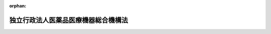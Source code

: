 .. _414AC0000000192_20250601_504AC0000000068:

:orphan:

====================================
独立行政法人医薬品医療機器総合機構法
====================================

.. raw:: html
    
    
    <main id="contentsLaw" class="active">
    <div id="innerDocument" class="active">
    
    
    
    
    <div style="margin-bottom: 12px;">
    <div id="lawTitleNo" style="font-size: 1.067rem; font-weight: bold;" class="_shokanBoxParent">平成十四年法律第百九十二号<div class="_shokanBox"></div>
    <div class="_inyoBox" id="_inyo_"></div>
    </div>
    <div id="lawTitle" style="margin-left: 3rem; font-size: 1.5rem; font-weight: bold; line-height: 1.25em;" class="_shokanBoxParent">
    <span data-xpath="">独立行政法人医薬品医療機器総合機構法</span><div class="_shokanBox" id="_shokan_"><div class="_shokanBtnIcons"></div></div>
    <div class="_inyoBox" id="_inyo_"></div>
    </div>
    </div><section id="TOC" class="active TOC"><div class="_div_TOCLabel _shokanBoxParent">
    <span data-xpath="">目次</span><div class="_shokanBox" id="_shokan_"><div class="_shokanBtnIcons"></div></div>
    <div class="_inyoBox" id="_inyo_"></div>
    </div>
    <div class="_div_TOCChapter _shokanBoxParent" style="margin-left: 1em;">
    <div class="TOCChapterTitle xpathTarget xpath：／Law［1］／LawBody［1］／TOC［1］／TOCChapter［1］／ChapterTitle［1］">第一章　総則<span data-xpath="">（第一条―第六条）</span>
    </div>
    <div class="_shokanBox"><div class="_inyoBox"></div></div>
    </div>
    <div class="_div_TOCChapter _shokanBoxParent" style="margin-left: 1em;">
    <div class="TOCChapterTitle xpathTarget xpath：／Law［1］／LawBody［1］／TOC［1］／TOCChapter［2］／ChapterTitle［1］">第二章　役員及び職員<span data-xpath="">（第七条―第十四条）</span>
    </div>
    <div class="_shokanBox"><div class="_inyoBox"></div></div>
    </div>
    <div class="_div_TOCChapter _shokanBoxParent" style="margin-left: 1em;">
    <div class="TOCChapterTitle xpathTarget xpath：／Law［1］／LawBody［1］／TOC［1］／TOCChapter［3］／ChapterTitle［1］">第三章　業務等<span data-xpath="">（第十五条―第二十八条）</span>
    </div>
    <div class="_shokanBox"><div class="_inyoBox"></div></div>
    </div>
    <div class="_div_TOCChapter _shokanBoxParent" style="margin-left: 1em;">
    <div class="TOCChapterTitle xpathTarget xpath：／Law［1］／LawBody［1］／TOC［1］／TOCChapter［4］／ChapterTitle［1］">第四章　財務及び会計<span data-xpath="">（第二十九条―第三十四条）</span>
    </div>
    <div class="_shokanBox"><div class="_inyoBox"></div></div>
    </div>
    <div class="_div_TOCChapter _shokanBoxParent" style="margin-left: 1em;">
    <div class="TOCChapterTitle xpathTarget xpath：／Law［1］／LawBody［1］／TOC［1］／TOCChapter［5］／ChapterTitle［1］">第五章　雑則<span data-xpath="">（第三十五条―第四十一条）</span>
    </div>
    <div class="_shokanBox"><div class="_inyoBox"></div></div>
    </div>
    <div class="_div_TOCChapter _shokanBoxParent" style="margin-left: 1em;">
    <div class="TOCChapterTitle xpathTarget xpath：／Law［1］／LawBody［1］／TOC［1］／TOCChapter［6］／ChapterTitle［1］">第六章　罰則<span data-xpath="">（第四十二条―第四十五条）</span>
    </div>
    <div class="_shokanBox"><div class="_inyoBox"></div></div>
    </div>
    <div class="_div_TOCSupplProvision _shokanBoxParent" style="margin-left: 1em;">
    <span data-xpath="">附則</span><div class="_shokanBox" id="_shokan_"><div class="_shokanBtnIcons"></div></div>
    <div class="_inyoBox" id="_inyo_"></div>
    </div></section><section id="MainProvision" class="active MainProvision"><section id="" class="active Chapter"><div style="margin-left: 3em; font-weight: bold;" class="ChapterTitle _div_ChapterTitle _shokanBoxParent">
    <div class="ChapterTitle">第一章　総則</div>
    <div class="_shokanBox" id="_shokan_"><div class="_shokanBtnIcons"></div></div>
    <div class="_inyoBox" id="_inyo_"></div>
    </div></section><section id="" class="active Article"><div style="margin-left: 1em; font-weight: bold;" class="_div_ArticleCaption _shokanBoxParent">
    <span data-xpath="">（目的）</span><div class="_shokanBox" id="_shokan_"><div class="_shokanBtnIcons"></div></div>
    <div class="_inyoBox" id="_inyo_"></div>
    </div>
    <div style="margin-left: 1em; text-indent: -1em;" id="" class="_div_ArticleTitle _shokanBoxParent">
    <span style="font-weight: bold;">第一条</span>　<span data-xpath="">この法律は、独立行政法人医薬品医療機器総合機構の名称、目的、業務の範囲等に関する事項を定めることを目的とする。</span><div class="_shokanBox" id="_shokan_"><div class="_shokanBtnIcons"></div></div>
    <div class="_inyoBox" id="_inyo_"></div>
    </div></section><section id="" class="active Article"><div style="margin-left: 1em; font-weight: bold;" class="_div_ArticleCaption _shokanBoxParent">
    <span data-xpath="">（名称）</span><div class="_shokanBox" id="_shokan_"><div class="_shokanBtnIcons"></div></div>
    <div class="_inyoBox" id="_inyo_"></div>
    </div>
    <div style="margin-left: 1em; text-indent: -1em;" id="" class="_div_ArticleTitle _shokanBoxParent">
    <span style="font-weight: bold;">第二条</span>　<span data-xpath="">この法律及び独立行政法人通則法（平成十一年法律第百三号。以下「通則法」という。）の定めるところにより設立される通則法第二条第一項に規定する独立行政法人の名称は、独立行政法人医薬品医療機器総合機構とする。</span><div class="_shokanBox" id="_shokan_"><div class="_shokanBtnIcons"></div></div>
    <div class="_inyoBox" id="_inyo_"></div>
    </div></section><section id="" class="active Article"><div style="margin-left: 1em; font-weight: bold;" class="_div_ArticleCaption _shokanBoxParent">
    <span data-xpath="">（機構の目的）</span><div class="_shokanBox" id="_shokan_"><div class="_shokanBtnIcons"></div></div>
    <div class="_inyoBox" id="_inyo_"></div>
    </div>
    <div style="margin-left: 1em; text-indent: -1em;" id="" class="_div_ArticleTitle _shokanBoxParent">
    <span style="font-weight: bold;">第三条</span>　<span data-xpath="">独立行政法人医薬品医療機器総合機構（以下「機構」という。）は、許可医薬品等の副作用又は許可生物由来製品等を介した感染等による健康被害の迅速な救済を図り、並びに医薬品等の品質、有効性及び安全性の向上に資する審査等の業務を行い、もって国民保健の向上に資することを目的とする。</span><div class="_shokanBox" id="_shokan_"><div class="_shokanBtnIcons"></div></div>
    <div class="_inyoBox" id="_inyo_"></div>
    </div></section><section id="" class="active Article"><div style="margin-left: 1em; font-weight: bold;" class="_div_ArticleCaption _shokanBoxParent">
    <span data-xpath="">（中期目標管理法人）</span><div class="_shokanBox" id="_shokan_"><div class="_shokanBtnIcons"></div></div>
    <div class="_inyoBox" id="_inyo_"></div>
    </div>
    <div style="margin-left: 1em; text-indent: -1em;" id="" class="_div_ArticleTitle _shokanBoxParent">
    <span style="font-weight: bold;">第三条の二</span>　<span data-xpath="">機構は、通則法第二条第二項に規定する中期目標管理法人とする。</span><div class="_shokanBox" id="_shokan_"><div class="_shokanBtnIcons"></div></div>
    <div class="_inyoBox" id="_inyo_"></div>
    </div></section><section id="" class="active Article"><div style="margin-left: 1em; font-weight: bold;" class="_div_ArticleCaption _shokanBoxParent">
    <span data-xpath="">（定義）</span><div class="_shokanBox" id="_shokan_"><div class="_shokanBtnIcons"></div></div>
    <div class="_inyoBox" id="_inyo_"></div>
    </div>
    <div style="margin-left: 1em; text-indent: -1em;" id="" class="_div_ArticleTitle _shokanBoxParent">
    <span style="font-weight: bold;">第四条</span>　<span data-xpath="">この法律（第六項及び第八項を除く。）において「医薬品」とは、医薬品、医療機器等の品質、有効性及び安全性の確保等に関する法律（昭和三十五年法律第百四十五号）第二条第一項に規定する医薬品であって、専ら動物のために使用されることが目的とされているもの以外のものをいう。</span><div class="_shokanBox" id="_shokan_"><div class="_shokanBtnIcons"></div></div>
    <div class="_inyoBox" id="_inyo_"></div>
    </div>
    <div style="margin-left: 1em; text-indent: -1em;" class="_div_ParagraphSentence _shokanBoxParent">
    <span style="font-weight: bold;">２</span>　<span data-xpath="">この法律（第八項を除く。）において「医薬部外品」とは、医薬品、医療機器等の品質、有効性及び安全性の確保等に関する法律第二条第二項に規定する医薬部外品であって、専ら動物のために使用されることが目的とされているもの以外のものをいう。</span><div class="_shokanBox" id="_shokan_"><div class="_shokanBtnIcons"></div></div>
    <div class="_inyoBox" id="_inyo_"></div>
    </div>
    <div style="margin-left: 1em; text-indent: -1em;" class="_div_ParagraphSentence _shokanBoxParent">
    <span style="font-weight: bold;">３</span>　<span data-xpath="">この法律において「化粧品」とは、医薬品、医療機器等の品質、有効性及び安全性の確保等に関する法律第二条第三項に規定する化粧品をいう。</span><div class="_shokanBox" id="_shokan_"><div class="_shokanBtnIcons"></div></div>
    <div class="_inyoBox" id="_inyo_"></div>
    </div>
    <div style="margin-left: 1em; text-indent: -1em;" class="_div_ParagraphSentence _shokanBoxParent">
    <span style="font-weight: bold;">４</span>　<span data-xpath="">この法律（第八項を除く。）において「医療機器」とは、医薬品、医療機器等の品質、有効性及び安全性の確保等に関する法律第二条第四項に規定する医療機器であって、専ら動物のために使用されることが目的とされているもの以外のものをいう。</span><div class="_shokanBox" id="_shokan_"><div class="_shokanBtnIcons"></div></div>
    <div class="_inyoBox" id="_inyo_"></div>
    </div>
    <div style="margin-left: 1em; text-indent: -1em;" class="_div_ParagraphSentence _shokanBoxParent">
    <span style="font-weight: bold;">５</span>　<span data-xpath="">この法律（第九項を除く。）において「再生医療等製品」とは、医薬品、医療機器等の品質、有効性及び安全性の確保等に関する法律第二条第九項に規定する再生医療等製品であって、専ら動物のために使用されることが目的とされているもの以外のものをいう。</span><div class="_shokanBox" id="_shokan_"><div class="_shokanBtnIcons"></div></div>
    <div class="_inyoBox" id="_inyo_"></div>
    </div>
    <div style="margin-left: 1em; text-indent: -1em;" class="_div_ParagraphSentence _shokanBoxParent">
    <span style="font-weight: bold;">６</span>　<span data-xpath="">この法律において「許可医薬品」とは、医薬品、医療機器等の品質、有効性及び安全性の確保等に関する法律第二条第一項に規定する医薬品（同条第十四項に規定する体外診断用医薬品を除く。）であって、同法第十二条第一項の規定による医薬品の製造販売業の許可を受けて製造販売をされたもの（同法第十四条第一項に規定する医薬品にあっては、同条又は同法第十九条の二の規定による承認を受けて製造販売をされたものに限る。）をいう。</span><span data-xpath="">ただし、次に掲げる医薬品を除く。</span><div class="_shokanBox" id="_shokan_"><div class="_shokanBtnIcons"></div></div>
    <div class="_inyoBox" id="_inyo_"></div>
    </div>
    <div id="" style="margin-left: 2em; text-indent: -1em;" class="_div_ItemSentence _shokanBoxParent">
    <span style="font-weight: bold;">一</span>　<span data-xpath="">がんその他の特殊疾病に使用されることが目的とされている医薬品であって、厚生労働大臣の指定するもの</span><div class="_shokanBox" id="_shokan_"><div class="_shokanBtnIcons"></div></div>
    <div class="_inyoBox" id="_inyo_"></div>
    </div>
    <div id="" style="margin-left: 2em; text-indent: -1em;" class="_div_ItemSentence _shokanBoxParent">
    <span style="font-weight: bold;">二</span>　<span data-xpath="">専ら動物のために使用されることが目的とされている医薬品その他厚生労働省令で定める医薬品</span><div class="_shokanBox" id="_shokan_"><div class="_shokanBtnIcons"></div></div>
    <div class="_inyoBox" id="_inyo_"></div>
    </div>
    <div style="margin-left: 1em; text-indent: -1em;" class="_div_ParagraphSentence _shokanBoxParent">
    <span style="font-weight: bold;">７</span>　<span data-xpath="">この法律（次項を除く。）において「生物由来製品」とは、医薬品、医療機器等の品質、有効性及び安全性の確保等に関する法律第二条第十項に規定する生物由来製品であって、専ら動物のために使用されることが目的とされているもの以外のものをいう。</span><div class="_shokanBox" id="_shokan_"><div class="_shokanBtnIcons"></div></div>
    <div class="_inyoBox" id="_inyo_"></div>
    </div>
    <div style="margin-left: 1em; text-indent: -1em;" class="_div_ParagraphSentence _shokanBoxParent">
    <span style="font-weight: bold;">８</span>　<span data-xpath="">この法律において「許可生物由来製品」とは、医薬品、医療機器等の品質、有効性及び安全性の確保等に関する法律第二条第十項に規定する生物由来製品であって、同法第十二条第一項の規定による医薬品、医薬部外品若しくは化粧品の製造販売業の許可又は同法第二十三条の二第一項の規定による医療機器の製造販売業の許可を受けて製造販売をされたもの（同法第十四条第一項に規定する医薬品、医薬部外品又は化粧品にあっては同条又は同法第十九条の二の規定による承認を受けて製造販売をされたものに限り、同法第二十三条の二の五第一項に規定する医療機器にあっては同条又は同法第二十三条の二の十七の規定による承認を受けて製造販売をされたものに限る。）をいう。</span><span data-xpath="">ただし、次に掲げる生物由来製品を除く。</span><div class="_shokanBox" id="_shokan_"><div class="_shokanBtnIcons"></div></div>
    <div class="_inyoBox" id="_inyo_"></div>
    </div>
    <div id="" style="margin-left: 2em; text-indent: -1em;" class="_div_ItemSentence _shokanBoxParent">
    <span style="font-weight: bold;">一</span>　<span data-xpath="">特殊疾病に使用されることが目的とされている生物由来製品であって、厚生労働大臣の指定するもの</span><div class="_shokanBox" id="_shokan_"><div class="_shokanBtnIcons"></div></div>
    <div class="_inyoBox" id="_inyo_"></div>
    </div>
    <div id="" style="margin-left: 2em; text-indent: -1em;" class="_div_ItemSentence _shokanBoxParent">
    <span style="font-weight: bold;">二</span>　<span data-xpath="">専ら動物のために使用されることが目的とされている生物由来製品その他厚生労働省令で定める生物由来製品</span><div class="_shokanBox" id="_shokan_"><div class="_shokanBtnIcons"></div></div>
    <div class="_inyoBox" id="_inyo_"></div>
    </div>
    <div style="margin-left: 1em; text-indent: -1em;" class="_div_ParagraphSentence _shokanBoxParent">
    <span style="font-weight: bold;">９</span>　<span data-xpath="">この法律において「許可再生医療等製品」とは、医薬品、医療機器等の品質、有効性及び安全性の確保等に関する法律第二条第九項に規定する再生医療等製品であって、同法第二十三条の二十第一項の規定による再生医療等製品の製造販売業の許可を受けて製造販売をされたもの（同法第二十三条の二十五又は第二十三条の三十七の規定による承認を受けて製造販売をされたものに限る。）をいう。</span><div class="_shokanBox" id="_shokan_"><div class="_shokanBtnIcons"></div></div>
    <div class="_inyoBox" id="_inyo_"></div>
    </div>
    <div style="margin-left: 1em; text-indent: -1em;" class="_div_ParagraphSentence _shokanBoxParent">
    <span style="font-weight: bold;">１０</span>　<span data-xpath="">この法律において「許可医薬品等の副作用」とは、許可医薬品又は許可再生医療等製品（がんその他の特殊疾病に使用されることが目的とされている再生医療等製品であって厚生労働大臣の指定するもの及び専ら動物のために使用されることが目的とされている再生医療等製品を除く。以下「副作用救済給付に係る許可再生医療等製品」という。）が適正な使用目的に従い適正に使用された場合においてもその許可医薬品又は副作用救済給付に係る許可再生医療等製品により人に発現する有害な反応をいう。</span><div class="_shokanBox" id="_shokan_"><div class="_shokanBtnIcons"></div></div>
    <div class="_inyoBox" id="_inyo_"></div>
    </div>
    <div style="margin-left: 1em; text-indent: -1em;" class="_div_ParagraphSentence _shokanBoxParent">
    <span style="font-weight: bold;">１１</span>　<span data-xpath="">この法律において「許可生物由来製品等を介した感染等」とは、許可生物由来製品又は許可再生医療等製品（特殊疾病に使用されることが目的とされている再生医療等製品であって厚生労働大臣の指定するもの及び専ら動物のために使用されることが目的とされている再生医療等製品を除く。以下「感染救済給付に係る許可再生医療等製品」という。）が適正な使用目的に従い適正に使用された場合においても、その許可生物由来製品又は感染救済給付に係る許可再生医療等製品の原料若しくは材料に混入し、又は付着した次に掲げる感染症の病原体に当該許可生物由来製品又は感染救済給付に係る許可再生医療等製品の使用の対象者が感染することその他許可生物由来製品又は感染救済給付に係る許可再生医療等製品に起因する健康被害であって厚生労働省令で定めるものをいう。</span><div class="_shokanBox" id="_shokan_"><div class="_shokanBtnIcons"></div></div>
    <div class="_inyoBox" id="_inyo_"></div>
    </div>
    <div id="" style="margin-left: 2em; text-indent: -1em;" class="_div_ItemSentence _shokanBoxParent">
    <span style="font-weight: bold;">一</span>　<span data-xpath="">感染症の予防及び感染症の患者に対する医療に関する法律（平成十年法律第百十四号）第六条第一項に規定する感染症</span><div class="_shokanBox" id="_shokan_"><div class="_shokanBtnIcons"></div></div>
    <div class="_inyoBox" id="_inyo_"></div>
    </div>
    <div id="" style="margin-left: 2em; text-indent: -1em;" class="_div_ItemSentence _shokanBoxParent">
    <span style="font-weight: bold;">二</span>　<span data-xpath="">人から人に伝染し、又は動物から人に感染すると認められる疾病であって、既に知られている感染性の疾病とその病状又は治療の効果が明らかに異なるもの（前号に掲げるものを除く。）</span><div class="_shokanBox" id="_shokan_"><div class="_shokanBtnIcons"></div></div>
    <div class="_inyoBox" id="_inyo_"></div>
    </div></section><section id="" class="active Article"><div style="margin-left: 1em; font-weight: bold;" class="_div_ArticleCaption _shokanBoxParent">
    <span data-xpath="">（事務所）</span><div class="_shokanBox" id="_shokan_"><div class="_shokanBtnIcons"></div></div>
    <div class="_inyoBox" id="_inyo_"></div>
    </div>
    <div style="margin-left: 1em; text-indent: -1em;" id="" class="_div_ArticleTitle _shokanBoxParent">
    <span style="font-weight: bold;">第五条</span>　<span data-xpath="">機構は、主たる事務所を東京都に置く。</span><div class="_shokanBox" id="_shokan_"><div class="_shokanBtnIcons"></div></div>
    <div class="_inyoBox" id="_inyo_"></div>
    </div></section><section id="" class="active Article"><div style="margin-left: 1em; font-weight: bold;" class="_div_ArticleCaption _shokanBoxParent">
    <span data-xpath="">（資本金）</span><div class="_shokanBox" id="_shokan_"><div class="_shokanBtnIcons"></div></div>
    <div class="_inyoBox" id="_inyo_"></div>
    </div>
    <div style="margin-left: 1em; text-indent: -1em;" id="" class="_div_ArticleTitle _shokanBoxParent">
    <span style="font-weight: bold;">第六条</span>　<span data-xpath="">機構の資本金は、その設立に際し、附則第十二条第二項の規定により政府から出資があったものとされた金額並びに附則第十三条第七項の規定により政府から出資があったものとされた金額のうち第十五条第一項第五号並びに同条第二項第一号及び第二号に掲げる業務（以下「審査等業務」という。）に必要な資金に充てるべきものとして出資されたものの合計額とする。</span><div class="_shokanBox" id="_shokan_"><div class="_shokanBtnIcons"></div></div>
    <div class="_inyoBox" id="_inyo_"></div>
    </div></section><section id="" class="active Chapter"><div style="margin-left: 3em; font-weight: bold;" class="ChapterTitle followingChapter _div_ChapterTitle _shokanBoxParent">
    <div class="ChapterTitle">第二章　役員及び職員</div>
    <div class="_shokanBox" id="_shokan_"><div class="_shokanBtnIcons"></div></div>
    <div class="_inyoBox" id="_inyo_"></div>
    </div></section><section id="" class="active Article"><div style="margin-left: 1em; font-weight: bold;" class="_div_ArticleCaption _shokanBoxParent">
    <span data-xpath="">（役員）</span><div class="_shokanBox" id="_shokan_"><div class="_shokanBtnIcons"></div></div>
    <div class="_inyoBox" id="_inyo_"></div>
    </div>
    <div style="margin-left: 1em; text-indent: -1em;" id="" class="_div_ArticleTitle _shokanBoxParent">
    <span style="font-weight: bold;">第七条</span>　<span data-xpath="">機構に、役員として、その長である理事長及び監事二人を置く。</span><div class="_shokanBox" id="_shokan_"><div class="_shokanBtnIcons"></div></div>
    <div class="_inyoBox" id="_inyo_"></div>
    </div>
    <div style="margin-left: 1em; text-indent: -1em;" class="_div_ParagraphSentence _shokanBoxParent">
    <span style="font-weight: bold;">２</span>　<span data-xpath="">機構に、役員として、理事三人以内を置くことができる。</span><div class="_shokanBox" id="_shokan_"><div class="_shokanBtnIcons"></div></div>
    <div class="_inyoBox" id="_inyo_"></div>
    </div></section><section id="" class="active Article"><div style="margin-left: 1em; font-weight: bold;" class="_div_ArticleCaption _shokanBoxParent">
    <span data-xpath="">（理事の職務及び権限等）</span><div class="_shokanBox" id="_shokan_"><div class="_shokanBtnIcons"></div></div>
    <div class="_inyoBox" id="_inyo_"></div>
    </div>
    <div style="margin-left: 1em; text-indent: -1em;" id="" class="_div_ArticleTitle _shokanBoxParent">
    <span style="font-weight: bold;">第八条</span>　<span data-xpath="">理事は、理事長の定めるところにより、理事長を補佐して機構の業務を掌理する。</span><div class="_shokanBox" id="_shokan_"><div class="_shokanBtnIcons"></div></div>
    <div class="_inyoBox" id="_inyo_"></div>
    </div>
    <div style="margin-left: 1em; text-indent: -1em;" class="_div_ParagraphSentence _shokanBoxParent">
    <span style="font-weight: bold;">２</span>　<span data-xpath="">通則法第十九条第二項の個別法で定める役員は、理事とする。</span><span data-xpath="">ただし、理事が置かれていないときは、監事とする。</span><div class="_shokanBox" id="_shokan_"><div class="_shokanBtnIcons"></div></div>
    <div class="_inyoBox" id="_inyo_"></div>
    </div>
    <div style="margin-left: 1em; text-indent: -1em;" class="_div_ParagraphSentence _shokanBoxParent">
    <span style="font-weight: bold;">３</span>　<span data-xpath="">前項ただし書の場合において、通則法第十九条第二項の規定により理事長の職務を代理し又はその職務を行う監事は、その間、監事の職務を行ってはならない。</span><div class="_shokanBox" id="_shokan_"><div class="_shokanBtnIcons"></div></div>
    <div class="_inyoBox" id="_inyo_"></div>
    </div></section><section id="" class="active Article"><div style="margin-left: 1em; font-weight: bold;" class="_div_ArticleCaption _shokanBoxParent">
    <span data-xpath="">（理事の任期）</span><div class="_shokanBox" id="_shokan_"><div class="_shokanBtnIcons"></div></div>
    <div class="_inyoBox" id="_inyo_"></div>
    </div>
    <div style="margin-left: 1em; text-indent: -1em;" id="" class="_div_ArticleTitle _shokanBoxParent">
    <span style="font-weight: bold;">第九条</span>　<span data-xpath="">理事の任期は、二年とする。</span><div class="_shokanBox" id="_shokan_"><div class="_shokanBtnIcons"></div></div>
    <div class="_inyoBox" id="_inyo_"></div>
    </div></section><section id="" class="active Article"><div style="margin-left: 1em; font-weight: bold;" class="_div_ArticleCaption _shokanBoxParent">
    <span data-xpath="">（役員の欠格条項の特例）</span><div class="_shokanBox" id="_shokan_"><div class="_shokanBtnIcons"></div></div>
    <div class="_inyoBox" id="_inyo_"></div>
    </div>
    <div style="margin-left: 1em; text-indent: -1em;" id="" class="_div_ArticleTitle _shokanBoxParent">
    <span style="font-weight: bold;">第十条</span>　<span data-xpath="">通則法第二十二条の規定にかかわらず、教育公務員で政令で定めるもの（次条各号のいずれかに該当する者を除く。）は、理事又は監事となることができる。</span><div class="_shokanBox" id="_shokan_"><div class="_shokanBtnIcons"></div></div>
    <div class="_inyoBox" id="_inyo_"></div>
    </div></section><section id="" class="active Article"><div style="margin-left: 1em; text-indent: -1em;" id="" class="_div_ArticleTitle _shokanBoxParent">
    <span style="font-weight: bold;">第十一条</span>　<span data-xpath="">通則法第二十二条に定めるもののほか、次の各号のいずれかに該当する者は、役員となることができない。</span><div class="_shokanBox" id="_shokan_"><div class="_shokanBtnIcons"></div></div>
    <div class="_inyoBox" id="_inyo_"></div>
    </div>
    <div id="" style="margin-left: 2em; text-indent: -1em;" class="_div_ItemSentence _shokanBoxParent">
    <span style="font-weight: bold;">一</span>　<span data-xpath="">物品の製造若しくは販売、工事の請負若しくは役務の提供を業とする者であって機構と取引上密接な利害関係を有するもの又はこれらの者が法人であるときはその役員（いかなる名称によるかを問わず、これと同等以上の職権又は支配力を有する者を含む。）</span><div class="_shokanBox" id="_shokan_"><div class="_shokanBtnIcons"></div></div>
    <div class="_inyoBox" id="_inyo_"></div>
    </div>
    <div id="" style="margin-left: 2em; text-indent: -1em;" class="_div_ItemSentence _shokanBoxParent">
    <span style="font-weight: bold;">二</span>　<span data-xpath="">医薬品、医薬部外品、化粧品、医療機器若しくは再生医療等製品の製造販売業者、製造業者、修理業者、販売業者若しくは貸与業者又はこれらの者が法人であるときはその役員（いかなる名称によるかを問わず、これと同等以上の職権又は支配力を有する者を含む。）</span><div class="_shokanBox" id="_shokan_"><div class="_shokanBtnIcons"></div></div>
    <div class="_inyoBox" id="_inyo_"></div>
    </div>
    <div id="" style="margin-left: 2em; text-indent: -1em;" class="_div_ItemSentence _shokanBoxParent">
    <span style="font-weight: bold;">三</span>　<span data-xpath="">前二号に掲げる者の団体の役員（いかなる名称によるかを問わず、これと同等以上の職権又は支配力を有する者を含む。）</span><div class="_shokanBox" id="_shokan_"><div class="_shokanBtnIcons"></div></div>
    <div class="_inyoBox" id="_inyo_"></div>
    </div></section><section id="" class="active Article"><div style="margin-left: 1em; text-indent: -1em;" id="" class="_div_ArticleTitle _shokanBoxParent">
    <span style="font-weight: bold;">第十二条</span>　<span data-xpath="">機構の理事長の解任に関する通則法第二十三条第一項の規定の適用については、同項中「前条」とあるのは、「前条及び独立行政法人医薬品医療機器総合機構法（平成十四年法律第百九十二号）第十一条」とする。</span><div class="_shokanBox" id="_shokan_"><div class="_shokanBtnIcons"></div></div>
    <div class="_inyoBox" id="_inyo_"></div>
    </div>
    <div style="margin-left: 1em; text-indent: -1em;" class="_div_ParagraphSentence _shokanBoxParent">
    <span style="font-weight: bold;">２</span>　<span data-xpath="">機構の理事及び監事の解任に関する通則法第二十三条第一項の規定の適用については、同項中「前条」とあるのは、「前条並びに独立行政法人医薬品医療機器総合機構法第十条及び第十一条」とする。</span><div class="_shokanBox" id="_shokan_"><div class="_shokanBtnIcons"></div></div>
    <div class="_inyoBox" id="_inyo_"></div>
    </div></section><section id="" class="active Article"><div style="margin-left: 1em; font-weight: bold;" class="_div_ArticleCaption _shokanBoxParent">
    <span data-xpath="">（秘密保持義務）</span><div class="_shokanBox" id="_shokan_"><div class="_shokanBtnIcons"></div></div>
    <div class="_inyoBox" id="_inyo_"></div>
    </div>
    <div style="margin-left: 1em; text-indent: -1em;" id="" class="_div_ArticleTitle _shokanBoxParent">
    <span style="font-weight: bold;">第十三条</span>　<span data-xpath="">機構の役員若しくは職員又はこれらの職にあった者は、その職務上知ることができた秘密を漏らし、又は盗用してはならない。</span><div class="_shokanBox" id="_shokan_"><div class="_shokanBtnIcons"></div></div>
    <div class="_inyoBox" id="_inyo_"></div>
    </div></section><section id="" class="active Article"><div style="margin-left: 1em; font-weight: bold;" class="_div_ArticleCaption _shokanBoxParent">
    <span data-xpath="">（役員及び職員の地位）</span><div class="_shokanBox" id="_shokan_"><div class="_shokanBtnIcons"></div></div>
    <div class="_inyoBox" id="_inyo_"></div>
    </div>
    <div style="margin-left: 1em; text-indent: -1em;" id="" class="_div_ArticleTitle _shokanBoxParent">
    <span style="font-weight: bold;">第十四条</span>　<span data-xpath="">機構の役員及び職員は、刑法（明治四十年法律第四十五号）その他の罰則の適用については、法令により公務に従事する職員とみなす。</span><div class="_shokanBox" id="_shokan_"><div class="_shokanBtnIcons"></div></div>
    <div class="_inyoBox" id="_inyo_"></div>
    </div></section><section id="" class="active Chapter"><div style="margin-left: 3em; font-weight: bold;" class="ChapterTitle followingChapter _div_ChapterTitle _shokanBoxParent">
    <div class="ChapterTitle">第三章　業務等</div>
    <div class="_shokanBox" id="_shokan_"><div class="_shokanBtnIcons"></div></div>
    <div class="_inyoBox" id="_inyo_"></div>
    </div></section><section id="" class="active Article"><div style="margin-left: 1em; font-weight: bold;" class="_div_ArticleCaption _shokanBoxParent">
    <span data-xpath="">（業務の範囲）</span><div class="_shokanBox" id="_shokan_"><div class="_shokanBtnIcons"></div></div>
    <div class="_inyoBox" id="_inyo_"></div>
    </div>
    <div style="margin-left: 1em; text-indent: -1em;" id="" class="_div_ArticleTitle _shokanBoxParent">
    <span style="font-weight: bold;">第十五条</span>　<span data-xpath="">機構は、第三条の目的を達成するため、次の業務を行う。</span><div class="_shokanBox" id="_shokan_"><div class="_shokanBtnIcons"></div></div>
    <div class="_inyoBox" id="_inyo_"></div>
    </div>
    <div id="" style="margin-left: 2em; text-indent: -1em;" class="_div_ItemSentence _shokanBoxParent">
    <span style="font-weight: bold;">一</span>　<span data-xpath="">許可医薬品等の副作用による健康被害の救済に関する次に掲げる業務</span><div class="_shokanBox" id="_shokan_"><div class="_shokanBtnIcons"></div></div>
    <div class="_inyoBox" id="_inyo_"></div>
    </div>
    <div style="margin-left: 3em; text-indent: -1em;" class="_div_Subitem1Sentence _shokanBoxParent">
    <span style="font-weight: bold;">イ</span>　<span data-xpath="">許可医薬品等の副作用による疾病、障害又は死亡につき、医療費、医療手当、障害年金、障害児養育年金、遺族年金、遺族一時金及び葬祭料の給付（以下「副作用救済給付」という。）を行うこと。</span><div class="_shokanBox" id="_shokan_"><div class="_shokanBtnIcons"></div></div>
    <div class="_inyoBox"></div>
    </div>
    <div style="margin-left: 3em; text-indent: -1em;" class="_div_Subitem1Sentence _shokanBoxParent">
    <span style="font-weight: bold;">ロ</span>　<span data-xpath="">次条第一項第一号及び第二号に掲げる給付の支給を受ける者並びに同項第三号に掲げる給付の支給を受ける者に養育される同号に規定する十八歳未満の者について保健福祉事業を行うこと。</span><div class="_shokanBox" id="_shokan_"><div class="_shokanBtnIcons"></div></div>
    <div class="_inyoBox"></div>
    </div>
    <div style="margin-left: 3em; text-indent: -1em;" class="_div_Subitem1Sentence _shokanBoxParent">
    <span style="font-weight: bold;">ハ</span>　<span data-xpath="">拠出金を徴収すること。</span><div class="_shokanBox" id="_shokan_"><div class="_shokanBtnIcons"></div></div>
    <div class="_inyoBox"></div>
    </div>
    <div style="margin-left: 3em; text-indent: -1em;" class="_div_Subitem1Sentence _shokanBoxParent">
    <span style="font-weight: bold;">ニ</span>　<span data-xpath="">イからハまでに掲げる業務に附帯する業務を行うこと。</span><div class="_shokanBox" id="_shokan_"><div class="_shokanBtnIcons"></div></div>
    <div class="_inyoBox"></div>
    </div>
    <div id="" style="margin-left: 2em; text-indent: -1em;" class="_div_ItemSentence _shokanBoxParent">
    <span style="font-weight: bold;">二</span>　<span data-xpath="">許可生物由来製品等を介した感染等による健康被害の救済に関する次に掲げる業務</span><div class="_shokanBox" id="_shokan_"><div class="_shokanBtnIcons"></div></div>
    <div class="_inyoBox" id="_inyo_"></div>
    </div>
    <div style="margin-left: 3em; text-indent: -1em;" class="_div_Subitem1Sentence _shokanBoxParent">
    <span style="font-weight: bold;">イ</span>　<span data-xpath="">許可生物由来製品等を介した感染等による疾病、障害又は死亡につき、医療費、医療手当、障害年金、障害児養育年金、遺族年金、遺族一時金及び葬祭料の給付（以下「感染救済給付」という。）を行うこと。</span><div class="_shokanBox" id="_shokan_"><div class="_shokanBtnIcons"></div></div>
    <div class="_inyoBox"></div>
    </div>
    <div style="margin-left: 3em; text-indent: -1em;" class="_div_Subitem1Sentence _shokanBoxParent">
    <span style="font-weight: bold;">ロ</span>　<span data-xpath="">第二十条第一項第一号及び第二号に掲げる給付の支給を受ける者並びに同項第三号に掲げる給付の支給を受ける者に養育される同号に規定する十八歳未満の者について保健福祉事業を行うこと。</span><div class="_shokanBox" id="_shokan_"><div class="_shokanBtnIcons"></div></div>
    <div class="_inyoBox"></div>
    </div>
    <div style="margin-left: 3em; text-indent: -1em;" class="_div_Subitem1Sentence _shokanBoxParent">
    <span style="font-weight: bold;">ハ</span>　<span data-xpath="">拠出金を徴収すること。</span><div class="_shokanBox" id="_shokan_"><div class="_shokanBtnIcons"></div></div>
    <div class="_inyoBox"></div>
    </div>
    <div style="margin-left: 3em; text-indent: -1em;" class="_div_Subitem1Sentence _shokanBoxParent">
    <span style="font-weight: bold;">ニ</span>　<span data-xpath="">イからハまでに掲げる業務に附帯する業務を行うこと。</span><div class="_shokanBox" id="_shokan_"><div class="_shokanBtnIcons"></div></div>
    <div class="_inyoBox"></div>
    </div>
    <div id="" style="margin-left: 2em; text-indent: -1em;" class="_div_ItemSentence _shokanBoxParent">
    <span style="font-weight: bold;">三及び四</span>　<span data-xpath="">削除</span><div class="_shokanBox" id="_shokan_"><div class="_shokanBtnIcons"></div></div>
    <div class="_inyoBox" id="_inyo_"></div>
    </div>
    <div id="" style="margin-left: 2em; text-indent: -1em;" class="_div_ItemSentence _shokanBoxParent">
    <span style="font-weight: bold;">五</span>　<span data-xpath="">医薬品、医薬部外品、化粧品、医療機器及び再生医療等製品（以下この号において「医薬品等」という。）に関する次に掲げる業務</span><div class="_shokanBox" id="_shokan_"><div class="_shokanBtnIcons"></div></div>
    <div class="_inyoBox" id="_inyo_"></div>
    </div>
    <div style="margin-left: 3em; text-indent: -1em;" class="_div_Subitem1Sentence _shokanBoxParent">
    <span style="font-weight: bold;">イ</span>　<span data-xpath="">行政庁の委託を受けて、医薬品、医療機器等の品質、有効性及び安全性の確保等に関する法律第十三条の二第一項（同法第十三条の三第三項及び第八十条第四項において準用する場合を含む。）、第十四条の二の三第一項（同法第十四条の五第一項（同法第十九条の四において準用する場合を含む。）、第十四条の七第一項（同法第十九条の四において準用する場合を含む。）並びに第十九条の二第五項及び第六項において準用する場合を含む。）、第二十三条の二の七第一項（同法第二十三条の二の十第一項（同法第二十三条の二の十九において準用する場合を含む。）並びに第二十三条の二の十七第五項及び第六項において準用する場合を含む。）、第二十三条の六第二項（同条第四項において準用する場合を含む。）、第二十三条の二十三第一項（同法第二十三条の二十四第三項及び第八十条第五項において準用する場合を含む。）、第二十三条の二十七第一項（同法第二十三条の三十第一項（同法第二十三条の三十九において準用する場合を含む。）、第二十三条の三十二第一項（同法第二十三条の三十九において準用する場合を含む。）並びに第二十三条の三十七第五項及び第六項において準用する場合を含む。）又は第八十条の三第一項の規定による調査又は審査を行うこと、同法第十四条の七の二第八項（同法第十九条の四において準用する場合を含む。）、第二十三条の二の十の二第九項（同法第二十三条の二の十九において準用する場合を含む。）又は第二十三条の三十二の二第八項（同法第二十三条の三十九において準用する場合を含む。）の規定による確認を行うこと、同法第十四条の二の三第一項又は第二十三条の二十七第一項の規定による基準確認証の交付又は返還の受付を行うこと、同法第二十三条の二の七第一項（同法第二十三条の二の十七第五項及び第六項において準用する場合を含む。）の規定による基準適合証の交付又は返還の受付を行うこと、同法第二十三条の十八第二項の規定による基準適合性認証を行うこと、同法第八十条の十第一項の規定による登録等を行うこと及び同法第十四条の二の三第四項、第十四条の五第二項、第十四条の七の二第十項、第十四条の十第一項、第十九条の三第二項、第二十三条の二の七第四項、第二十三条の二の十第二項、第二十三条の二の十の二第十一項、第二十三条の二の十三第一項、第二十三条の二の十八第二項、第二十三条の五第二項、第二十三条の二十七第四項、第二十三条の三十第二項、第二十三条の三十二の二第十項、第二十三条の三十八第二項、第六十八条の二の四第二項、第八十条の三第四項又は第八十条の十第三項の報告又は届出を受理すること。</span><div class="_shokanBox" id="_shokan_"><div class="_shokanBtnIcons"></div></div>
    <div class="_inyoBox"></div>
    </div>
    <div style="margin-left: 3em; text-indent: -1em;" class="_div_Subitem1Sentence _shokanBoxParent">
    <span style="font-weight: bold;">ロ</span>　<span data-xpath="">民間において行われる治験その他医薬品等の安全性に関する試験その他の試験の実施、医薬品等の使用の成績その他厚生労働省令で定めるものに関する調査の実施及び医薬品、医療機器等の品質、有効性及び安全性の確保等に関する法律の規定による承認の申請に必要な資料の作成に関し指導及び助言を行うこと。</span><div class="_shokanBox" id="_shokan_"><div class="_shokanBtnIcons"></div></div>
    <div class="_inyoBox"></div>
    </div>
    <div style="margin-left: 3em; text-indent: -1em;" class="_div_Subitem1Sentence _shokanBoxParent">
    <span style="font-weight: bold;">ハ</span>　<span data-xpath="">医薬品等の品質、有効性及び安全性に関する情報を収集し、整理し、及び提供し、並びにこれらに関し相談に応じることその他医薬品等の品質、有効性及び安全性の向上に関する業務を行うこと。</span><span data-xpath="">（ロに掲げる業務及び厚生労働省の所管する他の独立行政法人の業務に属するものを除く。）</span><div class="_shokanBox" id="_shokan_"><div class="_shokanBtnIcons"></div></div>
    <div class="_inyoBox"></div>
    </div>
    <div style="margin-left: 3em; text-indent: -1em;" class="_div_Subitem1Sentence _shokanBoxParent">
    <span style="font-weight: bold;">ニ</span>　<span data-xpath="">イ及びロに掲げる業務（これらに附帯する業務を含み、政令で定める業務を除く。）に係る手数料を徴収すること。</span><div class="_shokanBox" id="_shokan_"><div class="_shokanBtnIcons"></div></div>
    <div class="_inyoBox"></div>
    </div>
    <div style="margin-left: 3em; text-indent: -1em;" class="_div_Subitem1Sentence _shokanBoxParent">
    <span style="font-weight: bold;">ホ</span>　<span data-xpath="">ハに掲げる業務（これに附帯する業務を含み、政令で定める業務を除く。）に係る拠出金を徴収すること。</span><div class="_shokanBox" id="_shokan_"><div class="_shokanBtnIcons"></div></div>
    <div class="_inyoBox"></div>
    </div>
    <div style="margin-left: 3em; text-indent: -1em;" class="_div_Subitem1Sentence _shokanBoxParent">
    <span style="font-weight: bold;">ヘ</span>　<span data-xpath="">イからホまでに掲げる業務に附帯する業務を行うこと。</span><div class="_shokanBox" id="_shokan_"><div class="_shokanBtnIcons"></div></div>
    <div class="_inyoBox"></div>
    </div>
    <div id="" style="margin-left: 2em; text-indent: -1em;" class="_div_ItemSentence _shokanBoxParent">
    <span style="font-weight: bold;">六</span>　<span data-xpath="">予防接種に関する次に掲げる業務</span><div class="_shokanBox" id="_shokan_"><div class="_shokanBtnIcons"></div></div>
    <div class="_inyoBox" id="_inyo_"></div>
    </div>
    <div style="margin-left: 3em; text-indent: -1em;" class="_div_Subitem1Sentence _shokanBoxParent">
    <span style="font-weight: bold;">イ</span>　<span data-xpath="">予防接種法（昭和二十三年法律第六十八号）第十四条第一項の規定による情報の整理及び同条第二項の規定による調査を行うこと。</span><div class="_shokanBox" id="_shokan_"><div class="_shokanBtnIcons"></div></div>
    <div class="_inyoBox"></div>
    </div>
    <div style="margin-left: 3em; text-indent: -1em;" class="_div_Subitem1Sentence _shokanBoxParent">
    <span style="font-weight: bold;">ロ</span>　<span data-xpath="">イに掲げる業務に附帯する業務を行うこと。</span><div class="_shokanBox" id="_shokan_"><div class="_shokanBtnIcons"></div></div>
    <div class="_inyoBox"></div>
    </div>
    <div id="" style="margin-left: 2em; text-indent: -1em;" class="_div_ItemSentence _shokanBoxParent">
    <span style="font-weight: bold;">七</span>　<span data-xpath="">再生医療等（再生医療等の安全性の確保等に関する法律（平成二十五年法律第八十五号）第二条第一項に規定する再生医療等をいう。）に関する次に掲げる業務</span><div class="_shokanBox" id="_shokan_"><div class="_shokanBtnIcons"></div></div>
    <div class="_inyoBox" id="_inyo_"></div>
    </div>
    <div style="margin-left: 3em; text-indent: -1em;" class="_div_Subitem1Sentence _shokanBoxParent">
    <span style="font-weight: bold;">イ</span>　<span data-xpath="">再生医療等の安全性の確保等に関する法律第三十八条第一項（同法第三十九条第二項において準用する場合を含む。）の調査を行うこと。</span><div class="_shokanBox" id="_shokan_"><div class="_shokanBtnIcons"></div></div>
    <div class="_inyoBox"></div>
    </div>
    <div style="margin-left: 3em; text-indent: -1em;" class="_div_Subitem1Sentence _shokanBoxParent">
    <span style="font-weight: bold;">ロ</span>　<span data-xpath="">イに掲げる業務に附帯する業務を行うこと。</span><div class="_shokanBox" id="_shokan_"><div class="_shokanBtnIcons"></div></div>
    <div class="_inyoBox"></div>
    </div>
    <div style="margin-left: 3em; text-indent: -1em;" class="_div_Subitem1Sentence _shokanBoxParent">
    <span style="font-weight: bold;">ハ</span>　<span data-xpath="">イに掲げる業務に係る手数料を徴収すること。</span><div class="_shokanBox" id="_shokan_"><div class="_shokanBtnIcons"></div></div>
    <div class="_inyoBox"></div>
    </div>
    <div id="" style="margin-left: 2em; text-indent: -1em;" class="_div_ItemSentence _shokanBoxParent">
    <span style="font-weight: bold;">八</span>　<span data-xpath="">特定臨床研究（臨床研究法（平成二十九年法律第十六号）第二条第二項に規定する特定臨床研究をいう。）に関する次に掲げる業務</span><div class="_shokanBox" id="_shokan_"><div class="_shokanBtnIcons"></div></div>
    <div class="_inyoBox" id="_inyo_"></div>
    </div>
    <div style="margin-left: 3em; text-indent: -1em;" class="_div_Subitem1Sentence _shokanBoxParent">
    <span style="font-weight: bold;">イ</span>　<span data-xpath="">臨床研究法第十六条第一項（同条第六項において準用する場合を含む。）の規定による情報の整理及び調査を行うこと。</span><div class="_shokanBox" id="_shokan_"><div class="_shokanBtnIcons"></div></div>
    <div class="_inyoBox"></div>
    </div>
    <div style="margin-left: 3em; text-indent: -1em;" class="_div_Subitem1Sentence _shokanBoxParent">
    <span style="font-weight: bold;">ロ</span>　<span data-xpath="">イに掲げる業務に附帯する業務を行うこと。</span><div class="_shokanBox" id="_shokan_"><div class="_shokanBtnIcons"></div></div>
    <div class="_inyoBox"></div>
    </div>
    <div style="margin-left: 1em; text-indent: -1em;" class="_div_ParagraphSentence _shokanBoxParent">
    <span style="font-weight: bold;">２</span>　<span data-xpath="">機構は、前項の業務のほか、次の業務を行う。</span><div class="_shokanBox" id="_shokan_"><div class="_shokanBtnIcons"></div></div>
    <div class="_inyoBox" id="_inyo_"></div>
    </div>
    <div id="" style="margin-left: 2em; text-indent: -1em;" class="_div_ItemSentence _shokanBoxParent">
    <span style="font-weight: bold;">一</span>　<span data-xpath="">医薬品、医療機器等の品質、有効性及び安全性の確保等に関する法律第二十三条の十六第五項の規定による政令で定める検査及び質問又は同法第六十九条の二第一項若しくは第二項若しくは第八十条の五第一項の規定による政令で定める立入検査、質問及び収去</span><div class="_shokanBox" id="_shokan_"><div class="_shokanBtnIcons"></div></div>
    <div class="_inyoBox" id="_inyo_"></div>
    </div>
    <div id="" style="margin-left: 2em; text-indent: -1em;" class="_div_ItemSentence _shokanBoxParent">
    <span style="font-weight: bold;">二</span>　<span data-xpath="">遺伝子組換え生物等の使用等の規制による生物の多様性の確保に関する法律（平成十五年法律第九十七号）第三十二条第一項の規定による立入り、質問、検査及び収去</span><div class="_shokanBox" id="_shokan_"><div class="_shokanBtnIcons"></div></div>
    <div class="_inyoBox" id="_inyo_"></div>
    </div>
    <div id="" style="margin-left: 2em; text-indent: -1em;" class="_div_ItemSentence _shokanBoxParent">
    <span style="font-weight: bold;">三</span>　<span data-xpath="">再生医療等の安全性の確保等に関する法律第五十三条第一項の規定による立入検査及び質問</span><div class="_shokanBox" id="_shokan_"><div class="_shokanBtnIcons"></div></div>
    <div class="_inyoBox" id="_inyo_"></div>
    </div></section><section id="" class="active Article"><div style="margin-left: 1em; font-weight: bold;" class="_div_ArticleCaption _shokanBoxParent">
    <span data-xpath="">（副作用救済給付）</span><div class="_shokanBox" id="_shokan_"><div class="_shokanBtnIcons"></div></div>
    <div class="_inyoBox" id="_inyo_"></div>
    </div>
    <div style="margin-left: 1em; text-indent: -1em;" id="" class="_div_ArticleTitle _shokanBoxParent">
    <span style="font-weight: bold;">第十六条</span>　<span data-xpath="">副作用救済給付は、次の各号に掲げる区分に応じ、それぞれ当該各号に定める者に対して行うものとし、副作用救済給付を受けようとする者の請求に基づき、機構が支給を決定する。</span><div class="_shokanBox" id="_shokan_"><div class="_shokanBtnIcons"></div></div>
    <div class="_inyoBox" id="_inyo_"></div>
    </div>
    <div id="" style="margin-left: 2em; text-indent: -1em;" class="_div_ItemSentence _shokanBoxParent">
    <span style="font-weight: bold;">一</span>　<span data-xpath="">医療費及び医療手当</span>　<span data-xpath="">許可医薬品等の副作用による疾病について政令で定める程度の医療を受ける者</span><div class="_shokanBox" id="_shokan_"><div class="_shokanBtnIcons"></div></div>
    <div class="_inyoBox" id="_inyo_"></div>
    </div>
    <div id="" style="margin-left: 2em; text-indent: -1em;" class="_div_ItemSentence _shokanBoxParent">
    <span style="font-weight: bold;">二</span>　<span data-xpath="">障害年金</span>　<span data-xpath="">許可医薬品等の副作用により政令で定める程度の障害の状態にある十八歳以上の者</span><div class="_shokanBox" id="_shokan_"><div class="_shokanBtnIcons"></div></div>
    <div class="_inyoBox" id="_inyo_"></div>
    </div>
    <div id="" style="margin-left: 2em; text-indent: -1em;" class="_div_ItemSentence _shokanBoxParent">
    <span style="font-weight: bold;">三</span>　<span data-xpath="">障害児養育年金</span>　<span data-xpath="">許可医薬品等の副作用により政令で定める程度の障害の状態にある十八歳未満の者を養育する者</span><div class="_shokanBox" id="_shokan_"><div class="_shokanBtnIcons"></div></div>
    <div class="_inyoBox" id="_inyo_"></div>
    </div>
    <div id="" style="margin-left: 2em; text-indent: -1em;" class="_div_ItemSentence _shokanBoxParent">
    <span style="font-weight: bold;">四</span>　<span data-xpath="">遺族年金又は遺族一時金</span>　<span data-xpath="">許可医薬品等の副作用により死亡した者の政令で定める遺族</span><div class="_shokanBox" id="_shokan_"><div class="_shokanBtnIcons"></div></div>
    <div class="_inyoBox" id="_inyo_"></div>
    </div>
    <div id="" style="margin-left: 2em; text-indent: -1em;" class="_div_ItemSentence _shokanBoxParent">
    <span style="font-weight: bold;">五</span>　<span data-xpath="">葬祭料</span>　<span data-xpath="">許可医薬品等の副作用により死亡した者の葬祭を行う者</span><div class="_shokanBox" id="_shokan_"><div class="_shokanBtnIcons"></div></div>
    <div class="_inyoBox" id="_inyo_"></div>
    </div>
    <div style="margin-left: 1em; text-indent: -1em;" class="_div_ParagraphSentence _shokanBoxParent">
    <span style="font-weight: bold;">２</span>　<span data-xpath="">副作用救済給付は、前項の規定にかかわらず、次の各号のいずれかに該当する場合は、行わない。</span><div class="_shokanBox" id="_shokan_"><div class="_shokanBtnIcons"></div></div>
    <div class="_inyoBox" id="_inyo_"></div>
    </div>
    <div id="" style="margin-left: 2em; text-indent: -1em;" class="_div_ItemSentence _shokanBoxParent">
    <span style="font-weight: bold;">一</span>　<span data-xpath="">その者の許可医薬品等の副作用による疾病、障害又は死亡が予防接種法の規定による予防接種を受けたことによるものである場合</span><div class="_shokanBox" id="_shokan_"><div class="_shokanBtnIcons"></div></div>
    <div class="_inyoBox" id="_inyo_"></div>
    </div>
    <div id="" style="margin-left: 2em; text-indent: -1em;" class="_div_ItemSentence _shokanBoxParent">
    <span style="font-weight: bold;">二</span>　<span data-xpath="">その者の許可医薬品等の副作用による疾病、障害又は死亡の原因となった許可医薬品又は副作用救済給付に係る許可再生医療等製品について賠償の責任を有する者があることが明らかな場合</span><div class="_shokanBox" id="_shokan_"><div class="_shokanBtnIcons"></div></div>
    <div class="_inyoBox" id="_inyo_"></div>
    </div>
    <div id="" style="margin-left: 2em; text-indent: -1em;" class="_div_ItemSentence _shokanBoxParent">
    <span style="font-weight: bold;">三</span>　<span data-xpath="">その他厚生労働省令で定める場合</span><div class="_shokanBox" id="_shokan_"><div class="_shokanBtnIcons"></div></div>
    <div class="_inyoBox" id="_inyo_"></div>
    </div>
    <div style="margin-left: 1em; text-indent: -1em;" class="_div_ParagraphSentence _shokanBoxParent">
    <span style="font-weight: bold;">３</span>　<span data-xpath="">副作用救済給付の額、請求の期限、支給方法その他副作用救済給付に関し必要な事項は、政令で定める。</span><div class="_shokanBox" id="_shokan_"><div class="_shokanBtnIcons"></div></div>
    <div class="_inyoBox" id="_inyo_"></div>
    </div></section><section id="" class="active Article"><div style="margin-left: 1em; font-weight: bold;" class="_div_ArticleCaption _shokanBoxParent">
    <span data-xpath="">（判定の申出）</span><div class="_shokanBox" id="_shokan_"><div class="_shokanBtnIcons"></div></div>
    <div class="_inyoBox" id="_inyo_"></div>
    </div>
    <div style="margin-left: 1em; text-indent: -1em;" id="" class="_div_ArticleTitle _shokanBoxParent">
    <span style="font-weight: bold;">第十七条</span>　<span data-xpath="">機構は、前条第一項の規定による支給の決定につき、副作用救済給付の請求のあった者に係る疾病、障害又は死亡が、許可医薬品等の副作用によるものであるかどうかその他医学的薬学的判定を要する事項に関し、厚生労働大臣に判定を申し出るものとする。</span><div class="_shokanBox" id="_shokan_"><div class="_shokanBtnIcons"></div></div>
    <div class="_inyoBox" id="_inyo_"></div>
    </div>
    <div style="margin-left: 1em; text-indent: -1em;" class="_div_ParagraphSentence _shokanBoxParent">
    <span style="font-weight: bold;">２</span>　<span data-xpath="">厚生労働大臣は、前項の規定による判定の申出があったときは、薬事審議会の意見を聴いて判定を行い、機構に対し、その結果を通知するものとする。</span><div class="_shokanBox" id="_shokan_"><div class="_shokanBtnIcons"></div></div>
    <div class="_inyoBox" id="_inyo_"></div>
    </div></section><section id="" class="active Article"><div style="margin-left: 1em; font-weight: bold;" class="_div_ArticleCaption _shokanBoxParent">
    <span data-xpath="">（副作用救済給付の中止等）</span><div class="_shokanBox" id="_shokan_"><div class="_shokanBtnIcons"></div></div>
    <div class="_inyoBox" id="_inyo_"></div>
    </div>
    <div style="margin-left: 1em; text-indent: -1em;" id="" class="_div_ArticleTitle _shokanBoxParent">
    <span style="font-weight: bold;">第十八条</span>　<span data-xpath="">機構は、副作用救済給付を受けている者に係る疾病、障害又は死亡の原因となった許可医薬品又は副作用救済給付に係る許可再生医療等製品について賠償の責任を有する者があることが明らかとなった場合には、以後副作用救済給付は行わない。</span><div class="_shokanBox" id="_shokan_"><div class="_shokanBtnIcons"></div></div>
    <div class="_inyoBox" id="_inyo_"></div>
    </div>
    <div style="margin-left: 1em; text-indent: -1em;" class="_div_ParagraphSentence _shokanBoxParent">
    <span style="font-weight: bold;">２</span>　<span data-xpath="">機構は、副作用救済給付に係る疾病、障害又は死亡の原因となった許可医薬品又は副作用救済給付に係る許可再生医療等製品について賠償の責任を有する者がある場合には、その行った副作用救済給付の価額の限度において、副作用救済給付を受けた者がその者に対して有する損害賠償の請求権を取得する。</span><div class="_shokanBox" id="_shokan_"><div class="_shokanBtnIcons"></div></div>
    <div class="_inyoBox" id="_inyo_"></div>
    </div></section><section id="" class="active Article"><div style="margin-left: 1em; font-weight: bold;" class="_div_ArticleCaption _shokanBoxParent">
    <span data-xpath="">（副作用拠出金）</span><div class="_shokanBox" id="_shokan_"><div class="_shokanBtnIcons"></div></div>
    <div class="_inyoBox" id="_inyo_"></div>
    </div>
    <div style="margin-left: 1em; text-indent: -1em;" id="" class="_div_ArticleTitle _shokanBoxParent">
    <span style="font-weight: bold;">第十九条</span>　<span data-xpath="">各年四月一日において医薬品、医療機器等の品質、有効性及び安全性の確保等に関する法律第十二条第一項の規定による許可医薬品の製造販売業の許可を受けている者（第四条第六項各号に掲げる医薬品のみの製造販売をしている者を除く。以下「許可医薬品製造販売業者」という。）又は同法第二十三条の二十第一項の規定による許可再生医療等製品の製造販売業の許可を受けている者（副作用救済給付に係る許可再生医療等製品以外の許可再生医療等製品のみの製造販売をしている者を除く。以下「副作用拠出金に係る許可再生医療等製品製造販売業者」という。）は、機構の第十五条第一項第一号に掲げる業務（以下「副作用救済給付業務」という。）に必要な費用に充てるため、各年度（毎年四月一日から翌年三月三十一日までをいう。以下同じ。）、機構に対し、拠出金を納付しなければならない。</span><div class="_shokanBox" id="_shokan_"><div class="_shokanBtnIcons"></div></div>
    <div class="_inyoBox" id="_inyo_"></div>
    </div>
    <div style="margin-left: 1em; text-indent: -1em;" class="_div_ParagraphSentence _shokanBoxParent">
    <span style="font-weight: bold;">２</span>　<span data-xpath="">前項の拠出金（以下「副作用拠出金」という。）の額は、許可医薬品製造販売業者又は副作用拠出金に係る許可再生医療等製品製造販売業者（以下「許可医薬品製造販売業者等」という。）が製造販売をした許可医薬品又は副作用救済給付に係る許可再生医療等製品の前年度における総出荷数量を基礎として厚生労働省令で定めるところにより算定される算定基礎取引額に拠出金率を乗じて得た額（その額が政令で定める額に満たないときは、当該政令で定める額）とする。</span><div class="_shokanBox" id="_shokan_"><div class="_shokanBtnIcons"></div></div>
    <div class="_inyoBox" id="_inyo_"></div>
    </div>
    <div style="margin-left: 1em; text-indent: -1em;" class="_div_ParagraphSentence _shokanBoxParent">
    <span style="font-weight: bold;">３</span>　<span data-xpath="">前項の拠出金率（以下この条において「副作用拠出金率」という。）は、機構が定める。</span><div class="_shokanBox" id="_shokan_"><div class="_shokanBtnIcons"></div></div>
    <div class="_inyoBox" id="_inyo_"></div>
    </div>
    <div style="margin-left: 1em; text-indent: -1em;" class="_div_ParagraphSentence _shokanBoxParent">
    <span style="font-weight: bold;">４</span>　<span data-xpath="">機構は、副作用拠出金率を定め、又はこれを変更しようとするときは、厚生労働大臣の認可を受けなければならない。</span><div class="_shokanBox" id="_shokan_"><div class="_shokanBtnIcons"></div></div>
    <div class="_inyoBox" id="_inyo_"></div>
    </div>
    <div style="margin-left: 1em; text-indent: -1em;" class="_div_ParagraphSentence _shokanBoxParent">
    <span style="font-weight: bold;">５</span>　<span data-xpath="">機構は、前項の認可の申請に際し、あらかじめ、許可医薬品製造販売業者の団体で許可医薬品製造販売業者の意見を代表すると認められるもの及び副作用拠出金に係る許可再生医療等製品製造販売業者の団体で副作用拠出金に係る許可再生医療等製品製造販売業者の意見を代表すると認められるものの意見を聴かなければならない。</span><div class="_shokanBox" id="_shokan_"><div class="_shokanBtnIcons"></div></div>
    <div class="_inyoBox" id="_inyo_"></div>
    </div>
    <div style="margin-left: 1em; text-indent: -1em;" class="_div_ParagraphSentence _shokanBoxParent">
    <span style="font-weight: bold;">６</span>　<span data-xpath="">副作用拠出金率は、副作用救済給付に要する費用の予想額並びに副作用救済給付業務に係る予定運用収入の額及び副作用救済給付業務に係る政府の補助金があるときはその額に照らし、将来にわたって機構の副作用救済給付業務に係る財政の均衡を保つことができるものでなければならず、かつ、少なくとも五年ごとに、この基準に従って再計算されるべきものとし、当分の間、千分の二を超えない範囲内の率とする。</span><div class="_shokanBox" id="_shokan_"><div class="_shokanBtnIcons"></div></div>
    <div class="_inyoBox" id="_inyo_"></div>
    </div>
    <div style="margin-left: 1em; text-indent: -1em;" class="_div_ParagraphSentence _shokanBoxParent">
    <span style="font-weight: bold;">７</span>　<span data-xpath="">機構が前年度において副作用救済給付の支給を決定した者に係る疾病、障害又は死亡の原因となった許可医薬品又は副作用救済給付に係る許可再生医療等製品（以下この項において「原因許可医薬品等」という。）の製造販売をした許可医薬品製造販売業者等の副作用拠出金の額は、第二項の規定による額に、機構が前年度に支給を決定した副作用救済給付のうち、当該許可医薬品製造販売業者等が製造販売をした原因許可医薬品等によるものの現価に相当する額を基礎として厚生労働省令で定める算定方法により算定した額を加えた額とする。</span><div class="_shokanBox" id="_shokan_"><div class="_shokanBtnIcons"></div></div>
    <div class="_inyoBox" id="_inyo_"></div>
    </div>
    <div style="margin-left: 1em; text-indent: -1em;" class="_div_ParagraphSentence _shokanBoxParent">
    <span style="font-weight: bold;">８</span>　<span data-xpath="">副作用拠出金の納期限、延納その他副作用拠出金の納付に関し必要な事項は、政令で定める。</span><div class="_shokanBox" id="_shokan_"><div class="_shokanBtnIcons"></div></div>
    <div class="_inyoBox" id="_inyo_"></div>
    </div></section><section id="" class="active Article"><div style="margin-left: 1em; font-weight: bold;" class="_div_ArticleCaption _shokanBoxParent">
    <span data-xpath="">（感染救済給付）</span><div class="_shokanBox" id="_shokan_"><div class="_shokanBtnIcons"></div></div>
    <div class="_inyoBox" id="_inyo_"></div>
    </div>
    <div style="margin-left: 1em; text-indent: -1em;" id="" class="_div_ArticleTitle _shokanBoxParent">
    <span style="font-weight: bold;">第二十条</span>　<span data-xpath="">感染救済給付は、次の各号に掲げる区分に応じ、それぞれ当該各号に定める者に対して行うものとし、感染救済給付を受けようとする者の請求に基づき、機構が支給を決定する。</span><div class="_shokanBox" id="_shokan_"><div class="_shokanBtnIcons"></div></div>
    <div class="_inyoBox" id="_inyo_"></div>
    </div>
    <div id="" style="margin-left: 2em; text-indent: -1em;" class="_div_ItemSentence _shokanBoxParent">
    <span style="font-weight: bold;">一</span>　<span data-xpath="">医療費及び医療手当</span>　<span data-xpath="">許可生物由来製品等を介した感染等による疾病について政令で定める程度の医療を受ける者</span><div class="_shokanBox" id="_shokan_"><div class="_shokanBtnIcons"></div></div>
    <div class="_inyoBox" id="_inyo_"></div>
    </div>
    <div id="" style="margin-left: 2em; text-indent: -1em;" class="_div_ItemSentence _shokanBoxParent">
    <span style="font-weight: bold;">二</span>　<span data-xpath="">障害年金</span>　<span data-xpath="">許可生物由来製品等を介した感染等により政令で定める程度の障害の状態にある十八歳以上の者</span><div class="_shokanBox" id="_shokan_"><div class="_shokanBtnIcons"></div></div>
    <div class="_inyoBox" id="_inyo_"></div>
    </div>
    <div id="" style="margin-left: 2em; text-indent: -1em;" class="_div_ItemSentence _shokanBoxParent">
    <span style="font-weight: bold;">三</span>　<span data-xpath="">障害児養育年金</span>　<span data-xpath="">許可生物由来製品等を介した感染等により政令で定める程度の障害の状態にある十八歳未満の者を養育する者</span><div class="_shokanBox" id="_shokan_"><div class="_shokanBtnIcons"></div></div>
    <div class="_inyoBox" id="_inyo_"></div>
    </div>
    <div id="" style="margin-left: 2em; text-indent: -1em;" class="_div_ItemSentence _shokanBoxParent">
    <span style="font-weight: bold;">四</span>　<span data-xpath="">遺族年金又は遺族一時金</span>　<span data-xpath="">許可生物由来製品等を介した感染等により死亡した者の政令で定める遺族</span><div class="_shokanBox" id="_shokan_"><div class="_shokanBtnIcons"></div></div>
    <div class="_inyoBox" id="_inyo_"></div>
    </div>
    <div id="" style="margin-left: 2em; text-indent: -1em;" class="_div_ItemSentence _shokanBoxParent">
    <span style="font-weight: bold;">五</span>　<span data-xpath="">葬祭料</span>　<span data-xpath="">許可生物由来製品等を介した感染等により死亡した者の葬祭を行う者</span><div class="_shokanBox" id="_shokan_"><div class="_shokanBtnIcons"></div></div>
    <div class="_inyoBox" id="_inyo_"></div>
    </div>
    <div style="margin-left: 1em; text-indent: -1em;" class="_div_ParagraphSentence _shokanBoxParent">
    <span style="font-weight: bold;">２</span>　<span data-xpath="">第十六条第二項及び第三項、第十七条並びに第十八条の規定は、感染救済給付について準用する。</span><span data-xpath="">この場合において、必要な技術的読替えは、政令で定める。</span><div class="_shokanBox" id="_shokan_"><div class="_shokanBtnIcons"></div></div>
    <div class="_inyoBox" id="_inyo_"></div>
    </div></section><section id="" class="active Article"><div style="margin-left: 1em; font-weight: bold;" class="_div_ArticleCaption _shokanBoxParent">
    <span data-xpath="">（感染拠出金）</span><div class="_shokanBox" id="_shokan_"><div class="_shokanBtnIcons"></div></div>
    <div class="_inyoBox" id="_inyo_"></div>
    </div>
    <div style="margin-left: 1em; text-indent: -1em;" id="" class="_div_ArticleTitle _shokanBoxParent">
    <span style="font-weight: bold;">第二十一条</span>　<span data-xpath="">各年四月一日において医薬品、医療機器等の品質、有効性及び安全性の確保等に関する法律第十二条第一項又は第二十三条の二第一項の規定による許可生物由来製品の製造販売業の許可を受けている者（第四条第八項各号に掲げる生物由来製品のみの製造販売をしている者を除く。以下「許可生物由来製品製造販売業者」という。）又は同法第二十三条の二十第一項の規定による許可再生医療等製品の製造販売業の許可を受けている者（感染救済給付に係る許可再生医療等製品以外の許可再生医療等製品のみの製造販売をしている者を除く。以下「感染拠出金に係る許可再生医療等製品製造販売業者」という。）は、機構の第十五条第一項第二号に掲げる業務（以下「感染救済給付業務」という。）に必要な費用に充てるため、各年度、機構に対し、拠出金を納付しなければならない。</span><div class="_shokanBox" id="_shokan_"><div class="_shokanBtnIcons"></div></div>
    <div class="_inyoBox" id="_inyo_"></div>
    </div>
    <div style="margin-left: 1em; text-indent: -1em;" class="_div_ParagraphSentence _shokanBoxParent">
    <span style="font-weight: bold;">２</span>　<span data-xpath="">前項の拠出金（以下「感染拠出金」という。）の額は、許可生物由来製品製造販売業者又は感染拠出金に係る許可再生医療等製品製造販売業者（以下「許可生物由来製品製造販売業者等」という。）が製造販売をした許可生物由来製品又は感染救済給付に係る許可再生医療等製品の前年度における総出荷数量を基礎として厚生労働省令で定めるところにより算定される算定基礎取引額に拠出金率を乗じて得た額（その額が政令で定める額に満たないときは、当該政令で定める額）とする。</span><div class="_shokanBox" id="_shokan_"><div class="_shokanBtnIcons"></div></div>
    <div class="_inyoBox" id="_inyo_"></div>
    </div>
    <div style="margin-left: 1em; text-indent: -1em;" class="_div_ParagraphSentence _shokanBoxParent">
    <span style="font-weight: bold;">３</span>　<span data-xpath="">前項の拠出金率（以下この条において「感染拠出金率」という。）は、機構が定める。</span><div class="_shokanBox" id="_shokan_"><div class="_shokanBtnIcons"></div></div>
    <div class="_inyoBox" id="_inyo_"></div>
    </div>
    <div style="margin-left: 1em; text-indent: -1em;" class="_div_ParagraphSentence _shokanBoxParent">
    <span style="font-weight: bold;">４</span>　<span data-xpath="">機構は、感染拠出金率を定め、又はこれを変更しようとするときは、厚生労働大臣の認可を受けなければならない。</span><div class="_shokanBox" id="_shokan_"><div class="_shokanBtnIcons"></div></div>
    <div class="_inyoBox" id="_inyo_"></div>
    </div>
    <div style="margin-left: 1em; text-indent: -1em;" class="_div_ParagraphSentence _shokanBoxParent">
    <span style="font-weight: bold;">５</span>　<span data-xpath="">機構は、前項の認可の申請に際し、あらかじめ、許可生物由来製品製造販売業者の団体で許可生物由来製品製造販売業者の意見を代表すると認められるもの及び感染拠出金に係る許可再生医療等製品製造販売業者の団体で感染拠出金に係る許可再生医療等製品製造販売業者の意見を代表すると認められるものの意見を聴かなければならない。</span><div class="_shokanBox" id="_shokan_"><div class="_shokanBtnIcons"></div></div>
    <div class="_inyoBox" id="_inyo_"></div>
    </div>
    <div style="margin-left: 1em; text-indent: -1em;" class="_div_ParagraphSentence _shokanBoxParent">
    <span style="font-weight: bold;">６</span>　<span data-xpath="">感染拠出金率は、感染救済給付に要する費用の予想額並びに感染救済給付業務に係る予定運用収入の額及び感染救済給付業務に係る政府の補助金があるときはその額に照らし、将来にわたって機構の感染救済給付業務に係る財政の均衡を保つことができるものでなければならず、かつ、少なくとも五年ごとに、この基準に従って再計算されるべきものとし、当分の間、千分の二を超えない範囲内の率とする。</span><div class="_shokanBox" id="_shokan_"><div class="_shokanBtnIcons"></div></div>
    <div class="_inyoBox" id="_inyo_"></div>
    </div>
    <div style="margin-left: 1em; text-indent: -1em;" class="_div_ParagraphSentence _shokanBoxParent">
    <span style="font-weight: bold;">７</span>　<span data-xpath="">機構が前年度において感染救済給付の支給を決定した者に係る疾病、障害又は死亡の原因となった許可生物由来製品又は感染救済給付に係る許可再生医療等製品（以下この項において「原因許可生物由来製品等」という。）の製造販売をした許可生物由来製品製造販売業者等の感染拠出金の額は、第二項の規定による額に、機構が前年度に支給を決定した感染救済給付のうち、当該許可生物由来製品製造販売業者等が製造販売をした原因許可生物由来製品等によるものの現価に相当する額を基礎として厚生労働省令で定める算定方法により算定した額を加えた額とする。</span><div class="_shokanBox" id="_shokan_"><div class="_shokanBtnIcons"></div></div>
    <div class="_inyoBox" id="_inyo_"></div>
    </div>
    <div style="margin-left: 1em; text-indent: -1em;" class="_div_ParagraphSentence _shokanBoxParent">
    <span style="font-weight: bold;">８</span>　<span data-xpath="">感染拠出金の納期限、延納その他感染拠出金の納付に関し必要な事項は、政令で定める。</span><div class="_shokanBox" id="_shokan_"><div class="_shokanBtnIcons"></div></div>
    <div class="_inyoBox" id="_inyo_"></div>
    </div></section><section id="" class="active Article"><div style="margin-left: 1em; font-weight: bold;" class="_div_ArticleCaption _shokanBoxParent">
    <span data-xpath="">（安全対策等拠出金）</span><div class="_shokanBox" id="_shokan_"><div class="_shokanBtnIcons"></div></div>
    <div class="_inyoBox" id="_inyo_"></div>
    </div>
    <div style="margin-left: 1em; text-indent: -1em;" id="" class="_div_ArticleTitle _shokanBoxParent">
    <span style="font-weight: bold;">第二十二条</span>　<span data-xpath="">各年四月一日において医薬品、医療機器等の品質、有効性及び安全性の確保等に関する法律第十二条第一項若しくは第二十三条の二第一項の規定による医薬品の製造販売業の許可、同項の規定による医療機器の製造販売業の許可又は同法第二十三条の二十第一項の規定による再生医療等製品の製造販売業の許可を受けている者（以下「医薬品等製造販売業者」という。）は、機構の第十五条第一項第五号ハに掲げる業務（これに附帯する業務を含み、同号ホの政令で定める業務を除く。）に必要な費用に充てるため、各年度、機構に対し、拠出金を納付しなければならない。</span><div class="_shokanBox" id="_shokan_"><div class="_shokanBtnIcons"></div></div>
    <div class="_inyoBox" id="_inyo_"></div>
    </div>
    <div style="margin-left: 1em; text-indent: -1em;" class="_div_ParagraphSentence _shokanBoxParent">
    <span style="font-weight: bold;">２</span>　<span data-xpath="">前項の拠出金（以下「安全対策等拠出金」という。）の額は、医薬品等製造販売業者が製造販売をした医薬品、医療機器又は再生医療等製品の前年度における総出荷数量を基礎として厚生労働省令で定めるところにより算定される算定基礎取引額に拠出金率を乗じて得た額（その額が政令で定める額に満たないときは、当該政令で定める額）とする。</span><div class="_shokanBox" id="_shokan_"><div class="_shokanBtnIcons"></div></div>
    <div class="_inyoBox" id="_inyo_"></div>
    </div>
    <div style="margin-left: 1em; text-indent: -1em;" class="_div_ParagraphSentence _shokanBoxParent">
    <span style="font-weight: bold;">３</span>　<span data-xpath="">前項の拠出金率（以下この条において「安全対策等拠出金率」という。）は、機構が定める。</span><div class="_shokanBox" id="_shokan_"><div class="_shokanBtnIcons"></div></div>
    <div class="_inyoBox" id="_inyo_"></div>
    </div>
    <div style="margin-left: 1em; text-indent: -1em;" class="_div_ParagraphSentence _shokanBoxParent">
    <span style="font-weight: bold;">４</span>　<span data-xpath="">機構は、安全対策等拠出金率を定め、又はこれを変更しようとするときは、厚生労働大臣の認可を受けなければならない。</span><div class="_shokanBox" id="_shokan_"><div class="_shokanBtnIcons"></div></div>
    <div class="_inyoBox" id="_inyo_"></div>
    </div>
    <div style="margin-left: 1em; text-indent: -1em;" class="_div_ParagraphSentence _shokanBoxParent">
    <span style="font-weight: bold;">５</span>　<span data-xpath="">機構は、前項の認可の申請に際し、あらかじめ、医薬品等製造販売業者の団体で医薬品等製造販売業者の意見を代表すると認められるものの意見を聴かなければならない。</span><div class="_shokanBox" id="_shokan_"><div class="_shokanBtnIcons"></div></div>
    <div class="_inyoBox" id="_inyo_"></div>
    </div>
    <div style="margin-left: 1em; text-indent: -1em;" class="_div_ParagraphSentence _shokanBoxParent">
    <span style="font-weight: bold;">６</span>　<span data-xpath="">安全対策等拠出金の納期限、延納その他安全対策等拠出金の納付に関し必要な事項は、政令で定める。</span><div class="_shokanBox" id="_shokan_"><div class="_shokanBtnIcons"></div></div>
    <div class="_inyoBox" id="_inyo_"></div>
    </div></section><section id="" class="active Article"><div style="margin-left: 1em; font-weight: bold;" class="_div_ArticleCaption _shokanBoxParent">
    <span data-xpath="">（資料の提出の請求等）</span><div class="_shokanBox" id="_shokan_"><div class="_shokanBtnIcons"></div></div>
    <div class="_inyoBox" id="_inyo_"></div>
    </div>
    <div style="margin-left: 1em; text-indent: -1em;" id="" class="_div_ArticleTitle _shokanBoxParent">
    <span style="font-weight: bold;">第二十三条</span>　<span data-xpath="">機構は、第十五条第一項第一号ハ、同項第二号ハ又は同項第五号ホに掲げる業務を行うため必要があると認めるときは、許可医薬品製造販売業者等、許可生物由来製品製造販売業者等又は医薬品等製造販売業者に対し、資料の提出を求めることができる。</span><div class="_shokanBox" id="_shokan_"><div class="_shokanBtnIcons"></div></div>
    <div class="_inyoBox" id="_inyo_"></div>
    </div>
    <div style="margin-left: 1em; text-indent: -1em;" class="_div_ParagraphSentence _shokanBoxParent">
    <span style="font-weight: bold;">２</span>　<span data-xpath="">前項の規定により資料の提出を求められた者は、遅滞なく、これを提出しなければならない。</span><div class="_shokanBox" id="_shokan_"><div class="_shokanBtnIcons"></div></div>
    <div class="_inyoBox" id="_inyo_"></div>
    </div></section><section id="" class="active Article"><div style="margin-left: 1em; text-indent: -1em;" id="" class="_div_ArticleTitle _shokanBoxParent">
    <span style="font-weight: bold;">第二十四条</span>　<span data-xpath="">機構は、第十七条第一項（第二十条第二項において準用する場合を含む。以下この項において同じ。）の規定による厚生労働大臣に対する判定の申出に当たって必要があると認めるときは、第十七条第一項の判定に係る疾病、障害若しくは死亡の原因と思われる許可医薬品、許可生物由来製品若しくは副作用救済給付に係る許可再生医療等製品若しくは感染救済給付に係る許可再生医療等製品の製造販売をし、販売をし、若しくは貸与をした者若しくは使用した病院、診療所その他の医療を提供する施設又は同項の判定に係る疾病、障害若しくは死亡について診断した病院、診療所その他の医療を提供する施設に対し、資料の提出を求めることができる。</span><div class="_shokanBox" id="_shokan_"><div class="_shokanBtnIcons"></div></div>
    <div class="_inyoBox" id="_inyo_"></div>
    </div>
    <div style="margin-left: 1em; text-indent: -1em;" class="_div_ParagraphSentence _shokanBoxParent">
    <span style="font-weight: bold;">２</span>　<span data-xpath="">前項の規定により資料の提出を求められた者は、遅滞なく、これを提出するよう努めるものとする。</span><div class="_shokanBox" id="_shokan_"><div class="_shokanBtnIcons"></div></div>
    <div class="_inyoBox" id="_inyo_"></div>
    </div></section><section id="" class="active Article"><div style="margin-left: 1em; font-weight: bold;" class="_div_ArticleCaption _shokanBoxParent">
    <span data-xpath="">（督促及び滞納処分）</span><div class="_shokanBox" id="_shokan_"><div class="_shokanBtnIcons"></div></div>
    <div class="_inyoBox" id="_inyo_"></div>
    </div>
    <div style="margin-left: 1em; text-indent: -1em;" id="" class="_div_ArticleTitle _shokanBoxParent">
    <span style="font-weight: bold;">第二十五条</span>　<span data-xpath="">機構は、副作用拠出金、感染拠出金又は安全対策等拠出金（以下単に「拠出金」という。）の納付義務者が納期限までに拠出金を納付しないときは、期限を指定して、これを督促しなければならない。</span><div class="_shokanBox" id="_shokan_"><div class="_shokanBtnIcons"></div></div>
    <div class="_inyoBox" id="_inyo_"></div>
    </div>
    <div style="margin-left: 1em; text-indent: -1em;" class="_div_ParagraphSentence _shokanBoxParent">
    <span style="font-weight: bold;">２</span>　<span data-xpath="">機構は、前項の規定により督促をするときは、納付義務者に対し、督促状を発する。</span><span data-xpath="">この場合において、督促状により指定すべき期限は、督促状を発する日から起算して十日以上経過した日でなければならない。</span><div class="_shokanBox" id="_shokan_"><div class="_shokanBtnIcons"></div></div>
    <div class="_inyoBox" id="_inyo_"></div>
    </div>
    <div style="margin-left: 1em; text-indent: -1em;" class="_div_ParagraphSentence _shokanBoxParent">
    <span style="font-weight: bold;">３</span>　<span data-xpath="">機構は、第一項の規定による督促を受けた納付義務者がその指定の期限までにその督促に係る拠出金及び第五項の規定による延滞金を納付しないときは、国税の滞納処分の例により、厚生労働大臣の認可を受けて、滞納処分をすることができる。</span><div class="_shokanBox" id="_shokan_"><div class="_shokanBtnIcons"></div></div>
    <div class="_inyoBox" id="_inyo_"></div>
    </div>
    <div style="margin-left: 1em; text-indent: -1em;" class="_div_ParagraphSentence _shokanBoxParent">
    <span style="font-weight: bold;">４</span>　<span data-xpath="">前項の規定による徴収金の先取特権の順位は、国税及び地方税に次ぐものとし、その時効については、国税の例による。</span><div class="_shokanBox" id="_shokan_"><div class="_shokanBtnIcons"></div></div>
    <div class="_inyoBox" id="_inyo_"></div>
    </div>
    <div style="margin-left: 1em; text-indent: -1em;" class="_div_ParagraphSentence _shokanBoxParent">
    <span style="font-weight: bold;">５</span>　<span data-xpath="">機構は、第一項の規定により督促をしたときは、その督促に係る拠出金の額につき年十四・五パーセントの割合で、納期限の翌日からその拠出金の完納の日又は財産の差押えの日の前日までの日数により計算した額の延滞金を徴収することができる。</span><span data-xpath="">ただし、厚生労働省令で定める場合は、この限りでない。</span><div class="_shokanBox" id="_shokan_"><div class="_shokanBtnIcons"></div></div>
    <div class="_inyoBox" id="_inyo_"></div>
    </div></section><section id="" class="active Article"><div style="margin-left: 1em; font-weight: bold;" class="_div_ArticleCaption _shokanBoxParent">
    <span data-xpath="">（保険契約）</span><div class="_shokanBox" id="_shokan_"><div class="_shokanBtnIcons"></div></div>
    <div class="_inyoBox" id="_inyo_"></div>
    </div>
    <div style="margin-left: 1em; text-indent: -1em;" id="" class="_div_ArticleTitle _shokanBoxParent">
    <span style="font-weight: bold;">第二十六条</span>　<span data-xpath="">機構は、副作用救済給付業務又は感染救済給付業務を行うため必要があると認めるときは、厚生労働大臣の認可を受けて、機構を被保険者とする保険契約を締結することができる。</span><div class="_shokanBox" id="_shokan_"><div class="_shokanBtnIcons"></div></div>
    <div class="_inyoBox" id="_inyo_"></div>
    </div></section><section id="" class="active Article"><div style="margin-left: 1em; text-indent: -1em;" id="" class="_div_ArticleTitle _shokanBoxParent">
    <span style="font-weight: bold;">第二十七条及び第二十八条</span>　<span data-xpath="">削除</span><div class="_shokanBox" id="_shokan_"><div class="_shokanBtnIcons"></div></div>
    <div class="_inyoBox" id="_inyo_"></div>
    </div></section><section id="" class="active Chapter"><div style="margin-left: 3em; font-weight: bold;" class="ChapterTitle followingChapter _div_ChapterTitle _shokanBoxParent">
    <div class="ChapterTitle">第四章　財務及び会計</div>
    <div class="_shokanBox" id="_shokan_"><div class="_shokanBtnIcons"></div></div>
    <div class="_inyoBox" id="_inyo_"></div>
    </div></section><section id="" class="active Article"><div style="margin-left: 1em; font-weight: bold;" class="_div_ArticleCaption _shokanBoxParent">
    <span data-xpath="">（区分経理等）</span><div class="_shokanBox" id="_shokan_"><div class="_shokanBtnIcons"></div></div>
    <div class="_inyoBox" id="_inyo_"></div>
    </div>
    <div style="margin-left: 1em; text-indent: -1em;" id="" class="_div_ArticleTitle _shokanBoxParent">
    <span style="font-weight: bold;">第二十九条</span>　<span data-xpath="">機構は、次に掲げる業務ごとに経理を区分し、それぞれ勘定を設けて整理しなければならない。</span><div class="_shokanBox" id="_shokan_"><div class="_shokanBtnIcons"></div></div>
    <div class="_inyoBox" id="_inyo_"></div>
    </div>
    <div id="" style="margin-left: 2em; text-indent: -1em;" class="_div_ItemSentence _shokanBoxParent">
    <span style="font-weight: bold;">一</span>　<span data-xpath="">副作用救済給付業務</span><div class="_shokanBox" id="_shokan_"><div class="_shokanBtnIcons"></div></div>
    <div class="_inyoBox" id="_inyo_"></div>
    </div>
    <div id="" style="margin-left: 2em; text-indent: -1em;" class="_div_ItemSentence _shokanBoxParent">
    <span style="font-weight: bold;">二</span>　<span data-xpath="">感染救済給付業務</span><div class="_shokanBox" id="_shokan_"><div class="_shokanBtnIcons"></div></div>
    <div class="_inyoBox" id="_inyo_"></div>
    </div>
    <div id="" style="margin-left: 2em; text-indent: -1em;" class="_div_ItemSentence _shokanBoxParent">
    <span style="font-weight: bold;">三</span>　<span data-xpath="">審査等業務（第十五条第一項第六号から第八号までに掲げる業務を含む。第三十七条第一項において同じ。）</span><div class="_shokanBox" id="_shokan_"><div class="_shokanBtnIcons"></div></div>
    <div class="_inyoBox" id="_inyo_"></div>
    </div>
    <div style="margin-left: 1em; text-indent: -1em;" class="_div_ParagraphSentence _shokanBoxParent">
    <span style="font-weight: bold;">２</span>　<span data-xpath="">機構は、副作用救済給付業務又は感染救済給付業務を円滑に行うため特に必要があると認めるときは、厚生労働大臣の認可を受けて、副作用救済給付業務に係る勘定（以下「副作用救済勘定」という。）と感染救済給付業務に係る勘定（以下「感染救済勘定」という。）との間において資金を融通することができる。</span><div class="_shokanBox" id="_shokan_"><div class="_shokanBtnIcons"></div></div>
    <div class="_inyoBox" id="_inyo_"></div>
    </div>
    <div style="margin-left: 1em; text-indent: -1em;" class="_div_ParagraphSentence _shokanBoxParent">
    <span style="font-weight: bold;">３</span>　<span data-xpath="">機構は、前項の規定により資金の融通を行った場合には、当該資金の融通を行った日の属する事業年度の翌事業年度以後の各事業年度の年度計画（通則法第三十一条第一項に規定する年度計画をいう。）において、当該資金の償還について定めなければならない。</span><div class="_shokanBox" id="_shokan_"><div class="_shokanBtnIcons"></div></div>
    <div class="_inyoBox" id="_inyo_"></div>
    </div></section><section id="" class="active Article"><div style="margin-left: 1em; font-weight: bold;" class="_div_ArticleCaption _shokanBoxParent">
    <span data-xpath="">（責任準備金の積立て）</span><div class="_shokanBox" id="_shokan_"><div class="_shokanBtnIcons"></div></div>
    <div class="_inyoBox" id="_inyo_"></div>
    </div>
    <div style="margin-left: 1em; text-indent: -1em;" id="" class="_div_ArticleTitle _shokanBoxParent">
    <span style="font-weight: bold;">第三十条</span>　<span data-xpath="">機構は、副作用救済勘定及び感染救済勘定においては、業務方法書で定めるところにより、毎事業年度末において、責任準備金を計算し、これを積み立てなければならない。</span><div class="_shokanBox" id="_shokan_"><div class="_shokanBtnIcons"></div></div>
    <div class="_inyoBox" id="_inyo_"></div>
    </div></section><section id="" class="active Article"><div style="margin-left: 1em; font-weight: bold;" class="_div_ArticleCaption _shokanBoxParent">
    <span data-xpath="">（利益及び損失の処理の特例等）</span><div class="_shokanBox" id="_shokan_"><div class="_shokanBtnIcons"></div></div>
    <div class="_inyoBox" id="_inyo_"></div>
    </div>
    <div style="margin-left: 1em; text-indent: -1em;" id="" class="_div_ArticleTitle _shokanBoxParent">
    <span style="font-weight: bold;">第三十一条</span>　<span data-xpath="">機構は、第二十九条第一項第三号に掲げる業務に係る勘定において、通則法第二十九条第二項第一号に規定する中期目標の期間（以下この条において「中期目標の期間」という。）の最後の事業年度に係る通則法第四十四条第一項又は第二項の規定による整理を行った後、同条第一項の規定による積立金があるときは、その額に相当する金額のうち厚生労働大臣の承認を受けた金額を、当該中期目標の期間の次の中期目標の期間に係る通則法第三十条第一項の認可を受けた中期計画（同項後段の規定による変更の認可を受けたときは、その変更後のもの）の定めるところにより、当該次の中期目標の期間における第十五条に規定する業務の財源に充てることができる。</span><div class="_shokanBox" id="_shokan_"><div class="_shokanBtnIcons"></div></div>
    <div class="_inyoBox" id="_inyo_"></div>
    </div>
    <div style="margin-left: 1em; text-indent: -1em;" class="_div_ParagraphSentence _shokanBoxParent">
    <span style="font-weight: bold;">２</span>　<span data-xpath="">機構は、前項に規定する積立金の額に相当する金額から同項の規定による承認を受けた金額を控除してなお残余があるときは、その残余の額を国庫に納付しなければならない。</span><div class="_shokanBox" id="_shokan_"><div class="_shokanBtnIcons"></div></div>
    <div class="_inyoBox" id="_inyo_"></div>
    </div>
    <div style="margin-left: 1em; text-indent: -1em;" class="_div_ParagraphSentence _shokanBoxParent">
    <span style="font-weight: bold;">３</span>　<span data-xpath="">副作用救済勘定及び感染救済勘定については、通則法第四十四条第一項ただし書及び第三項の規定は、適用しない。</span><div class="_shokanBox" id="_shokan_"><div class="_shokanBtnIcons"></div></div>
    <div class="_inyoBox" id="_inyo_"></div>
    </div>
    <div style="margin-left: 1em; text-indent: -1em;" class="_div_ParagraphSentence _shokanBoxParent">
    <span style="font-weight: bold;">４</span>　<span data-xpath="">機構は、副作用救済勘定及び感染救済勘定において、中期目標の期間の最後の事業年度に係る通則法第四十四条第一項本文又は第二項の規定による整理を行った後、同条第一項の規定による積立金があるときは、その額に相当する金額を当該中期目標の期間の次の中期目標の期間における積立金として整理しなければならない。</span><div class="_shokanBox" id="_shokan_"><div class="_shokanBtnIcons"></div></div>
    <div class="_inyoBox" id="_inyo_"></div>
    </div>
    <div style="margin-left: 1em; text-indent: -1em;" class="_div_ParagraphSentence _shokanBoxParent">
    <span style="font-weight: bold;">５</span>　<span data-xpath="">前各項に定めるもののほか、第二項の納付金の納付の手続その他積立金の処分に関し必要な事項は、政令で定める。</span><div class="_shokanBox" id="_shokan_"><div class="_shokanBtnIcons"></div></div>
    <div class="_inyoBox" id="_inyo_"></div>
    </div></section><section id="" class="active Article"><div style="margin-left: 1em; font-weight: bold;" class="_div_ArticleCaption _shokanBoxParent">
    <span data-xpath="">（長期借入金）</span><div class="_shokanBox" id="_shokan_"><div class="_shokanBtnIcons"></div></div>
    <div class="_inyoBox" id="_inyo_"></div>
    </div>
    <div style="margin-left: 1em; text-indent: -1em;" id="" class="_div_ArticleTitle _shokanBoxParent">
    <span style="font-weight: bold;">第三十二条</span>　<span data-xpath="">機構は、副作用救済給付業務及び感染救済給付業務に必要な費用に充てるため、厚生労働大臣の認可を受けて、長期借入金をすることができる。</span><div class="_shokanBox" id="_shokan_"><div class="_shokanBtnIcons"></div></div>
    <div class="_inyoBox" id="_inyo_"></div>
    </div>
    <div style="margin-left: 1em; text-indent: -1em;" class="_div_ParagraphSentence _shokanBoxParent">
    <span style="font-weight: bold;">２</span>　<span data-xpath="">前項に定めるもののほか、同項の規定による長期借入金に関し必要な事項は、政令で定める。</span><div class="_shokanBox" id="_shokan_"><div class="_shokanBtnIcons"></div></div>
    <div class="_inyoBox" id="_inyo_"></div>
    </div></section><section id="" class="active Article"><div style="margin-left: 1em; font-weight: bold;" class="_div_ArticleCaption _shokanBoxParent">
    <span data-xpath="">（償還計画）</span><div class="_shokanBox" id="_shokan_"><div class="_shokanBtnIcons"></div></div>
    <div class="_inyoBox" id="_inyo_"></div>
    </div>
    <div style="margin-left: 1em; text-indent: -1em;" id="" class="_div_ArticleTitle _shokanBoxParent">
    <span style="font-weight: bold;">第三十三条</span>　<span data-xpath="">機構は、毎事業年度、長期借入金の償還計画を立てて、厚生労働大臣の認可を受けなければならない。</span><div class="_shokanBox" id="_shokan_"><div class="_shokanBtnIcons"></div></div>
    <div class="_inyoBox" id="_inyo_"></div>
    </div></section><section id="" class="active Article"><div style="margin-left: 1em; font-weight: bold;" class="_div_ArticleCaption _shokanBoxParent">
    <span data-xpath="">（補助金）</span><div class="_shokanBox" id="_shokan_"><div class="_shokanBtnIcons"></div></div>
    <div class="_inyoBox" id="_inyo_"></div>
    </div>
    <div style="margin-left: 1em; text-indent: -1em;" id="" class="_div_ArticleTitle _shokanBoxParent">
    <span style="font-weight: bold;">第三十四条</span>　<span data-xpath="">政府は、政令で定めるところにより、特定の許可医薬品等の副作用又は特定の許可生物由来製品等を介した感染等による健康被害の救済を円滑に行うため特に必要があると認めるときは、機構に対し、副作用救済給付又は感染救済給付に要する費用の一部を補助することができる。</span><div class="_shokanBox" id="_shokan_"><div class="_shokanBtnIcons"></div></div>
    <div class="_inyoBox" id="_inyo_"></div>
    </div></section><section id="" class="active Chapter"><div style="margin-left: 3em; font-weight: bold;" class="ChapterTitle followingChapter _div_ChapterTitle _shokanBoxParent">
    <div class="ChapterTitle">第五章　雑則</div>
    <div class="_shokanBox" id="_shokan_"><div class="_shokanBtnIcons"></div></div>
    <div class="_inyoBox" id="_inyo_"></div>
    </div></section><section id="" class="active Article"><div style="margin-left: 1em; font-weight: bold;" class="_div_ArticleCaption _shokanBoxParent">
    <span data-xpath="">（審査の申立て等）</span><div class="_shokanBox" id="_shokan_"><div class="_shokanBtnIcons"></div></div>
    <div class="_inyoBox" id="_inyo_"></div>
    </div>
    <div style="margin-left: 1em; text-indent: -1em;" id="" class="_div_ArticleTitle _shokanBoxParent">
    <span style="font-weight: bold;">第三十五条</span>　<span data-xpath="">副作用救済給付若しくは感染救済給付の支給の決定又は拠出金の算定について不服がある者は、厚生労働省令で定めるところにより、厚生労働大臣に対し、審査を申し立てることができる。</span><div class="_shokanBox" id="_shokan_"><div class="_shokanBtnIcons"></div></div>
    <div class="_inyoBox" id="_inyo_"></div>
    </div>
    <div style="margin-left: 1em; text-indent: -1em;" class="_div_ParagraphSentence _shokanBoxParent">
    <span style="font-weight: bold;">２</span>　<span data-xpath="">拠出金の督促及び滞納処分に不服がある者は、厚生労働大臣に対し、審査請求をすることができる。</span><span data-xpath="">この場合において、厚生労働大臣は、行政不服審査法（平成二十六年法律第六十八号）第二十五条第二項及び第三項、第四十六条第一項並びに第四十七条の規定の適用については、機構の上級行政庁とみなす。</span><div class="_shokanBox" id="_shokan_"><div class="_shokanBtnIcons"></div></div>
    <div class="_inyoBox" id="_inyo_"></div>
    </div></section><section id="" class="active Article"><div style="margin-left: 1em; font-weight: bold;" class="_div_ArticleCaption _shokanBoxParent">
    <span data-xpath="">（受給権の保護及び公課の禁止）</span><div class="_shokanBox" id="_shokan_"><div class="_shokanBtnIcons"></div></div>
    <div class="_inyoBox" id="_inyo_"></div>
    </div>
    <div style="margin-left: 1em; text-indent: -1em;" id="" class="_div_ArticleTitle _shokanBoxParent">
    <span style="font-weight: bold;">第三十六条</span>　<span data-xpath="">副作用救済給付又は感染救済給付を受ける権利は、譲り渡し、担保に供し、又は差し押さえることができない。</span><div class="_shokanBox" id="_shokan_"><div class="_shokanBtnIcons"></div></div>
    <div class="_inyoBox" id="_inyo_"></div>
    </div>
    <div style="margin-left: 1em; text-indent: -1em;" class="_div_ParagraphSentence _shokanBoxParent">
    <span style="font-weight: bold;">２</span>　<span data-xpath="">租税その他の公課は、副作用救済給付又は感染救済給付として支給を受けた金銭を標準として、課することができない。</span><div class="_shokanBox" id="_shokan_"><div class="_shokanBtnIcons"></div></div>
    <div class="_inyoBox" id="_inyo_"></div>
    </div></section><section id="" class="active Article"><div style="margin-left: 1em; font-weight: bold;" class="_div_ArticleCaption _shokanBoxParent">
    <span data-xpath="">（緊急の必要がある場合の厚生労働大臣の要求）</span><div class="_shokanBox" id="_shokan_"><div class="_shokanBtnIcons"></div></div>
    <div class="_inyoBox" id="_inyo_"></div>
    </div>
    <div style="margin-left: 1em; text-indent: -1em;" id="" class="_div_ArticleTitle _shokanBoxParent">
    <span style="font-weight: bold;">第三十七条</span>　<span data-xpath="">厚生労働大臣は、保健衛生上の重大な危害の発生又は拡大を防止するため緊急の必要があると認めるときは、機構に対し、審査等業務のうち、医薬品、医薬部外品、化粧品、医療機器又は再生医療等製品の品質、有効性又は安全性に関する審査、調査、情報の収集その他必要な業務の実施を求めることができる。</span><div class="_shokanBox" id="_shokan_"><div class="_shokanBtnIcons"></div></div>
    <div class="_inyoBox" id="_inyo_"></div>
    </div>
    <div style="margin-left: 1em; text-indent: -1em;" class="_div_ParagraphSentence _shokanBoxParent">
    <span style="font-weight: bold;">２</span>　<span data-xpath="">機構は、厚生労働大臣から前項の規定による求めがあったときは、正当な理由がない限り、その求めに応じなければならない。</span><div class="_shokanBox" id="_shokan_"><div class="_shokanBtnIcons"></div></div>
    <div class="_inyoBox" id="_inyo_"></div>
    </div></section><section id="" class="active Article"><div style="margin-left: 1em; font-weight: bold;" class="_div_ArticleCaption _shokanBoxParent">
    <span data-xpath="">（財務大臣との協議）</span><div class="_shokanBox" id="_shokan_"><div class="_shokanBtnIcons"></div></div>
    <div class="_inyoBox" id="_inyo_"></div>
    </div>
    <div style="margin-left: 1em; text-indent: -1em;" id="" class="_div_ArticleTitle _shokanBoxParent">
    <span style="font-weight: bold;">第三十八条</span>　<span data-xpath="">厚生労働大臣は、次の場合には、財務大臣に協議しなければならない。</span><div class="_shokanBox" id="_shokan_"><div class="_shokanBtnIcons"></div></div>
    <div class="_inyoBox" id="_inyo_"></div>
    </div>
    <div id="" style="margin-left: 2em; text-indent: -1em;" class="_div_ItemSentence _shokanBoxParent">
    <span style="font-weight: bold;">一</span>　<span data-xpath="">第十九条第四項、第二十一条第四項、第二十二条第四項、第三十二条第一項及び第三十三条の認可をしようとするとき。</span><div class="_shokanBox" id="_shokan_"><div class="_shokanBtnIcons"></div></div>
    <div class="_inyoBox" id="_inyo_"></div>
    </div>
    <div id="" style="margin-left: 2em; text-indent: -1em;" class="_div_ItemSentence _shokanBoxParent">
    <span style="font-weight: bold;">二</span>　<span data-xpath="">第三十一条第一項の承認をしようとするとき。</span><div class="_shokanBox" id="_shokan_"><div class="_shokanBtnIcons"></div></div>
    <div class="_inyoBox" id="_inyo_"></div>
    </div></section><section id="" class="active Article"><div style="margin-left: 1em; font-weight: bold;" class="_div_ArticleCaption _shokanBoxParent">
    <span data-xpath="">（主務大臣等）</span><div class="_shokanBox" id="_shokan_"><div class="_shokanBtnIcons"></div></div>
    <div class="_inyoBox" id="_inyo_"></div>
    </div>
    <div style="margin-left: 1em; text-indent: -1em;" id="" class="_div_ArticleTitle _shokanBoxParent">
    <span style="font-weight: bold;">第三十九条</span>　<span data-xpath="">機構に係る通則法における主務大臣及び主務省令は、それぞれ厚生労働大臣及び厚生労働省令とする。</span><div class="_shokanBox" id="_shokan_"><div class="_shokanBtnIcons"></div></div>
    <div class="_inyoBox" id="_inyo_"></div>
    </div></section><section id="" class="active Article"><div style="margin-left: 1em; font-weight: bold;" class="_div_ArticleCaption _shokanBoxParent">
    <span data-xpath="">（他の法令の準用）</span><div class="_shokanBox" id="_shokan_"><div class="_shokanBtnIcons"></div></div>
    <div class="_inyoBox" id="_inyo_"></div>
    </div>
    <div style="margin-left: 1em; text-indent: -1em;" id="" class="_div_ArticleTitle _shokanBoxParent">
    <span style="font-weight: bold;">第四十条</span>　<span data-xpath="">不動産登記法（平成十六年法律第百二十三号）その他政令で定める法令については、政令で定めるところにより、機構を国の行政機関とみなして、これらの法令を準用する。</span><div class="_shokanBox" id="_shokan_"><div class="_shokanBtnIcons"></div></div>
    <div class="_inyoBox" id="_inyo_"></div>
    </div></section><section id="" class="active Article"><div style="margin-left: 1em; text-indent: -1em;" id="" class="_div_ArticleTitle _shokanBoxParent">
    <span style="font-weight: bold;">第四十一条</span>　<span data-xpath="">削除</span><div class="_shokanBox" id="_shokan_"><div class="_shokanBtnIcons"></div></div>
    <div class="_inyoBox" id="_inyo_"></div>
    </div></section><section id="" class="active Chapter"><div style="margin-left: 3em; font-weight: bold;" class="ChapterTitle followingChapter _div_ChapterTitle _shokanBoxParent">
    <div class="ChapterTitle">第六章　罰則</div>
    <div class="_shokanBox" id="_shokan_"><div class="_shokanBtnIcons"></div></div>
    <div class="_inyoBox" id="_inyo_"></div>
    </div></section><section id="" class="active Article"><div style="margin-left: 1em; text-indent: -1em;" id="" class="_div_ArticleTitle _shokanBoxParent">
    <span style="font-weight: bold;">第四十二条</span>　<span data-xpath="">第十三条の規定に違反した者は、一年以下の拘禁刑又は百万円以下の罰金に処する。</span><div class="_shokanBox" id="_shokan_"><div class="_shokanBtnIcons"></div></div>
    <div class="_inyoBox" id="_inyo_"></div>
    </div></section><section id="" class="active Article"><div style="margin-left: 1em; text-indent: -1em;" id="" class="_div_ArticleTitle _shokanBoxParent">
    <span style="font-weight: bold;">第四十三条</span>　<span data-xpath="">第二十三条第一項の規定による資料を提出せず、又は虚偽の資料を提出した者は、三十万円以下の罰金に処する。</span><div class="_shokanBox" id="_shokan_"><div class="_shokanBtnIcons"></div></div>
    <div class="_inyoBox" id="_inyo_"></div>
    </div></section><section id="" class="active Article"><div style="margin-left: 1em; text-indent: -1em;" id="" class="_div_ArticleTitle _shokanBoxParent">
    <span style="font-weight: bold;">第四十四条</span>　<span data-xpath="">法人の代表者又は法人若しくは人の代理人、使用人その他の従業者が、その法人又は人の業務に関し、前条の違反行為をしたときは、行為者を罰するほか、その法人又は人に対して同条の刑を科する。</span><div class="_shokanBox" id="_shokan_"><div class="_shokanBtnIcons"></div></div>
    <div class="_inyoBox" id="_inyo_"></div>
    </div></section><section id="" class="active Article"><div style="margin-left: 1em; text-indent: -1em;" id="" class="_div_ArticleTitle _shokanBoxParent">
    <span style="font-weight: bold;">第四十五条</span>　<span data-xpath="">次の各号のいずれかに該当する場合には、その違反行為をした機構の役員は、二十万円以下の過料に処する。</span><div class="_shokanBox" id="_shokan_"><div class="_shokanBtnIcons"></div></div>
    <div class="_inyoBox" id="_inyo_"></div>
    </div>
    <div id="" style="margin-left: 2em; text-indent: -1em;" class="_div_ItemSentence _shokanBoxParent">
    <span style="font-weight: bold;">一</span>　<span data-xpath="">この法律の規定により厚生労働大臣の認可又は承認を受けなければならない場合において、その認可又は承認を受けなかったとき。</span><div class="_shokanBox" id="_shokan_"><div class="_shokanBtnIcons"></div></div>
    <div class="_inyoBox" id="_inyo_"></div>
    </div>
    <div id="" style="margin-left: 2em; text-indent: -1em;" class="_div_ItemSentence _shokanBoxParent">
    <span style="font-weight: bold;">二</span>　<span data-xpath="">第十五条に規定する業務以外の業務を行ったとき。</span><div class="_shokanBox" id="_shokan_"><div class="_shokanBtnIcons"></div></div>
    <div class="_inyoBox" id="_inyo_"></div>
    </div>
    <div id="" style="margin-left: 2em; text-indent: -1em;" class="_div_ItemSentence _shokanBoxParent">
    <span style="font-weight: bold;">三</span>　<span data-xpath="">第三十条の規定に違反して責任準備金を計算せず、又はこれを積み立てなかったとき。</span><div class="_shokanBox" id="_shokan_"><div class="_shokanBtnIcons"></div></div>
    <div class="_inyoBox" id="_inyo_"></div>
    </div></section></section><section id="" class="active SupplProvision"><div class="_div_SupplProvisionLabel SupplProvisionLabel _shokanBoxParent" style="margin-bottom: 10px; margin-left: 3em; font-weight: bold;">
    <span data-xpath="">附　則</span>　抄<div class="_shokanBox" id="_shokan_"><div class="_shokanBtnIcons"></div></div>
    <div class="_inyoBox" id="_inyo_"></div>
    </div>
    <section id="" class="active Article"><div style="margin-left: 1em; font-weight: bold;" class="_div_ArticleCaption _shokanBoxParent">
    <span data-xpath="">（施行期日等）</span><div class="_shokanBox" id="_shokan_"><div class="_shokanBtnIcons"></div></div>
    <div class="_inyoBox" id="_inyo_"></div>
    </div>
    <div style="margin-left: 1em; text-indent: -1em;" id="" class="_div_ArticleTitle _shokanBoxParent">
    <span style="font-weight: bold;">第一条</span>　<span data-xpath="">この法律は、平成十六年四月一日から施行する。</span><span data-xpath="">ただし、第三十九条、附則第四条、附則第十二条から第十四条まで及び附則第三十三条の規定は、平成十五年十月一日から施行する。</span><div class="_shokanBox" id="_shokan_"><div class="_shokanBtnIcons"></div></div>
    <div class="_inyoBox" id="_inyo_"></div>
    </div></section><section id="" class="active Article"><div style="margin-left: 1em; text-indent: -1em;" id="" class="_div_ArticleTitle _shokanBoxParent">
    <span style="font-weight: bold;">第二条</span>　<span data-xpath="">第十六条及び第二十条の規定は、次に掲げる者について適用する。</span><div class="_shokanBox" id="_shokan_"><div class="_shokanBtnIcons"></div></div>
    <div class="_inyoBox" id="_inyo_"></div>
    </div>
    <div id="" style="margin-left: 2em; text-indent: -1em;" class="_div_ItemSentence _shokanBoxParent">
    <span style="font-weight: bold;">一</span>　<span data-xpath="">薬事法等の一部を改正する法律（平成二十五年法律第八十四号。以下「改正法」という。）の施行の日以後に使用された許可医薬品若しくは副作用救済給付に係る許可再生医療等製品又は許可生物由来製品若しくは感染救済給付に係る許可再生医療等製品が原因となって同日以後に許可医薬品等の副作用又は許可生物由来製品等を介した感染等による疾病にかかり、障害の状態となり、又は死亡した者</span><div class="_shokanBox" id="_shokan_"><div class="_shokanBtnIcons"></div></div>
    <div class="_inyoBox" id="_inyo_"></div>
    </div>
    <div id="" style="margin-left: 2em; text-indent: -1em;" class="_div_ItemSentence _shokanBoxParent">
    <span style="font-weight: bold;">二</span>　<span data-xpath="">この法律の施行の日（以下「施行日」という。）から改正法の施行の日の前日までに使用された改正法第五条の規定による改正前の第四条第五項に規定する許可医薬品又は同条第八項に規定する許可生物由来製品が原因となって施行日以後に同条第六項に規定する医薬品の副作用又は同条第九項に規定する生物由来製品を介した感染等による疾病にかかり、障害の状態となり、又は死亡した者</span><div class="_shokanBox" id="_shokan_"><div class="_shokanBtnIcons"></div></div>
    <div class="_inyoBox" id="_inyo_"></div>
    </div></section><section id="" class="active Article"><div style="margin-left: 1em; text-indent: -1em;" id="" class="_div_ArticleTitle _shokanBoxParent">
    <span style="font-weight: bold;">第三条</span>　<span data-xpath="">この法律の施行後最初に納付すべき副作用拠出金については、第十九条第七項中「機構が前年度において副作用救済給付」とあるのは「医薬品副作用被害救済・研究振興調査機構（以下「旧機構」という。）が平成十五年度において附則第二十一条の規定による廃止前の医薬品副作用被害救済・研究振興調査機構法（昭和五十四年法律第五十五号）第二十七条第一項第一号に規定する救済給付」と、「機構が前年度に支給を決定した副作用救済給付」とあるのは「旧機構が平成十五年度に支給を決定した同法第二十七条第一項第一号に規定する救済給付」と、「厚生労働省令」とあるのは「同法第三十一条第六項の規定に基づく厚生労働省令」とする。</span><div class="_shokanBox" id="_shokan_"><div class="_shokanBtnIcons"></div></div>
    <div class="_inyoBox" id="_inyo_"></div>
    </div></section><section id="" class="active Article"><div style="margin-left: 1em; font-weight: bold;" class="_div_ArticleCaption _shokanBoxParent">
    <span data-xpath="">（持分の払戻し）</span><div class="_shokanBox" id="_shokan_"><div class="_shokanBtnIcons"></div></div>
    <div class="_inyoBox" id="_inyo_"></div>
    </div>
    <div style="margin-left: 1em; text-indent: -1em;" id="" class="_div_ArticleTitle _shokanBoxParent">
    <span style="font-weight: bold;">第四条</span>　<span data-xpath="">医薬品副作用被害救済・研究振興調査機構（以下「旧機構」という。）に出資した政府以外の者は、旧機構に対し、平成十五年十月一日から平成十六年二月二十九日までの間に限り、その持分の払戻しを請求することができる。</span><div class="_shokanBox" id="_shokan_"><div class="_shokanBtnIcons"></div></div>
    <div class="_inyoBox" id="_inyo_"></div>
    </div>
    <div style="margin-left: 1em; text-indent: -1em;" class="_div_ParagraphSentence _shokanBoxParent">
    <span style="font-weight: bold;">２</span>　<span data-xpath="">旧機構は、前項の規定による請求があったときは、医薬品副作用被害救済・研究振興調査機構法（昭和五十四年法律第五十五号）第四条の三第一項の規定にかかわらず、当該請求をした者に対し、その者が有する施行日の前日における同法第三十八条の三第二号に規定する業務に係る勘定に属する資産の価額から負債の金額を差し引いた額に対する持分に相当する金額により持分の払戻しをしなければならない。</span><span data-xpath="">この場合において、当該持分に係る出資額に相当する金額については、附則第十三条第一項の規定による旧機構の解散の時（以下「解散時」という。）において、旧機構に対する当該請求をした者の出資はなかったものとする。</span><div class="_shokanBox" id="_shokan_"><div class="_shokanBtnIcons"></div></div>
    <div class="_inyoBox" id="_inyo_"></div>
    </div>
    <div style="margin-left: 1em; text-indent: -1em;" class="_div_ParagraphSentence _shokanBoxParent">
    <span style="font-weight: bold;">３</span>　<span data-xpath="">前項に規定する資産の価額は、施行日の前日現在における時価を基準として、厚生労働省令で定めるところにより、厚生労働大臣が評価した金額とする。</span><div class="_shokanBox" id="_shokan_"><div class="_shokanBtnIcons"></div></div>
    <div class="_inyoBox" id="_inyo_"></div>
    </div>
    <div style="margin-left: 1em; text-indent: -1em;" class="_div_ParagraphSentence _shokanBoxParent">
    <span style="font-weight: bold;">４</span>　<span data-xpath="">厚生労働大臣は、前項の評価をしようとするときは、財務大臣に協議しなければならない。</span><div class="_shokanBox" id="_shokan_"><div class="_shokanBtnIcons"></div></div>
    <div class="_inyoBox" id="_inyo_"></div>
    </div></section><section id="" class="active Article"><div style="margin-left: 1em; font-weight: bold;" class="_div_ArticleCaption _shokanBoxParent">
    <span data-xpath="">（機構の成立）</span><div class="_shokanBox" id="_shokan_"><div class="_shokanBtnIcons"></div></div>
    <div class="_inyoBox" id="_inyo_"></div>
    </div>
    <div style="margin-left: 1em; text-indent: -1em;" id="" class="_div_ArticleTitle _shokanBoxParent">
    <span style="font-weight: bold;">第五条</span>　<span data-xpath="">機構は、通則法第十七条の規定にかかわらず、この法律の施行の時に成立する。</span><div class="_shokanBox" id="_shokan_"><div class="_shokanBtnIcons"></div></div>
    <div class="_inyoBox" id="_inyo_"></div>
    </div>
    <div style="margin-left: 1em; text-indent: -1em;" class="_div_ParagraphSentence _shokanBoxParent">
    <span style="font-weight: bold;">２</span>　<span data-xpath="">機構は、通則法第十六条の規定にかかわらず、機構の成立後遅滞なく、政令で定めるところにより、その設立の登記をしなければならない。</span><div class="_shokanBox" id="_shokan_"><div class="_shokanBtnIcons"></div></div>
    <div class="_inyoBox" id="_inyo_"></div>
    </div></section><section id="" class="active Article"><div style="margin-left: 1em; font-weight: bold;" class="_div_ArticleCaption _shokanBoxParent">
    <span data-xpath="">（職員の引継ぎ等）</span><div class="_shokanBox" id="_shokan_"><div class="_shokanBtnIcons"></div></div>
    <div class="_inyoBox" id="_inyo_"></div>
    </div>
    <div style="margin-left: 1em; text-indent: -1em;" id="" class="_div_ArticleTitle _shokanBoxParent">
    <span style="font-weight: bold;">第六条</span>　<span data-xpath="">機構の成立の際現に厚生労働省の部局又は機関で政令で定めるものの職員である者は、厚生労働大臣が指名する者を除き、別に辞令を発せられない限り、施行日において、機構の職員となるものとする。</span><div class="_shokanBox" id="_shokan_"><div class="_shokanBtnIcons"></div></div>
    <div class="_inyoBox" id="_inyo_"></div>
    </div></section><section id="" class="active Article"><div style="margin-left: 1em; text-indent: -1em;" id="" class="_div_ArticleTitle _shokanBoxParent">
    <span style="font-weight: bold;">第七条</span>　<span data-xpath="">前条の規定により機構の職員となった者に対する国家公務員法（昭和二十二年法律第百二十号）第八十二条第二項の規定の適用については、機構の職員を同項に規定する特別職国家公務員等と、前条の規定により国家公務員としての身分を失ったことを任命権者の要請に応じ同項に規定する特別職国家公務員等となるため退職したこととみなす。</span><div class="_shokanBox" id="_shokan_"><div class="_shokanBtnIcons"></div></div>
    <div class="_inyoBox" id="_inyo_"></div>
    </div></section><section id="" class="active Article"><div style="margin-left: 1em; text-indent: -1em;" id="" class="_div_ArticleTitle _shokanBoxParent">
    <span style="font-weight: bold;">第八条</span>　<span data-xpath="">附則第六条の規定により厚生労働省の職員が機構の職員となる場合には、その者に対しては、国家公務員退職手当法（昭和二十八年法律第百八十二号）に基づく退職手当は、支給しない。</span><div class="_shokanBox" id="_shokan_"><div class="_shokanBtnIcons"></div></div>
    <div class="_inyoBox" id="_inyo_"></div>
    </div>
    <div style="margin-left: 1em; text-indent: -1em;" class="_div_ParagraphSentence _shokanBoxParent">
    <span style="font-weight: bold;">２</span>　<span data-xpath="">機構は、前項の規定の適用を受けた機構の職員の退職に際し、退職手当を支給しようとするときは、その者の国家公務員退職手当法第二条第一項に規定する職員（同条第二項の規定により職員とみなされる者を含む。）としての引き続いた在職期間を機構の職員としての在職期間とみなして取り扱うべきものとする。</span><div class="_shokanBox" id="_shokan_"><div class="_shokanBtnIcons"></div></div>
    <div class="_inyoBox" id="_inyo_"></div>
    </div>
    <div style="margin-left: 1em; text-indent: -1em;" class="_div_ParagraphSentence _shokanBoxParent">
    <span style="font-weight: bold;">３</span>　<span data-xpath="">施行日の前日に厚生労働省の職員として在職する者が、附則第六条の規定により引き続いて機構の職員となり、かつ、引き続き機構の職員として在職した後引き続いて国家公務員退職手当法第二条第一項に規定する職員となった場合におけるその者の同法に基づいて支給する退職手当の算定の基礎となる勤続期間の計算については、その者の機構の職員としての在職期間を同項に規定する職員としての引き続いた在職期間とみなす。</span><span data-xpath="">ただし、その者が機構を退職したことにより退職手当（これに相当する給付を含む。）の支給を受けているときは、この限りでない。</span><div class="_shokanBox" id="_shokan_"><div class="_shokanBtnIcons"></div></div>
    <div class="_inyoBox" id="_inyo_"></div>
    </div>
    <div style="margin-left: 1em; text-indent: -1em;" class="_div_ParagraphSentence _shokanBoxParent">
    <span style="font-weight: bold;">４</span>　<span data-xpath="">機構は、施行日の前日に厚生労働省の職員として在職し、附則第六条の規定により引き続いて機構の職員となった者のうち施行日から雇用保険法（昭和四十九年法律第百十六号）による失業給付の受給資格を取得するまでの間に機構を退職したものであって、その退職した日まで厚生労働省の職員として在職したものとしたならば国家公務員退職手当法第十条の規定による退職手当の支給を受けることができるものに対しては、同条の規定の例により算定した退職手当の額に相当する額を退職手当として支給するものとする。</span><div class="_shokanBox" id="_shokan_"><div class="_shokanBtnIcons"></div></div>
    <div class="_inyoBox" id="_inyo_"></div>
    </div></section><section id="" class="active Article"><div style="margin-left: 1em; text-indent: -1em;" id="" class="_div_ArticleTitle _shokanBoxParent">
    <span style="font-weight: bold;">第九条</span>　<span data-xpath="">機構の成立の際現に附則第六条に規定する政令で定める部局又は機関の職員である者のうち、施行日において引き続き機構の職員となったもの（附則第十一条において「引継職員」という。）であって、施行日の前日において厚生労働大臣又はその委任を受けた者から児童手当法（昭和四十六年法律第七十三号）第七条第一項（同法附則第六条第二項、第七条第四項又は第八条第四項において準用する場合を含む。以下この条において同じ。）の規定による認定を受けているものが、施行日において児童手当又は同法附則第六条第一項、第七条第一項若しくは第八条第一項の給付（以下この条において「特例給付等」という。）の支給要件に該当するときは、その者に対する児童手当又は特例給付等の支給に関しては、施行日において同法第七条第一項の規定による市町村長（特別区の区長を含む。）の認定があったものとみなす。</span><span data-xpath="">この場合において、その認定があったものとみなされた児童手当又は特例給付等の支給は、同法第八条第二項（同法附則第六条第二項、第七条第四項又は第八条第四項において準用する場合を含む。）の規定にかかわらず、施行日の前日の属する月の翌月から始める。</span><div class="_shokanBox" id="_shokan_"><div class="_shokanBtnIcons"></div></div>
    <div class="_inyoBox" id="_inyo_"></div>
    </div></section><section id="" class="active Article"><div style="margin-left: 1em; font-weight: bold;" class="_div_ArticleCaption _shokanBoxParent">
    <span data-xpath="">（施行日の前日において厚生労働省共済組合の組合員である職員に関する経過措置）</span><div class="_shokanBox" id="_shokan_"><div class="_shokanBtnIcons"></div></div>
    <div class="_inyoBox" id="_inyo_"></div>
    </div>
    <div style="margin-left: 1em; text-indent: -1em;" id="" class="_div_ArticleTitle _shokanBoxParent">
    <span style="font-weight: bold;">第十条</span>　<span data-xpath="">施行日の前日において国家公務員共済組合法（昭和三十三年法律第百二十八号）第三条第一項の規定により厚生労働省に属する職員（同法第二条第一項第一号に規定する職員をいう。以下この条において同じ。）及びその所管する独立行政法人の職員をもって組織された国家公務員共済組合（以下この条において「厚生労働省共済組合」という。）の組合員である職員（同日において附則第六条に規定する厚生労働省の部局又は機関で政令で定めるものに属する者に限る。）が施行日において機構の役員又は職員（職員に相当するものに限るものとし、以下この条において「役職員」という。）となる場合であって、かつ、引き続き同日以後において役職員である場合には、当該役職員は、同日から起算して二十日を経過する日（正当な理由があると厚生労働省共済組合が認めた場合には、その認めた日）までに申出をしたときは、同日以後引き続く当該役職員である期間厚生労働省共済組合を組織する職員に該当するものとする。</span><div class="_shokanBox" id="_shokan_"><div class="_shokanBtnIcons"></div></div>
    <div class="_inyoBox" id="_inyo_"></div>
    </div>
    <div style="margin-left: 1em; text-indent: -1em;" class="_div_ParagraphSentence _shokanBoxParent">
    <span style="font-weight: bold;">２</span>　<span data-xpath="">前項に規定する役職員が同項に規定する申出をその期限内に行うことなく死亡した場合には、その申出は、当該役職員の遺族（国家公務員共済組合法第二条第一項第三号に規定する遺族に相当する者に限る。）がすることができる。</span><div class="_shokanBox" id="_shokan_"><div class="_shokanBtnIcons"></div></div>
    <div class="_inyoBox" id="_inyo_"></div>
    </div>
    <div style="margin-left: 1em; text-indent: -1em;" class="_div_ParagraphSentence _shokanBoxParent">
    <span style="font-weight: bold;">３</span>　<span data-xpath="">施行日の前日において厚生労働省共済組合の組合員である職員（同日において附則第六条に規定する厚生労働省の部局又は機関で政令で定めるものに属する者に限る。）が施行日において役職員となる場合であって、かつ、第一項又は前項の規定による申出を行わなかった場合には、当該役職員は、施行日の前日に退職（国家公務員共済組合法第二条第一項第四号に規定する退職をいう。）したものとみなす。</span><div class="_shokanBox" id="_shokan_"><div class="_shokanBtnIcons"></div></div>
    <div class="_inyoBox" id="_inyo_"></div>
    </div></section><section id="" class="active Article"><div style="margin-left: 1em; font-weight: bold;" class="_div_ArticleCaption _shokanBoxParent">
    <span data-xpath="">（機構の職員となる者の職員団体についての経過措置）</span><div class="_shokanBox" id="_shokan_"><div class="_shokanBtnIcons"></div></div>
    <div class="_inyoBox" id="_inyo_"></div>
    </div>
    <div style="margin-left: 1em; text-indent: -1em;" id="" class="_div_ArticleTitle _shokanBoxParent">
    <span style="font-weight: bold;">第十一条</span>　<span data-xpath="">機構の成立の際現に存する国家公務員法第百八条の二第一項に規定する職員団体であって、その構成員の過半数が引継職員であるものは、機構の成立の際労働組合法（昭和二十四年法律第百七十四号）の適用を受ける労働組合となるものとする。</span><span data-xpath="">この場合において、当該職員団体が法人であるときは、法人である労働組合となるものとする。</span><div class="_shokanBox" id="_shokan_"><div class="_shokanBtnIcons"></div></div>
    <div class="_inyoBox" id="_inyo_"></div>
    </div>
    <div style="margin-left: 1em; text-indent: -1em;" class="_div_ParagraphSentence _shokanBoxParent">
    <span style="font-weight: bold;">２</span>　<span data-xpath="">前項の規定により法人である労働組合となったものは、施行日から起算して六十日を経過する日までに、労働組合法第二条及び第五条第二項の規定に適合する旨の労働委員会の証明を受け、かつ、その主たる事務所の所在地において登記しなければ、その日の経過により解散するものとする。</span><div class="_shokanBox" id="_shokan_"><div class="_shokanBtnIcons"></div></div>
    <div class="_inyoBox" id="_inyo_"></div>
    </div>
    <div style="margin-left: 1em; text-indent: -1em;" class="_div_ParagraphSentence _shokanBoxParent">
    <span style="font-weight: bold;">３</span>　<span data-xpath="">第一項の規定により労働組合となったものについては、施行日から起算して六十日を経過する日までは、労働組合法第二条ただし書（第一号に係る部分に限る。）の規定は、適用しない。</span><div class="_shokanBox" id="_shokan_"><div class="_shokanBtnIcons"></div></div>
    <div class="_inyoBox" id="_inyo_"></div>
    </div></section><section id="" class="active Article"><div style="margin-left: 1em; font-weight: bold;" class="_div_ArticleCaption _shokanBoxParent">
    <span data-xpath="">（国の権利義務の承継等）</span><div class="_shokanBox" id="_shokan_"><div class="_shokanBtnIcons"></div></div>
    <div class="_inyoBox" id="_inyo_"></div>
    </div>
    <div style="margin-left: 1em; text-indent: -1em;" id="" class="_div_ArticleTitle _shokanBoxParent">
    <span style="font-weight: bold;">第十二条</span>　<span data-xpath="">機構の成立の際、第十五条第一項第五号に掲げる業務に関し、現に国が有する権利及び義務のうち政令で定めるものは、機構の成立の時において機構が承継する。</span><div class="_shokanBox" id="_shokan_"><div class="_shokanBtnIcons"></div></div>
    <div class="_inyoBox" id="_inyo_"></div>
    </div>
    <div style="margin-left: 1em; text-indent: -1em;" class="_div_ParagraphSentence _shokanBoxParent">
    <span style="font-weight: bold;">２</span>　<span data-xpath="">前項の規定により機構が国の有する権利及び義務を承継したときは、その承継の際、承継される権利に係る財産で政令で定めるものの価額の合計額に相当する金額は、政府から機構に対し、審査等業務に必要な資金に充てるべきものとして出資されたものとする。</span><div class="_shokanBox" id="_shokan_"><div class="_shokanBtnIcons"></div></div>
    <div class="_inyoBox" id="_inyo_"></div>
    </div>
    <div style="margin-left: 1em; text-indent: -1em;" class="_div_ParagraphSentence _shokanBoxParent">
    <span style="font-weight: bold;">３</span>　<span data-xpath="">前項の規定により政府から出資があったものとされる同項の財産の価額は、施行日現在における時価を基準として評価委員が評価した価額とする。</span><div class="_shokanBox" id="_shokan_"><div class="_shokanBtnIcons"></div></div>
    <div class="_inyoBox" id="_inyo_"></div>
    </div>
    <div style="margin-left: 1em; text-indent: -1em;" class="_div_ParagraphSentence _shokanBoxParent">
    <span style="font-weight: bold;">４</span>　<span data-xpath="">前項の評価委員その他評価に関し必要な事項は、政令で定める。</span><div class="_shokanBox" id="_shokan_"><div class="_shokanBtnIcons"></div></div>
    <div class="_inyoBox" id="_inyo_"></div>
    </div></section><section id="" class="active Article"><div style="margin-left: 1em; font-weight: bold;" class="_div_ArticleCaption _shokanBoxParent">
    <span data-xpath="">（旧機構の解散等）</span><div class="_shokanBox" id="_shokan_"><div class="_shokanBtnIcons"></div></div>
    <div class="_inyoBox" id="_inyo_"></div>
    </div>
    <div style="margin-left: 1em; text-indent: -1em;" id="" class="_div_ArticleTitle _shokanBoxParent">
    <span style="font-weight: bold;">第十三条</span>　<span data-xpath="">旧機構は、機構の成立の時において解散するものとし、その一切の権利及び義務は、その時において機構が承継する。</span><div class="_shokanBox" id="_shokan_"><div class="_shokanBtnIcons"></div></div>
    <div class="_inyoBox" id="_inyo_"></div>
    </div>
    <div style="margin-left: 1em; text-indent: -1em;" class="_div_ParagraphSentence _shokanBoxParent">
    <span style="font-weight: bold;">２</span>　<span data-xpath="">施行日の前日を含む事業年度に係る決算並びに財産目録、貸借対照表及び損益計算書並びに利益及び損失の処理については、なお従前の例による。</span><div class="_shokanBox" id="_shokan_"><div class="_shokanBtnIcons"></div></div>
    <div class="_inyoBox" id="_inyo_"></div>
    </div>
    <div style="margin-left: 1em; text-indent: -1em;" class="_div_ParagraphSentence _shokanBoxParent">
    <span style="font-weight: bold;">３</span>　<span data-xpath="">第一項の規定により機構が旧機構の権利及び義務を承継したときは、附則第二十一条の規定による廃止前の医薬品副作用被害救済・研究振興調査機構法（以下「旧機構法」という。）第三十八条の三第二号に掲げる業務に係る勘定において、解散時までに政府から旧機構に対して出資された額（第六項の規定により出資されたものとされた額を含み、同項の規定により出資がなかったものとされた額を除く。）は、その承継に際し政府から機構に、附則第十八条第一項から第三項までに規定する業務（以下「承継業務」という。）に必要な資金に充てるべきものとして出資されたものとする。</span><div class="_shokanBox" id="_shokan_"><div class="_shokanBtnIcons"></div></div>
    <div class="_inyoBox" id="_inyo_"></div>
    </div>
    <div style="margin-left: 1em; text-indent: -1em;" class="_div_ParagraphSentence _shokanBoxParent">
    <span style="font-weight: bold;">４</span>　<span data-xpath="">第一項の規定により機構が旧機構の権利及び義務を承継したときは、その承継の際における旧機構に出資した政府以外の者の持分は、この法律の施行の時において、施行日の前日における旧機構法第三十八条の三第二号に規定する業務に係る勘定に属する資産の価額から負債の金額を差し引いた額に対する当該持分に相当する金額により払い戻されたものとし、その払い戻されたものとされた金額に相当する金額が、この法律の施行の時において、当該政府以外の者から機構に研究振興業務に充てるべきものとして拠出されたものとする。</span><span data-xpath="">この場合において、当該持分に係る出資額に相当する金額については、この法律の施行の時において、旧機構に対する当該政府以外の者の出資はなかったものとする。</span><div class="_shokanBox" id="_shokan_"><div class="_shokanBtnIcons"></div></div>
    <div class="_inyoBox" id="_inyo_"></div>
    </div>
    <div style="margin-left: 1em; text-indent: -1em;" class="_div_ParagraphSentence _shokanBoxParent">
    <span style="font-weight: bold;">５</span>　<span data-xpath="">前項の資産の価額については、附則第四条第三項及び第四項の規定を準用する。</span><div class="_shokanBox" id="_shokan_"><div class="_shokanBtnIcons"></div></div>
    <div class="_inyoBox" id="_inyo_"></div>
    </div>
    <div style="margin-left: 1em; text-indent: -1em;" class="_div_ParagraphSentence _shokanBoxParent">
    <span style="font-weight: bold;">６</span>　<span data-xpath="">旧機構が旧機構法第二十七条第二項第三号及び第三項第二号の規定による出資に基づいて取得した株式（以下単に「株式」という。）を処分した場合において、当該株式の処分により生じた収入の総額が当該株式の取得に要した費用の総額を超えるときはその差額に相当する額については解散時において、政令で定めるところにより、旧機構に対し政府及び政府以外の者から出資されたものとし、当該株式の処分により生じた収入の総額が当該株式の取得に要した費用の総額を下回るときはその差額に相当する額については解散時において、政令で定めるところにより、旧機構に対する政府及び政府以外の者の出資はなかったものとする。</span><div class="_shokanBox" id="_shokan_"><div class="_shokanBtnIcons"></div></div>
    <div class="_inyoBox" id="_inyo_"></div>
    </div>
    <div style="margin-left: 1em; text-indent: -1em;" class="_div_ParagraphSentence _shokanBoxParent">
    <span style="font-weight: bold;">７</span>　<span data-xpath="">第一項の規定により機構が旧機構の権利及び義務を承継したときは、その承継の際旧機構法第三十八条の三第三号及び第四号に掲げる業務に係る勘定から承継する資産の価額から負債の金額を差し引いた額は、政府から機構に対しそれぞれ基礎的研究業務及び希少疾病用医薬品等開発振興業務並びに審査等業務に必要な資金に充てるべきものとして出資されたものとする。</span><div class="_shokanBox" id="_shokan_"><div class="_shokanBtnIcons"></div></div>
    <div class="_inyoBox" id="_inyo_"></div>
    </div>
    <div style="margin-left: 1em; text-indent: -1em;" class="_div_ParagraphSentence _shokanBoxParent">
    <span style="font-weight: bold;">８</span>　<span data-xpath="">第一項の規定により機構が旧機構の権利及び義務を承継したときは、その承継の際次の各号に掲げる業務に係る勘定から承継する資産の価額から負債の金額を差し引いた額が当該各号に掲げる業務に係る勘定において資本金として整理されている金額を超えるときは、その差額に相当する額については当該各号に定める勘定に属する積立金として、当該各号に掲げる業務に係る勘定から承継する資産の価額から負債の金額を差し引いた額が当該各号に掲げる業務に係る勘定において資本金として整理されている金額を下回るときは、その差額に相当する額については当該各号に定める勘定に属する繰越欠損金として、それぞれ整理するものとする。</span><div class="_shokanBox" id="_shokan_"><div class="_shokanBtnIcons"></div></div>
    <div class="_inyoBox" id="_inyo_"></div>
    </div>
    <div id="" style="margin-left: 2em; text-indent: -1em;" class="_div_ItemSentence _shokanBoxParent">
    <span style="font-weight: bold;">一</span>　<span data-xpath="">旧機構法第三十八条の三第一号に規定する業務に係る勘定</span>　<span data-xpath="">副作用救済勘定</span><div class="_shokanBox" id="_shokan_"><div class="_shokanBtnIcons"></div></div>
    <div class="_inyoBox" id="_inyo_"></div>
    </div>
    <div id="" style="margin-left: 2em; text-indent: -1em;" class="_div_ItemSentence _shokanBoxParent">
    <span style="font-weight: bold;">二</span>　<span data-xpath="">旧機構法第三十八条の三第二号に掲げる業務に係る勘定</span>　<span data-xpath="">附則第十八条第四項に規定する承継勘定</span><div class="_shokanBox" id="_shokan_"><div class="_shokanBtnIcons"></div></div>
    <div class="_inyoBox" id="_inyo_"></div>
    </div>
    <div id="" style="margin-left: 2em; text-indent: -1em;" class="_div_ItemSentence _shokanBoxParent">
    <span style="font-weight: bold;">三</span>　<span data-xpath="">旧機構法附則第六条第四項に規定する特別の勘定</span>　<span data-xpath="">附則第十五条第四項に規定する特別の勘定</span><div class="_shokanBox" id="_shokan_"><div class="_shokanBtnIcons"></div></div>
    <div class="_inyoBox" id="_inyo_"></div>
    </div>
    <div id="" style="margin-left: 2em; text-indent: -1em;" class="_div_ItemSentence _shokanBoxParent">
    <span style="font-weight: bold;">四</span>　<span data-xpath="">旧機構法附則第八条第二項に規定する特別の勘定</span>　<span data-xpath="">附則第十七条第二項に規定する特別の勘定</span><div class="_shokanBox" id="_shokan_"><div class="_shokanBtnIcons"></div></div>
    <div class="_inyoBox" id="_inyo_"></div>
    </div>
    <div style="margin-left: 1em; text-indent: -1em;" class="_div_ParagraphSentence _shokanBoxParent">
    <span style="font-weight: bold;">９</span>　<span data-xpath="">前二項に規定する資産の価額は、施行日現在における時価を基準として評価委員が評価した価額とする。</span><div class="_shokanBox" id="_shokan_"><div class="_shokanBtnIcons"></div></div>
    <div class="_inyoBox" id="_inyo_"></div>
    </div>
    <div style="margin-left: 1em; text-indent: -1em;" class="_div_ParagraphSentence _shokanBoxParent">
    <span style="font-weight: bold;">１０</span>　<span data-xpath="">前項の評価委員その他評価に関し必要な事項は、政令で定める。</span><div class="_shokanBox" id="_shokan_"><div class="_shokanBtnIcons"></div></div>
    <div class="_inyoBox" id="_inyo_"></div>
    </div>
    <div style="margin-left: 1em; text-indent: -1em;" class="_div_ParagraphSentence _shokanBoxParent">
    <span style="font-weight: bold;">１１</span>　<span data-xpath="">機構は、機構が基礎的研究業務及び希少疾病用医薬品等開発振興業務並びに審査等業務を確実に実施するために必要な資産以外の資産であって国庫に納付するものとして政令で定める資産の価額に相当する金額を、設立後速やかに国庫に納付することとする。</span><div class="_shokanBox" id="_shokan_"><div class="_shokanBtnIcons"></div></div>
    <div class="_inyoBox" id="_inyo_"></div>
    </div>
    <div style="margin-left: 1em; text-indent: -1em;" class="_div_ParagraphSentence _shokanBoxParent">
    <span style="font-weight: bold;">１２</span>　<span data-xpath="">前項の規定による納付金の納付の手続に関し必要な事項は、政令で定める。</span><div class="_shokanBox" id="_shokan_"><div class="_shokanBtnIcons"></div></div>
    <div class="_inyoBox" id="_inyo_"></div>
    </div>
    <div style="margin-left: 1em; text-indent: -1em;" class="_div_ParagraphSentence _shokanBoxParent">
    <span style="font-weight: bold;">１３</span>　<span data-xpath="">第一項の規定により旧機構が解散した場合における解散の登記については、政令で定める。</span><div class="_shokanBox" id="_shokan_"><div class="_shokanBtnIcons"></div></div>
    <div class="_inyoBox" id="_inyo_"></div>
    </div></section><section id="" class="active Article"><div style="margin-left: 1em; font-weight: bold;" class="_div_ArticleCaption _shokanBoxParent">
    <span data-xpath="">（指定調査機関の権利義務の承継等）</span><div class="_shokanBox" id="_shokan_"><div class="_shokanBtnIcons"></div></div>
    <div class="_inyoBox" id="_inyo_"></div>
    </div>
    <div style="margin-left: 1em; text-indent: -1em;" id="" class="_div_ArticleTitle _shokanBoxParent">
    <span style="font-weight: bold;">第十四条</span>　<span data-xpath="">機構の成立の時において、現に指定調査機関（附則第二十六条の規定による改正前の薬事法（以下「旧薬事法」という。）第十四条の三第一項に規定する指定調査機関をいう。）が有する権利及び義務であって、旧薬事法第十四条の三に規定する調査に係る業務（当該業務に附帯する業務を含む。）に係るものは、機構の成立の時において、権利及び義務の承継に関し必要な事項を定めた承継計画書において定めるところに従い機構が承継する。</span><div class="_shokanBox" id="_shokan_"><div class="_shokanBtnIcons"></div></div>
    <div class="_inyoBox" id="_inyo_"></div>
    </div></section><section id="" class="active Article"><div style="margin-left: 1em; font-weight: bold;" class="_div_ArticleCaption _shokanBoxParent">
    <span data-xpath="">（業務の特例等）</span><div class="_shokanBox" id="_shokan_"><div class="_shokanBtnIcons"></div></div>
    <div class="_inyoBox" id="_inyo_"></div>
    </div>
    <div style="margin-left: 1em; text-indent: -1em;" id="" class="_div_ArticleTitle _shokanBoxParent">
    <span style="font-weight: bold;">第十五条</span>　<span data-xpath="">機構は、第十五条に規定する業務のほか、当分の間、旧機構法附則第三条の規定により読み替えられた旧機構法第三十一条第一項の厚生大臣が告示で定める日から起算して六月を経過した日前に使用された特定の医薬品の副作用による健康被害（以下この条及び次条において「健康被害」という。）の救済を円滑に行うことが特に必要であると認めた場合には、厚生労働大臣の認可を受けて、次の業務を行うことができる。</span><div class="_shokanBox" id="_shokan_"><div class="_shokanBtnIcons"></div></div>
    <div class="_inyoBox" id="_inyo_"></div>
    </div>
    <div id="" style="margin-left: 2em; text-indent: -1em;" class="_div_ItemSentence _shokanBoxParent">
    <span style="font-weight: bold;">一</span>　<span data-xpath="">健康被害の救済のために必要な事業を行う者の委託を受けて、その事業を行うこと。</span><div class="_shokanBox" id="_shokan_"><div class="_shokanBtnIcons"></div></div>
    <div class="_inyoBox" id="_inyo_"></div>
    </div>
    <div id="" style="margin-left: 2em; text-indent: -1em;" class="_div_ItemSentence _shokanBoxParent">
    <span style="font-weight: bold;">二</span>　<span data-xpath="">健康被害の救済のための給付を行う者に対し、当該給付に必要な限度で資金を貸し付けること。</span><div class="_shokanBox" id="_shokan_"><div class="_shokanBtnIcons"></div></div>
    <div class="_inyoBox" id="_inyo_"></div>
    </div>
    <div style="margin-left: 1em; text-indent: -1em;" class="_div_ParagraphSentence _shokanBoxParent">
    <span style="font-weight: bold;">２</span>　<span data-xpath="">前項第二号の貸付けを受けた者は、同号に掲げる業務の事務の執行に要する費用に充てるため、厚生労働省令で定めるところにより、機構に対し、納付金を納付しなければならない。</span><div class="_shokanBox" id="_shokan_"><div class="_shokanBtnIcons"></div></div>
    <div class="_inyoBox" id="_inyo_"></div>
    </div>
    <div style="margin-left: 1em; text-indent: -1em;" class="_div_ParagraphSentence _shokanBoxParent">
    <span style="font-weight: bold;">３</span>　<span data-xpath="">政府は、法人に対する政府の財政援助の制限に関する法律（昭和二十一年法律第二十四号）第三条の規定にかかわらず、国会の議決を経た金額の範囲内において、第一項第二号の貸付け（国と連帯して行う健康被害の救済のための給付に必要な資金の貸付けに限る。）のための資金に充てるため機構がする借入金に係る債務（借換えに係る債務を含む。）について保証することができる。</span><div class="_shokanBox" id="_shokan_"><div class="_shokanBtnIcons"></div></div>
    <div class="_inyoBox" id="_inyo_"></div>
    </div>
    <div style="margin-left: 1em; text-indent: -1em;" class="_div_ParagraphSentence _shokanBoxParent">
    <span style="font-weight: bold;">４</span>　<span data-xpath="">機構は、第一項に規定する業務については、特別の勘定を設けて経理しなければならない。</span><div class="_shokanBox" id="_shokan_"><div class="_shokanBtnIcons"></div></div>
    <div class="_inyoBox" id="_inyo_"></div>
    </div>
    <div style="margin-left: 1em; text-indent: -1em;" class="_div_ParagraphSentence _shokanBoxParent">
    <span style="font-weight: bold;">５</span>　<span data-xpath="">第一項の規定により機構が同項の業務を行う場合には、第三十一条第三項及び第四項中「副作用救済勘定及び感染救済勘定」とあるのは「副作用救済勘定、感染救済勘定及び附則第十五条第四項に規定する特別の勘定」と、第三十二条第一項中「副作用救済給付業務及び感染救済給付業務」とあるのは「副作用救済給付業務、感染救済給付業務及び附則第十五条第一項第二号に掲げる業務」とする。</span><div class="_shokanBox" id="_shokan_"><div class="_shokanBtnIcons"></div></div>
    <div class="_inyoBox" id="_inyo_"></div>
    </div>
    <div style="margin-left: 1em; text-indent: -1em;" class="_div_ParagraphSentence _shokanBoxParent">
    <span style="font-weight: bold;">６</span>　<span data-xpath="">第一項に規定する業務は、第四十五条第二号の規定の適用については、第十五条第一項第一号に掲げる業務とみなす。</span><div class="_shokanBox" id="_shokan_"><div class="_shokanBtnIcons"></div></div>
    <div class="_inyoBox" id="_inyo_"></div>
    </div></section><section id="" class="active Article"><div style="margin-left: 1em; font-weight: bold;" class="_div_ArticleCaption _shokanBoxParent">
    <span data-xpath="">（給付額の繰延べ等）</span><div class="_shokanBox" id="_shokan_"><div class="_shokanBtnIcons"></div></div>
    <div class="_inyoBox" id="_inyo_"></div>
    </div>
    <div style="margin-left: 1em; text-indent: -1em;" id="" class="_div_ArticleTitle _shokanBoxParent">
    <span style="font-weight: bold;">第十六条</span>　<span data-xpath="">前条第一項第二号の規定による機構からの貸付け（国と連帯して行う健康被害の救済のための給付に必要な資金の貸付けに限る。）を受けて同号の給付を行う者は、当該給付のうち機構から当該貸付けを受けた額に相当する金額を、当該給付を行った後最初に到来する決算期において、貸借対照表の資産の部に計上することができる。</span><span data-xpath="">この場合においては、当該決算期から十五年以内に、毎決算期に均等額以上の償却をしなければならない。</span><div class="_shokanBox" id="_shokan_"><div class="_shokanBtnIcons"></div></div>
    <div class="_inyoBox" id="_inyo_"></div>
    </div>
    <div style="margin-left: 1em; text-indent: -1em;" class="_div_ParagraphSentence _shokanBoxParent">
    <span style="font-weight: bold;">２</span>　<span data-xpath="">前項の規定により貸借対照表の資産の部に計上した金額は、医薬品副作用被害救済費用繰延という名称を用いなければならない。</span><div class="_shokanBox" id="_shokan_"><div class="_shokanBtnIcons"></div></div>
    <div class="_inyoBox" id="_inyo_"></div>
    </div>
    <div style="margin-left: 1em; text-indent: -1em;" class="_div_ParagraphSentence _shokanBoxParent">
    <span style="font-weight: bold;">３</span>　<span data-xpath="">第一項の規定により貸借対照表の資産の部に計上した場合における会社法（平成十七年法律第八十六号）第四百六十一条第二項の規定の適用については、同項中「の合計額を減じて得た」とあるのは、「及び独立行政法人医薬品医療機器総合機構法（平成十四年法律第百九十二号）附則第十六条第一項の規定により貸借対照表の資産の部に計上した金額の合計額を減じて得た」とする。</span><div class="_shokanBox" id="_shokan_"><div class="_shokanBtnIcons"></div></div>
    <div class="_inyoBox" id="_inyo_"></div>
    </div></section><section id="" class="active Article"><div style="margin-left: 1em; font-weight: bold;" class="_div_ArticleCaption _shokanBoxParent">
    <span data-xpath="">（後天性免疫不全症候群の病原体による健康被害の救済業務等）</span><div class="_shokanBox" id="_shokan_"><div class="_shokanBtnIcons"></div></div>
    <div class="_inyoBox" id="_inyo_"></div>
    </div>
    <div style="margin-left: 1em; text-indent: -1em;" id="" class="_div_ArticleTitle _shokanBoxParent">
    <span style="font-weight: bold;">第十七条</span>　<span data-xpath="">機構は、第十五条及び附則第十五条第一項に規定する業務のほか、当分の間、許可医薬品（第四条第六項第一号に掲げる医薬品を含む。）に混入した後天性免疫不全症候群の病原体による健康被害の迅速かつ円滑な救済を図るため、厚生労働大臣の認可を受けて、当該健康被害の救済のために必要な事業を行う者の委託を受けてその救済のための副作用救済給付に準ずる給付の事業を行うことができる。</span><div class="_shokanBox" id="_shokan_"><div class="_shokanBtnIcons"></div></div>
    <div class="_inyoBox" id="_inyo_"></div>
    </div>
    <div style="margin-left: 1em; text-indent: -1em;" class="_div_ParagraphSentence _shokanBoxParent">
    <span style="font-weight: bold;">２</span>　<span data-xpath="">機構は、前項の業務については、特別の勘定を設けて経理しなければならない。</span><div class="_shokanBox" id="_shokan_"><div class="_shokanBtnIcons"></div></div>
    <div class="_inyoBox" id="_inyo_"></div>
    </div>
    <div style="margin-left: 1em; text-indent: -1em;" class="_div_ParagraphSentence _shokanBoxParent">
    <span style="font-weight: bold;">３</span>　<span data-xpath="">第一項の規定により機構が同項の業務を行う場合には、第三十一条第三項及び第四項中「副作用救済勘定及び感染救済勘定」とあるのは、「副作用救済勘定、感染救済勘定及び附則第十七条第二項に規定する特別の勘定」とする。</span><div class="_shokanBox" id="_shokan_"><div class="_shokanBtnIcons"></div></div>
    <div class="_inyoBox" id="_inyo_"></div>
    </div>
    <div style="margin-left: 1em; text-indent: -1em;" class="_div_ParagraphSentence _shokanBoxParent">
    <span style="font-weight: bold;">４</span>　<span data-xpath="">第三十六条第二項の規定は、第一項に規定する給付として支給を受けた金銭について準用する。</span><div class="_shokanBox" id="_shokan_"><div class="_shokanBtnIcons"></div></div>
    <div class="_inyoBox" id="_inyo_"></div>
    </div>
    <div style="margin-left: 1em; text-indent: -1em;" class="_div_ParagraphSentence _shokanBoxParent">
    <span style="font-weight: bold;">５</span>　<span data-xpath="">第一項の業務は、第四十五条第二号の規定の適用については、第十五条第一項第一号に掲げる業務とみなす。</span><div class="_shokanBox" id="_shokan_"><div class="_shokanBtnIcons"></div></div>
    <div class="_inyoBox" id="_inyo_"></div>
    </div></section><section id="" class="active Article"><div style="margin-left: 1em; font-weight: bold;" class="_div_ArticleCaption _shokanBoxParent">
    <span data-xpath="">（給付金等の支給の業務）</span><div class="_shokanBox" id="_shokan_"><div class="_shokanBtnIcons"></div></div>
    <div class="_inyoBox" id="_inyo_"></div>
    </div>
    <div style="margin-left: 1em; text-indent: -1em;" id="" class="_div_ArticleTitle _shokanBoxParent">
    <span style="font-weight: bold;">第十八条</span>　<span data-xpath="">機構は、第十五条並びに附則第十五条第一項及び前条第一項に規定する業務のほか、当分の間、次の業務を行う。</span><div class="_shokanBox" id="_shokan_"><div class="_shokanBtnIcons"></div></div>
    <div class="_inyoBox" id="_inyo_"></div>
    </div>
    <div id="" style="margin-left: 2em; text-indent: -1em;" class="_div_ItemSentence _shokanBoxParent">
    <span style="font-weight: bold;">一</span>　<span data-xpath="">特定フィブリノゲン製剤及び特定血液凝固第ＩＸ因子製剤によるＣ型肝炎感染被害者を救済するための給付金の支給に関する特別措置法（平成二十年法律第二号。以下「Ｃ型肝炎感染被害者救済法」という。）第三条第一項の給付金の支給を行うこと。</span><div class="_shokanBox" id="_shokan_"><div class="_shokanBtnIcons"></div></div>
    <div class="_inyoBox" id="_inyo_"></div>
    </div>
    <div id="" style="margin-left: 2em; text-indent: -1em;" class="_div_ItemSentence _shokanBoxParent">
    <span style="font-weight: bold;">二</span>　<span data-xpath="">Ｃ型肝炎感染被害者救済法第七条第一項の追加給付金の支給を行うこと。</span><div class="_shokanBox" id="_shokan_"><div class="_shokanBtnIcons"></div></div>
    <div class="_inyoBox" id="_inyo_"></div>
    </div>
    <div id="" style="margin-left: 2em; text-indent: -1em;" class="_div_ItemSentence _shokanBoxParent">
    <span style="font-weight: bold;">三</span>　<span data-xpath="">Ｃ型肝炎感染被害者救済法第十七条第二項の拠出金の受入れを行うこと。</span><div class="_shokanBox" id="_shokan_"><div class="_shokanBtnIcons"></div></div>
    <div class="_inyoBox" id="_inyo_"></div>
    </div>
    <div id="" style="margin-left: 2em; text-indent: -1em;" class="_div_ItemSentence _shokanBoxParent">
    <span style="font-weight: bold;">四</span>　<span data-xpath="">前三号に掲げる業務に附帯する業務を行うこと。</span><div class="_shokanBox" id="_shokan_"><div class="_shokanBtnIcons"></div></div>
    <div class="_inyoBox" id="_inyo_"></div>
    </div>
    <div style="margin-left: 1em; text-indent: -1em;" class="_div_ParagraphSentence _shokanBoxParent">
    <span style="font-weight: bold;">２</span>　<span data-xpath="">機構は、前項の業務については、特別の勘定を設けて経理しなければならない。</span><div class="_shokanBox" id="_shokan_"><div class="_shokanBtnIcons"></div></div>
    <div class="_inyoBox" id="_inyo_"></div>
    </div>
    <div style="margin-left: 1em; text-indent: -1em;" class="_div_ParagraphSentence _shokanBoxParent">
    <span style="font-weight: bold;">３</span>　<span data-xpath="">第一項の業務は、第四十五条第二号の規定の適用については、第十五条第一項第一号に掲げる業務とみなす。</span><div class="_shokanBox" id="_shokan_"><div class="_shokanBtnIcons"></div></div>
    <div class="_inyoBox" id="_inyo_"></div>
    </div></section><section id="" class="active Article"><div style="margin-left: 1em; font-weight: bold;" class="_div_ArticleCaption _shokanBoxParent">
    <span data-xpath="">（特定Ｃ型肝炎ウイルス感染者救済基金）</span><div class="_shokanBox" id="_shokan_"><div class="_shokanBtnIcons"></div></div>
    <div class="_inyoBox" id="_inyo_"></div>
    </div>
    <div style="margin-left: 1em; text-indent: -1em;" id="" class="_div_ArticleTitle _shokanBoxParent">
    <span style="font-weight: bold;">第十九条</span>　<span data-xpath="">機構は、前条第一項の業務に要する費用（その執行に要する費用を含む。）に充てるために特定Ｃ型肝炎ウイルス感染者救済基金を設け、Ｃ型肝炎感染被害者救済法第十四条第二項の規定において充てるものとされる金額をもってこれに充てるものとする。</span><div class="_shokanBox" id="_shokan_"><div class="_shokanBtnIcons"></div></div>
    <div class="_inyoBox" id="_inyo_"></div>
    </div>
    <div style="margin-left: 1em; text-indent: -1em;" class="_div_ParagraphSentence _shokanBoxParent">
    <span style="font-weight: bold;">２</span>　<span data-xpath="">機構は、前条第一項の業務を廃止する場合において、前項の基金に残余があるときは、当該残余の額を国庫に納付しなければならない。</span><div class="_shokanBox" id="_shokan_"><div class="_shokanBtnIcons"></div></div>
    <div class="_inyoBox" id="_inyo_"></div>
    </div></section><section id="" class="active Article"><div style="margin-left: 1em; font-weight: bold;" class="_div_ArticleCaption _shokanBoxParent">
    <span data-xpath="">（新型インフルエンザ予防接種による健康被害の救済に関する特別措置法との適用関係の調整）</span><div class="_shokanBox" id="_shokan_"><div class="_shokanBtnIcons"></div></div>
    <div class="_inyoBox" id="_inyo_"></div>
    </div>
    <div style="margin-left: 1em; text-indent: -1em;" id="" class="_div_ArticleTitle _shokanBoxParent">
    <span style="font-weight: bold;">第十九条の二</span>　<span data-xpath="">副作用救済給付又は感染救済給付は、第十六条第二項（第二十条第二項において準用する場合を含む。）に定めるもののほか、その者の許可医薬品等の副作用若しくは許可生物由来製品等を介した感染等による疾病、障害若しくは死亡又は改正法第五条の規定による改正前の第四条第六項に規定する医薬品の副作用若しくは同条第九項に規定する生物由来製品を介した感染等による疾病、障害若しくは死亡が新型インフルエンザ予防接種による健康被害の救済に関する特別措置法（平成二十一年法律第九十八号）の施行の日以後に厚生労働大臣が行う同法第二条第三項に規定する新型インフルエンザ予防接種（以下この条において「新型インフルエンザ予防接種」という。）を受けたことによるものである場合及びこれらの疾病、障害又は死亡が同日前に厚生労働大臣が行った新型インフルエンザ予防接種を受けたことによるものであり、かつ、これらの疾病、障害又は死亡について同法第三条第一項の規定の適用がある場合は、行わない。</span><div class="_shokanBox" id="_shokan_"><div class="_shokanBtnIcons"></div></div>
    <div class="_inyoBox" id="_inyo_"></div>
    </div></section><section id="" class="active Article"><div style="margin-left: 1em; font-weight: bold;" class="_div_ArticleCaption _shokanBoxParent">
    <span data-xpath="">（余裕金の運用に関する経過措置）</span><div class="_shokanBox" id="_shokan_"><div class="_shokanBtnIcons"></div></div>
    <div class="_inyoBox" id="_inyo_"></div>
    </div>
    <div style="margin-left: 1em; text-indent: -1em;" id="" class="_div_ArticleTitle _shokanBoxParent">
    <span style="font-weight: bold;">第二十条</span>　<span data-xpath="">機構は、附則第十三条第一項の規定により旧機構の権利及び義務を承継したときは、その承継の際現に財政融資資金預託金として預託しているものについては、通則法第四十七条の規定にかかわらず、当該財政融資資金預託金の契約上の預託期間が満了するまでの間は、引き続き業務上の余裕金として財政融資資金に預託することができる。</span><div class="_shokanBox" id="_shokan_"><div class="_shokanBtnIcons"></div></div>
    <div class="_inyoBox" id="_inyo_"></div>
    </div></section><section id="" class="active Article"><div style="margin-left: 1em; font-weight: bold;" class="_div_ArticleCaption _shokanBoxParent">
    <span data-xpath="">（医薬品副作用被害救済・研究振興調査機構法の廃止）</span><div class="_shokanBox" id="_shokan_"><div class="_shokanBtnIcons"></div></div>
    <div class="_inyoBox" id="_inyo_"></div>
    </div>
    <div style="margin-left: 1em; text-indent: -1em;" id="" class="_div_ArticleTitle _shokanBoxParent">
    <span style="font-weight: bold;">第二十一条</span>　<span data-xpath="">医薬品副作用被害救済・研究振興調査機構法は、廃止する。</span><div class="_shokanBox" id="_shokan_"><div class="_shokanBtnIcons"></div></div>
    <div class="_inyoBox" id="_inyo_"></div>
    </div></section><section id="" class="active Article"><div style="margin-left: 1em; font-weight: bold;" class="_div_ArticleCaption _shokanBoxParent">
    <span data-xpath="">（医薬品副作用被害救済・研究振興調査機構法の廃止に伴う経過措置）</span><div class="_shokanBox" id="_shokan_"><div class="_shokanBtnIcons"></div></div>
    <div class="_inyoBox" id="_inyo_"></div>
    </div>
    <div style="margin-left: 1em; text-indent: -1em;" id="" class="_div_ArticleTitle _shokanBoxParent">
    <span style="font-weight: bold;">第二十二条</span>　<span data-xpath="">施行日前に旧機構法（第十七条を除く。）の規定によりした処分、手続その他の行為は、この法律又は通則法中の相当する規定によりした処分、手続その他の行為とみなす。</span><div class="_shokanBox" id="_shokan_"><div class="_shokanBtnIcons"></div></div>
    <div class="_inyoBox" id="_inyo_"></div>
    </div></section><section id="" class="active Article"><div style="margin-left: 1em; text-indent: -1em;" id="" class="_div_ArticleTitle _shokanBoxParent">
    <span style="font-weight: bold;">第二十三条</span>　<span data-xpath="">旧機構法附則第三条の規定により読み替えられた旧機構法第三十一条第一項の厚生大臣が告示で定める日から起算して六月を経過した日から施行日の前日までに使用された改正法第五条の規定による改正前の第四条第五項に規定する許可医薬品が原因となって当該使用された日以後に同条第六項に規定する医薬品の副作用による疾病にかかり、障害の状態となり、又は死亡した者については、附則第二条の規定にかかわらず、第十六条の規定を適用する。</span><span data-xpath="">ただし、施行日前に旧機構法第二十八条第一項の救済給付を受けている者及び当該救済給付に係る請求をしている者は、この限りでない。</span><div class="_shokanBox" id="_shokan_"><div class="_shokanBtnIcons"></div></div>
    <div class="_inyoBox" id="_inyo_"></div>
    </div></section><section id="" class="active Article"><div style="margin-left: 1em; font-weight: bold;" class="_div_ArticleCaption _shokanBoxParent">
    <span data-xpath="">（罰則の適用に関する経過措置）</span><div class="_shokanBox" id="_shokan_"><div class="_shokanBtnIcons"></div></div>
    <div class="_inyoBox" id="_inyo_"></div>
    </div>
    <div style="margin-left: 1em; text-indent: -1em;" id="" class="_div_ArticleTitle _shokanBoxParent">
    <span style="font-weight: bold;">第二十四条</span>　<span data-xpath="">この法律の施行前にした行為及びこの附則の規定によりなお従前の例によることとされる場合におけるこの法律の施行後にした行為に対する罰則の適用については、なお従前の例による。</span><div class="_shokanBox" id="_shokan_"><div class="_shokanBtnIcons"></div></div>
    <div class="_inyoBox" id="_inyo_"></div>
    </div></section><section id="" class="active Article"><div style="margin-left: 1em; font-weight: bold;" class="_div_ArticleCaption _shokanBoxParent">
    <span data-xpath="">（政令への委任）</span><div class="_shokanBox" id="_shokan_"><div class="_shokanBtnIcons"></div></div>
    <div class="_inyoBox" id="_inyo_"></div>
    </div>
    <div style="margin-left: 1em; text-indent: -1em;" id="" class="_div_ArticleTitle _shokanBoxParent">
    <span style="font-weight: bold;">第三十三条</span>　<span data-xpath="">附則第三条、附則第四条、附則第六条から第二十条まで、附則第二十二条から第二十四条まで及び附則第二十七条に定めるもののほか、機構の設立に伴い必要な経過措置その他この法律の施行に関し必要な経過措置は、政令で定める。</span><div class="_shokanBox" id="_shokan_"><div class="_shokanBtnIcons"></div></div>
    <div class="_inyoBox" id="_inyo_"></div>
    </div></section></section><section id="" class="active SupplProvision"><div class="_div_SupplProvisionLabel SupplProvisionLabel _shokanBoxParent" style="margin-bottom: 10px; margin-left: 3em; font-weight: bold;">
    <span data-xpath="">附　則</span>　（平成一四年七月三一日法律第九六号）　抄<div class="_shokanBox" id="_shokan_"><div class="_shokanBtnIcons"></div></div>
    <div class="_inyoBox" id="_inyo_"></div>
    </div>
    <section id="" class="active Article"><div style="margin-left: 1em; font-weight: bold;" class="_div_ArticleCaption _shokanBoxParent">
    <span data-xpath="">（施行期日）</span><div class="_shokanBox" id="_shokan_"><div class="_shokanBtnIcons"></div></div>
    <div class="_inyoBox" id="_inyo_"></div>
    </div>
    <div style="margin-left: 1em; text-indent: -1em;" id="" class="_div_ArticleTitle _shokanBoxParent">
    <span style="font-weight: bold;">第一条</span>　<span data-xpath="">この法律は、公布の日から起算して三年を超えない範囲内において政令で定める日から施行する。</span><span data-xpath="">ただし、次の各号に掲げる規定は、当該各号に定める日から施行する。</span><div class="_shokanBox" id="_shokan_"><div class="_shokanBtnIcons"></div></div>
    <div class="_inyoBox" id="_inyo_"></div>
    </div>
    <div id="" style="margin-left: 2em; text-indent: -1em;" class="_div_ItemSentence _shokanBoxParent">
    <span style="font-weight: bold;">一</span>　<span data-xpath="">略</span><div class="_shokanBox" id="_shokan_"><div class="_shokanBtnIcons"></div></div>
    <div class="_inyoBox" id="_inyo_"></div>
    </div>
    <div id="" style="margin-left: 2em; text-indent: -1em;" class="_div_ItemSentence _shokanBoxParent">
    <span style="font-weight: bold;">二</span>　<span data-xpath="">附則第二条第二項、第五条、第十七条、第二十七条及び第三十条から第三十二条までの規定</span>　<span data-xpath="">公布の日</span><div class="_shokanBox" id="_shokan_"><div class="_shokanBtnIcons"></div></div>
    <div class="_inyoBox" id="_inyo_"></div>
    </div></section><section id="" class="active Article"><div style="margin-left: 1em; font-weight: bold;" class="_div_ArticleCaption _shokanBoxParent">
    <span data-xpath="">（処分等の効力）</span><div class="_shokanBox" id="_shokan_"><div class="_shokanBtnIcons"></div></div>
    <div class="_inyoBox" id="_inyo_"></div>
    </div>
    <div style="margin-left: 1em; text-indent: -1em;" id="" class="_div_ArticleTitle _shokanBoxParent">
    <span style="font-weight: bold;">第三十条</span>　<span data-xpath="">この法律（附則第一条各号に掲げる規定については、当該規定）の施行前に改正前のそれぞれの法律（これに基づく命令を含む。以下この条において同じ。）の規定によってした処分、手続その他の行為であって、改正後のそれぞれの法律の規定に相当の規定があるものは、この附則に別段の定めがあるものを除き、改正後のそれぞれの法律の相当の規定によってしたものとみなす。</span><div class="_shokanBox" id="_shokan_"><div class="_shokanBtnIcons"></div></div>
    <div class="_inyoBox" id="_inyo_"></div>
    </div></section><section id="" class="active Article"><div style="margin-left: 1em; font-weight: bold;" class="_div_ArticleCaption _shokanBoxParent">
    <span data-xpath="">（罰則に関する経過措置）</span><div class="_shokanBox" id="_shokan_"><div class="_shokanBtnIcons"></div></div>
    <div class="_inyoBox" id="_inyo_"></div>
    </div>
    <div style="margin-left: 1em; text-indent: -1em;" id="" class="_div_ArticleTitle _shokanBoxParent">
    <span style="font-weight: bold;">第三十一条</span>　<span data-xpath="">この法律（附則第一条各号に掲げる規定については、当該規定）の施行前にした行為及びこの法律の規定によりなお従前の例によることとされる場合におけるこの法律の施行後にした行為に対する罰則の適用については、なお従前の例による。</span><div class="_shokanBox" id="_shokan_"><div class="_shokanBtnIcons"></div></div>
    <div class="_inyoBox" id="_inyo_"></div>
    </div></section><section id="" class="active Article"><div style="margin-left: 1em; font-weight: bold;" class="_div_ArticleCaption _shokanBoxParent">
    <span data-xpath="">（政令への委任）</span><div class="_shokanBox" id="_shokan_"><div class="_shokanBtnIcons"></div></div>
    <div class="_inyoBox" id="_inyo_"></div>
    </div>
    <div style="margin-left: 1em; text-indent: -1em;" id="" class="_div_ArticleTitle _shokanBoxParent">
    <span style="font-weight: bold;">第三十二条</span>　<span data-xpath="">この附則に規定するもののほか、この法律の施行に伴い必要な経過措置は、政令で定める。</span><div class="_shokanBox" id="_shokan_"><div class="_shokanBtnIcons"></div></div>
    <div class="_inyoBox" id="_inyo_"></div>
    </div></section></section><section id="" class="active SupplProvision"><div class="_div_SupplProvisionLabel SupplProvisionLabel _shokanBoxParent" style="margin-bottom: 10px; margin-left: 3em; font-weight: bold;">
    <span data-xpath="">附　則</span>　（平成一五年六月一八日法律第九七号）　抄<div class="_shokanBox" id="_shokan_"><div class="_shokanBtnIcons"></div></div>
    <div class="_inyoBox" id="_inyo_"></div>
    </div>
    <section id="" class="active Article"><div style="margin-left: 1em; font-weight: bold;" class="_div_ArticleCaption _shokanBoxParent">
    <span data-xpath="">（施行期日）</span><div class="_shokanBox" id="_shokan_"><div class="_shokanBtnIcons"></div></div>
    <div class="_inyoBox" id="_inyo_"></div>
    </div>
    <div style="margin-left: 1em; text-indent: -1em;" id="" class="_div_ArticleTitle _shokanBoxParent">
    <span style="font-weight: bold;">第一条</span>　<span data-xpath="">この法律は、議定書が日本国について効力を生ずる日から施行する。</span><span data-xpath="">ただし、次の各号に掲げる規定は、当該各号に定める日から施行する。</span><div class="_shokanBox" id="_shokan_"><div class="_shokanBtnIcons"></div></div>
    <div class="_inyoBox" id="_inyo_"></div>
    </div>
    <div id="" style="margin-left: 2em; text-indent: -1em;" class="_div_ItemSentence _shokanBoxParent">
    <span style="font-weight: bold;">一</span>　<span data-xpath="">略</span><div class="_shokanBox" id="_shokan_"><div class="_shokanBtnIcons"></div></div>
    <div class="_inyoBox" id="_inyo_"></div>
    </div>
    <div id="" style="margin-left: 2em; text-indent: -1em;" class="_div_ItemSentence _shokanBoxParent">
    <span style="font-weight: bold;">二</span>　<span data-xpath="">附則第十五条の規定（独立行政法人医薬品医療機器総合機構法（平成十四年法律第百九十二号）第十五条第二項の改正規定に係る部分に限る。）</span>　<span data-xpath="">この法律の施行の日（以下「施行日」という。）又は独立行政法人医薬品医療機器総合機構法の施行の日のいずれか遅い日</span><div class="_shokanBox" id="_shokan_"><div class="_shokanBtnIcons"></div></div>
    <div class="_inyoBox" id="_inyo_"></div>
    </div></section></section><section id="" class="active SupplProvision"><div class="_div_SupplProvisionLabel SupplProvisionLabel _shokanBoxParent" style="margin-bottom: 10px; margin-left: 3em; font-weight: bold;">
    <span data-xpath="">附　則</span>　（平成一五年七月二日法律第一〇二号）　抄<div class="_shokanBox" id="_shokan_"><div class="_shokanBtnIcons"></div></div>
    <div class="_inyoBox" id="_inyo_"></div>
    </div>
    <section id="" class="active Article"><div style="margin-left: 1em; font-weight: bold;" class="_div_ArticleCaption _shokanBoxParent">
    <span data-xpath="">（施行期日）</span><div class="_shokanBox" id="_shokan_"><div class="_shokanBtnIcons"></div></div>
    <div class="_inyoBox" id="_inyo_"></div>
    </div>
    <div style="margin-left: 1em; text-indent: -1em;" id="" class="_div_ArticleTitle _shokanBoxParent">
    <span style="font-weight: bold;">第一条</span>　<span data-xpath="">この法律は、平成十六年三月三十一日までの間において政令で定める日から施行する。</span><span data-xpath="">ただし、第六条の規定は平成十六年四月一日から、附則第二条第一項、第三条第一項、第四条第一項、第五条第一項及び第六条第一項の規定は公布の日から施行する。</span><div class="_shokanBox" id="_shokan_"><div class="_shokanBtnIcons"></div></div>
    <div class="_inyoBox" id="_inyo_"></div>
    </div></section></section><section id="" class="active SupplProvision"><div class="_div_SupplProvisionLabel SupplProvisionLabel _shokanBoxParent" style="margin-bottom: 10px; margin-left: 3em; font-weight: bold;">
    <span data-xpath="">附　則</span>　（平成一六年六月一八日法律第一二四号）　抄<div class="_shokanBox" id="_shokan_"><div class="_shokanBtnIcons"></div></div>
    <div class="_inyoBox" id="_inyo_"></div>
    </div>
    <section id="" class="active Article"><div style="margin-left: 1em; font-weight: bold;" class="_div_ArticleCaption _shokanBoxParent">
    <span data-xpath="">（施行期日）</span><div class="_shokanBox" id="_shokan_"><div class="_shokanBtnIcons"></div></div>
    <div class="_inyoBox" id="_inyo_"></div>
    </div>
    <div style="margin-left: 1em; text-indent: -1em;" id="" class="_div_ArticleTitle _shokanBoxParent">
    <span style="font-weight: bold;">第一条</span>　<span data-xpath="">この法律は、新不動産登記法の施行の日から施行する。</span><div class="_shokanBox" id="_shokan_"><div class="_shokanBtnIcons"></div></div>
    <div class="_inyoBox" id="_inyo_"></div>
    </div></section></section><section id="" class="active SupplProvision"><div class="_div_SupplProvisionLabel SupplProvisionLabel _shokanBoxParent" style="margin-bottom: 10px; margin-left: 3em; font-weight: bold;">
    <span data-xpath="">附　則</span>　（平成一六年六月一八日法律第一二六号）　抄<div class="_shokanBox" id="_shokan_"><div class="_shokanBtnIcons"></div></div>
    <div class="_inyoBox" id="_inyo_"></div>
    </div>
    <section id="" class="active Article"><div style="margin-left: 1em; font-weight: bold;" class="_div_ArticleCaption _shokanBoxParent">
    <span data-xpath="">（施行期日）</span><div class="_shokanBox" id="_shokan_"><div class="_shokanBtnIcons"></div></div>
    <div class="_inyoBox" id="_inyo_"></div>
    </div>
    <div style="margin-left: 1em; text-indent: -1em;" id="" class="_div_ArticleTitle _shokanBoxParent">
    <span style="font-weight: bold;">第一条</span>　<span data-xpath="">この法律は、協定の効力発生の日から施行する。</span><span data-xpath="">ただし、次の各号に掲げる規定は、それぞれ当該各号に定める日から施行する。</span><div class="_shokanBox" id="_shokan_"><div class="_shokanBtnIcons"></div></div>
    <div class="_inyoBox" id="_inyo_"></div>
    </div>
    <div id="" style="margin-left: 2em; text-indent: -1em;" class="_div_ItemSentence _shokanBoxParent">
    <span style="font-weight: bold;">一及び二</span>　<span data-xpath="">略</span><div class="_shokanBox" id="_shokan_"><div class="_shokanBtnIcons"></div></div>
    <div class="_inyoBox" id="_inyo_"></div>
    </div>
    <div id="" style="margin-left: 2em; text-indent: -1em;" class="_div_ItemSentence _shokanBoxParent">
    <span style="font-weight: bold;">三</span>　<span data-xpath="">附則第四十二条の規定</span>　<span data-xpath="">国家公務員共済組合法等の一部を改正する法律（平成十六年法律第百三十号）の公布の日又は公布日のいずれか遅い日</span><div class="_shokanBox" id="_shokan_"><div class="_shokanBtnIcons"></div></div>
    <div class="_inyoBox" id="_inyo_"></div>
    </div></section></section><section id="" class="active SupplProvision"><div class="_div_SupplProvisionLabel SupplProvisionLabel _shokanBoxParent" style="margin-bottom: 10px; margin-left: 3em; font-weight: bold;">
    <span data-xpath="">附　則</span>　（平成一六年六月一八日法律第一二七号）　抄<div class="_shokanBox" id="_shokan_"><div class="_shokanBtnIcons"></div></div>
    <div class="_inyoBox" id="_inyo_"></div>
    </div>
    <section id="" class="active Article"><div style="margin-left: 1em; font-weight: bold;" class="_div_ArticleCaption _shokanBoxParent">
    <span data-xpath="">（施行期日）</span><div class="_shokanBox" id="_shokan_"><div class="_shokanBtnIcons"></div></div>
    <div class="_inyoBox" id="_inyo_"></div>
    </div>
    <div style="margin-left: 1em; text-indent: -1em;" id="" class="_div_ArticleTitle _shokanBoxParent">
    <span style="font-weight: bold;">第一条</span>　<span data-xpath="">この法律は、協定の効力発生の日から施行する。</span><span data-xpath="">ただし、次の各号に掲げる規定は、それぞれ当該各号に定める日から施行する。</span><div class="_shokanBox" id="_shokan_"><div class="_shokanBtnIcons"></div></div>
    <div class="_inyoBox" id="_inyo_"></div>
    </div>
    <div id="" style="margin-left: 2em; text-indent: -1em;" class="_div_ItemSentence _shokanBoxParent">
    <span style="font-weight: bold;">一</span>　<span data-xpath="">略</span><div class="_shokanBox" id="_shokan_"><div class="_shokanBtnIcons"></div></div>
    <div class="_inyoBox" id="_inyo_"></div>
    </div>
    <div id="" style="margin-left: 2em; text-indent: -1em;" class="_div_ItemSentence _shokanBoxParent">
    <span style="font-weight: bold;">二</span>　<span data-xpath="">附則第三条の規定</span>　<span data-xpath="">国家公務員共済組合法等の一部を改正する法律（平成十六年法律第百三十号）の公布の日又は公布日のいずれか遅い日</span><div class="_shokanBox" id="_shokan_"><div class="_shokanBtnIcons"></div></div>
    <div class="_inyoBox" id="_inyo_"></div>
    </div></section></section><section id="" class="active SupplProvision"><div class="_div_SupplProvisionLabel SupplProvisionLabel _shokanBoxParent" style="margin-bottom: 10px; margin-left: 3em; font-weight: bold;">
    <span data-xpath="">附　則</span>　（平成一六年六月二三日法律第一三〇号）　抄<div class="_shokanBox" id="_shokan_"><div class="_shokanBtnIcons"></div></div>
    <div class="_inyoBox" id="_inyo_"></div>
    </div>
    <section id="" class="active Article"><div style="margin-left: 1em; font-weight: bold;" class="_div_ArticleCaption _shokanBoxParent">
    <span data-xpath="">（施行期日）</span><div class="_shokanBox" id="_shokan_"><div class="_shokanBtnIcons"></div></div>
    <div class="_inyoBox" id="_inyo_"></div>
    </div>
    <div style="margin-left: 1em; text-indent: -1em;" id="" class="_div_ArticleTitle _shokanBoxParent">
    <span style="font-weight: bold;">第一条</span>　<span data-xpath="">この法律は、平成十六年十月一日から施行する。</span><span data-xpath="">ただし、次の各号に掲げる規定は、当該各号に定める日から施行する。</span><div class="_shokanBox" id="_shokan_"><div class="_shokanBtnIcons"></div></div>
    <div class="_inyoBox" id="_inyo_"></div>
    </div>
    <div id="" style="margin-left: 2em; text-indent: -1em;" class="_div_ItemSentence _shokanBoxParent">
    <span style="font-weight: bold;">一</span>　<span data-xpath="">略</span><div class="_shokanBox" id="_shokan_"><div class="_shokanBtnIcons"></div></div>
    <div class="_inyoBox" id="_inyo_"></div>
    </div>
    <div id="" style="margin-left: 2em; text-indent: -1em;" class="_div_ItemSentence _shokanBoxParent">
    <span style="font-weight: bold;">二</span>　<span data-xpath="">第二条、第七条、第十条、第十三条及び第十八条並びに附則第九条から第十五条まで、第二十八条から第三十六条まで、第三十八条から第七十六条の二まで、第七十九条及び第八十一条の規定</span>　<span data-xpath="">平成十七年四月一日</span><div class="_shokanBox" id="_shokan_"><div class="_shokanBtnIcons"></div></div>
    <div class="_inyoBox" id="_inyo_"></div>
    </div></section></section><section id="" class="active SupplProvision"><div class="_div_SupplProvisionLabel SupplProvisionLabel _shokanBoxParent" style="margin-bottom: 10px; margin-left: 3em; font-weight: bold;">
    <span data-xpath="">附　則</span>　（平成一六年六月二三日法律第一三五号）　抄<div class="_shokanBox" id="_shokan_"><div class="_shokanBtnIcons"></div></div>
    <div class="_inyoBox" id="_inyo_"></div>
    </div>
    <section id="" class="active Article"><div style="margin-left: 1em; font-weight: bold;" class="_div_ArticleCaption _shokanBoxParent">
    <span data-xpath="">（施行期日）</span><div class="_shokanBox" id="_shokan_"><div class="_shokanBtnIcons"></div></div>
    <div class="_inyoBox" id="_inyo_"></div>
    </div>
    <div style="margin-left: 1em; text-indent: -1em;" id="" class="_div_ArticleTitle _shokanBoxParent">
    <span style="font-weight: bold;">第一条</span>　<span data-xpath="">この法律は、公布の日から施行する。</span><span data-xpath="">ただし、次の各号に掲げる規定は、当該各号に定める日から施行する。</span><div class="_shokanBox" id="_shokan_"><div class="_shokanBtnIcons"></div></div>
    <div class="_inyoBox" id="_inyo_"></div>
    </div>
    <div id="" style="margin-left: 2em; text-indent: -1em;" class="_div_ItemSentence _shokanBoxParent">
    <span style="font-weight: bold;">一</span>　<span data-xpath="">附則第十二条、第十三条及び第十六条の規定</span>　<span data-xpath="">平成十七年四月一日</span><div class="_shokanBox" id="_shokan_"><div class="_shokanBtnIcons"></div></div>
    <div class="_inyoBox" id="_inyo_"></div>
    </div>
    <div id="" style="margin-left: 2em; text-indent: -1em;" class="_div_ItemSentence _shokanBoxParent">
    <span style="font-weight: bold;">二</span>　<span data-xpath="">附則第十七条の規定</span>　<span data-xpath="">この法律の公布の日又は国家公務員共済組合法等の一部を改正する法律（平成十六年法律第百三十号）の公布の日のいずれか遅い日</span><div class="_shokanBox" id="_shokan_"><div class="_shokanBtnIcons"></div></div>
    <div class="_inyoBox" id="_inyo_"></div>
    </div></section></section><section id="" class="active SupplProvision"><div class="_div_SupplProvisionLabel SupplProvisionLabel _shokanBoxParent" style="margin-bottom: 10px; margin-left: 3em; font-weight: bold;">
    <span data-xpath="">附　則</span>　（平成一七年七月二六日法律第八七号）　抄<div class="_shokanBox" id="_shokan_"><div class="_shokanBtnIcons"></div></div>
    <div class="_inyoBox" id="_inyo_"></div>
    </div>
    <section class="active Paragraph"><div style="text-indent: 1em;" class="_div_ParagraphSentence _shokanBoxParent">
    <span data-xpath="">この法律は、会社法の施行の日から施行する。</span><div class="_shokanBox" id="_shokan_"><div class="_shokanBtnIcons"></div></div>
    <div class="_inyoBox" id="_inyo_"></div>
    </div></section></section><section id="" class="active SupplProvision"><div class="_div_SupplProvisionLabel SupplProvisionLabel _shokanBoxParent" style="margin-bottom: 10px; margin-left: 3em; font-weight: bold;">
    <span data-xpath="">附　則</span>　（平成一八年一二月八日法律第一〇六号）　抄<div class="_shokanBox" id="_shokan_"><div class="_shokanBtnIcons"></div></div>
    <div class="_inyoBox" id="_inyo_"></div>
    </div>
    <section id="" class="active Article"><div style="margin-left: 1em; font-weight: bold;" class="_div_ArticleCaption _shokanBoxParent">
    <span data-xpath="">（施行期日）</span><div class="_shokanBox" id="_shokan_"><div class="_shokanBtnIcons"></div></div>
    <div class="_inyoBox" id="_inyo_"></div>
    </div>
    <div style="margin-left: 1em; text-indent: -1em;" id="" class="_div_ArticleTitle _shokanBoxParent">
    <span style="font-weight: bold;">第一条</span>　<span data-xpath="">この法律は、公布の日から起算して六月を超えない範囲内において政令で定める日から施行する。</span><span data-xpath="">ただし、第一条中感染症の予防及び感染症の患者に対する医療に関する法律目次の改正規定（「第二十六条」を「第二十六条の二」に改める部分及び「第七章　新感染症（第四十五条―第五十三条）」を「／第七章　新感染症（第四十五条―第五十三条）／第七章の二　結核（第五十三条の二―第五十三条の十五）／」に改める部分に限る。）、同法第六条第二項から第六項までの改正規定（同条第三項第二号に係る部分に限る。）及び同条第十一項の改正規定、同条に八項を加える改正規定（同条第十五項、第二十一項第二号及び第二十二項第十号に係る部分に限る。）、同法第十条第六項を削る改正規定、同法第十八条から第二十条まで、第二十三条及び第二十四条の改正規定、同条の次に一条を加える改正規定、同法第二十六条の改正規定、同条の次に一条を加える改正規定、同法第三十七条の次に一条を加える改正規定、同法第三十八条から第四十四条まで及び第四十六条の改正規定、同法第四十九条の次に一条を加える改正規定、同法第七章の次に一章を加える改正規定、同法第五十七条及び第五十八条の改正規定、同条の次に二条を加える改正規定、同法第五十九条から第六十二条まで及び第六十四条の改正規定、同条の次に一条を加える改正規定並びに同法第六十五条、第六十五条の二（第三章に係る部分を除く。）及び第六十七条第二項の改正規定、第二条の規定並びに次条から附則第七条まで、附則第十三条（地方自治法（昭和二十二年法律第六十七号）別表第一感染症の予防及び感染症の患者に対する医療に関する法律（平成十年法律第百十四号）の項の改正規定中第三章に係る部分を除く。）及び附則第十四条から第二十三条までの規定は、平成十九年四月一日から施行する。</span><div class="_shokanBox" id="_shokan_"><div class="_shokanBtnIcons"></div></div>
    <div class="_inyoBox" id="_inyo_"></div>
    </div></section><section id="" class="active Article"><div style="margin-left: 1em; font-weight: bold;" class="_div_ArticleCaption _shokanBoxParent">
    <span data-xpath="">（独立行政法人医薬品医療機器総合機構法の一部改正に伴う経過措置）</span><div class="_shokanBox" id="_shokan_"><div class="_shokanBtnIcons"></div></div>
    <div class="_inyoBox" id="_inyo_"></div>
    </div>
    <div style="margin-left: 1em; text-indent: -1em;" id="" class="_div_ArticleTitle _shokanBoxParent">
    <span style="font-weight: bold;">第二十一条</span>　<span data-xpath="">前条の規定による改正後の独立行政法人医薬品医療機器総合機構法第十六条第二項の規定にかかわらず、同条第一項各号に定める者の医薬品の副作用による疾病、障害又は死亡が一部施行日前に旧結核予防法の規定による予防接種を受けたことによるものである場合は、同項の副作用救済給付は、行わない。</span><div class="_shokanBox" id="_shokan_"><div class="_shokanBtnIcons"></div></div>
    <div class="_inyoBox" id="_inyo_"></div>
    </div></section><section id="" class="active Article"><div style="margin-left: 1em; font-weight: bold;" class="_div_ArticleCaption _shokanBoxParent">
    <span data-xpath="">（罰則の適用に関する経過措置）</span><div class="_shokanBox" id="_shokan_"><div class="_shokanBtnIcons"></div></div>
    <div class="_inyoBox" id="_inyo_"></div>
    </div>
    <div style="margin-left: 1em; text-indent: -1em;" id="" class="_div_ArticleTitle _shokanBoxParent">
    <span style="font-weight: bold;">第二十四条</span>　<span data-xpath="">この法律（附則第一条ただし書に規定する規定については、当該規定）の施行前にした行為及びこの附則の規定によりなお従前の例によることとされる場合における同条ただし書に規定する規定の施行後にした行為に対する罰則の適用については、なお従前の例による。</span><div class="_shokanBox" id="_shokan_"><div class="_shokanBtnIcons"></div></div>
    <div class="_inyoBox" id="_inyo_"></div>
    </div></section><section id="" class="active Article"><div style="margin-left: 1em; font-weight: bold;" class="_div_ArticleCaption _shokanBoxParent">
    <span data-xpath="">（その他の経過措置の政令への委任）</span><div class="_shokanBox" id="_shokan_"><div class="_shokanBtnIcons"></div></div>
    <div class="_inyoBox" id="_inyo_"></div>
    </div>
    <div style="margin-left: 1em; text-indent: -1em;" id="" class="_div_ArticleTitle _shokanBoxParent">
    <span style="font-weight: bold;">第二十五条</span>　<span data-xpath="">この附則に規定するもののほか、この法律の施行に伴い必要な経過措置は、政令で定める。</span><div class="_shokanBox" id="_shokan_"><div class="_shokanBtnIcons"></div></div>
    <div class="_inyoBox" id="_inyo_"></div>
    </div></section></section><section id="" class="active SupplProvision"><div class="_div_SupplProvisionLabel SupplProvisionLabel _shokanBoxParent" style="margin-bottom: 10px; margin-left: 3em; font-weight: bold;">
    <span data-xpath="">附　則</span>　（平成二〇年一月一六日法律第二号）　抄<div class="_shokanBox" id="_shokan_"><div class="_shokanBtnIcons"></div></div>
    <div class="_inyoBox" id="_inyo_"></div>
    </div>
    <section id="" class="active Article"><div style="margin-left: 1em; font-weight: bold;" class="_div_ArticleCaption _shokanBoxParent">
    <span data-xpath="">（施行期日）</span><div class="_shokanBox" id="_shokan_"><div class="_shokanBtnIcons"></div></div>
    <div class="_inyoBox" id="_inyo_"></div>
    </div>
    <div style="margin-left: 1em; text-indent: -1em;" id="" class="_div_ArticleTitle _shokanBoxParent">
    <span style="font-weight: bold;">第一条</span>　<span data-xpath="">この法律は、公布の日から施行する。</span><div class="_shokanBox" id="_shokan_"><div class="_shokanBtnIcons"></div></div>
    <div class="_inyoBox" id="_inyo_"></div>
    </div></section></section><section id="" class="active SupplProvision"><div class="_div_SupplProvisionLabel SupplProvisionLabel _shokanBoxParent" style="margin-bottom: 10px; margin-left: 3em; font-weight: bold;">
    <span data-xpath="">附　則</span>　（平成二一年一二月四日法律第九八号）　抄<div class="_shokanBox" id="_shokan_"><div class="_shokanBtnIcons"></div></div>
    <div class="_inyoBox" id="_inyo_"></div>
    </div>
    <section id="" class="active Article"><div style="margin-left: 1em; font-weight: bold;" class="_div_ArticleCaption _shokanBoxParent">
    <span data-xpath="">（施行期日）</span><div class="_shokanBox" id="_shokan_"><div class="_shokanBtnIcons"></div></div>
    <div class="_inyoBox" id="_inyo_"></div>
    </div>
    <div style="margin-left: 1em; text-indent: -1em;" id="" class="_div_ArticleTitle _shokanBoxParent">
    <span style="font-weight: bold;">第一条</span>　<span data-xpath="">この法律は、公布の日から施行する。</span><div class="_shokanBox" id="_shokan_"><div class="_shokanBtnIcons"></div></div>
    <div class="_inyoBox" id="_inyo_"></div>
    </div></section><section id="" class="active Article"><div style="margin-left: 1em; font-weight: bold;" class="_div_ArticleCaption _shokanBoxParent">
    <span data-xpath="">（政令への委任）</span><div class="_shokanBox" id="_shokan_"><div class="_shokanBtnIcons"></div></div>
    <div class="_inyoBox" id="_inyo_"></div>
    </div>
    <div style="margin-left: 1em; text-indent: -1em;" id="" class="_div_ArticleTitle _shokanBoxParent">
    <span style="font-weight: bold;">第七条</span>　<span data-xpath="">この附則に定めるもののほか、この法律の施行に関し必要な経過措置は、政令で定める。</span><div class="_shokanBox" id="_shokan_"><div class="_shokanBtnIcons"></div></div>
    <div class="_inyoBox" id="_inyo_"></div>
    </div></section></section><section id="" class="active SupplProvision"><div class="_div_SupplProvisionLabel SupplProvisionLabel _shokanBoxParent" style="margin-bottom: 10px; margin-left: 3em; font-weight: bold;">
    <span data-xpath="">附　則</span>　（平成二三年七月二二日法律第八五号）　抄<div class="_shokanBox" id="_shokan_"><div class="_shokanBtnIcons"></div></div>
    <div class="_inyoBox" id="_inyo_"></div>
    </div>
    <section id="" class="active Article"><div style="margin-left: 1em; font-weight: bold;" class="_div_ArticleCaption _shokanBoxParent">
    <span data-xpath="">（施行期日）</span><div class="_shokanBox" id="_shokan_"><div class="_shokanBtnIcons"></div></div>
    <div class="_inyoBox" id="_inyo_"></div>
    </div>
    <div style="margin-left: 1em; text-indent: -1em;" id="" class="_div_ArticleTitle _shokanBoxParent">
    <span style="font-weight: bold;">第一条</span>　<span data-xpath="">この法律は、公布の日から施行する。</span><div class="_shokanBox" id="_shokan_"><div class="_shokanBtnIcons"></div></div>
    <div class="_inyoBox" id="_inyo_"></div>
    </div></section></section><section id="" class="active SupplProvision"><div class="_div_SupplProvisionLabel SupplProvisionLabel _shokanBoxParent" style="margin-bottom: 10px; margin-left: 3em; font-weight: bold;">
    <span data-xpath="">附　則</span>　（平成二五年三月三〇日法律第八号）　抄<div class="_shokanBox" id="_shokan_"><div class="_shokanBtnIcons"></div></div>
    <div class="_inyoBox" id="_inyo_"></div>
    </div>
    <section id="" class="active Article"><div style="margin-left: 1em; font-weight: bold;" class="_div_ArticleCaption _shokanBoxParent">
    <span data-xpath="">（施行期日）</span><div class="_shokanBox" id="_shokan_"><div class="_shokanBtnIcons"></div></div>
    <div class="_inyoBox" id="_inyo_"></div>
    </div>
    <div style="margin-left: 1em; text-indent: -1em;" id="" class="_div_ArticleTitle _shokanBoxParent">
    <span style="font-weight: bold;">第一条</span>　<span data-xpath="">この法律は、平成二十五年四月一日から施行する。</span><span data-xpath="">ただし、附則第六条及び第十九条の規定は、公布の日から施行する。</span><div class="_shokanBox" id="_shokan_"><div class="_shokanBtnIcons"></div></div>
    <div class="_inyoBox" id="_inyo_"></div>
    </div></section><section id="" class="active Article"><div style="margin-left: 1em; font-weight: bold;" class="_div_ArticleCaption _shokanBoxParent">
    <span data-xpath="">（政令への委任）</span><div class="_shokanBox" id="_shokan_"><div class="_shokanBtnIcons"></div></div>
    <div class="_inyoBox" id="_inyo_"></div>
    </div>
    <div style="margin-left: 1em; text-indent: -1em;" id="" class="_div_ArticleTitle _shokanBoxParent">
    <span style="font-weight: bold;">第十九条</span>　<span data-xpath="">この附則に定めるもののほか、この法律の施行に関し必要な経過措置は、政令で定める。</span><div class="_shokanBox" id="_shokan_"><div class="_shokanBtnIcons"></div></div>
    <div class="_inyoBox" id="_inyo_"></div>
    </div></section></section><section id="" class="active SupplProvision"><div class="_div_SupplProvisionLabel SupplProvisionLabel _shokanBoxParent" style="margin-bottom: 10px; margin-left: 3em; font-weight: bold;">
    <span data-xpath="">附　則</span>　（平成二五年一一月二七日法律第八四号）　抄<div class="_shokanBox" id="_shokan_"><div class="_shokanBtnIcons"></div></div>
    <div class="_inyoBox" id="_inyo_"></div>
    </div>
    <section id="" class="active Article"><div style="margin-left: 1em; font-weight: bold;" class="_div_ArticleCaption _shokanBoxParent">
    <span data-xpath="">（施行期日）</span><div class="_shokanBox" id="_shokan_"><div class="_shokanBtnIcons"></div></div>
    <div class="_inyoBox" id="_inyo_"></div>
    </div>
    <div style="margin-left: 1em; text-indent: -1em;" id="" class="_div_ArticleTitle _shokanBoxParent">
    <span style="font-weight: bold;">第一条</span>　<span data-xpath="">この法律は、公布の日から起算して一年を超えない範囲内において政令で定める日から施行する。</span><span data-xpath="">ただし、附則第六十四条、第六十六条及び第百二条の規定は、公布の日から施行する。</span><div class="_shokanBox" id="_shokan_"><div class="_shokanBtnIcons"></div></div>
    <div class="_inyoBox" id="_inyo_"></div>
    </div></section><section id="" class="active Article"><div style="margin-left: 1em; font-weight: bold;" class="_div_ArticleCaption _shokanBoxParent">
    <span data-xpath="">（後天性免疫不全症候群の病原体による健康被害の救済業務等に関する経過措置）</span><div class="_shokanBox" id="_shokan_"><div class="_shokanBtnIcons"></div></div>
    <div class="_inyoBox" id="_inyo_"></div>
    </div>
    <div style="margin-left: 1em; text-indent: -1em;" id="" class="_div_ArticleTitle _shokanBoxParent">
    <span style="font-weight: bold;">第六十五条</span>　<span data-xpath="">第五条の規定による改正前の独立行政法人医薬品医療機器総合機構法（以下この条において「旧機構法」という。）第四条第五項に規定する許可医薬品（同項第一号に掲げる同条第一項に規定する医薬品を含む。）に対する旧機構法附則第十七条の規定の適用については、なお従前の例による。</span><div class="_shokanBox" id="_shokan_"><div class="_shokanBtnIcons"></div></div>
    <div class="_inyoBox" id="_inyo_"></div>
    </div></section><section id="" class="active Article"><div style="margin-left: 1em; font-weight: bold;" class="_div_ArticleCaption _shokanBoxParent">
    <span data-xpath="">（検討）</span><div class="_shokanBox" id="_shokan_"><div class="_shokanBtnIcons"></div></div>
    <div class="_inyoBox" id="_inyo_"></div>
    </div>
    <div style="margin-left: 1em; text-indent: -1em;" id="" class="_div_ArticleTitle _shokanBoxParent">
    <span style="font-weight: bold;">第六十六条</span>　<span data-xpath="">政府は、この法律の施行後五年を目途として、この法律による改正後の規定の実施状況を勘案し、必要があると認めるときは、当該規定について検討を加え、その結果に基づいて必要な措置を講ずるものとする。</span><div class="_shokanBox" id="_shokan_"><div class="_shokanBtnIcons"></div></div>
    <div class="_inyoBox" id="_inyo_"></div>
    </div></section><section id="" class="active Article"><div style="margin-left: 1em; font-weight: bold;" class="_div_ArticleCaption _shokanBoxParent">
    <span data-xpath="">（処分等の効力）</span><div class="_shokanBox" id="_shokan_"><div class="_shokanBtnIcons"></div></div>
    <div class="_inyoBox" id="_inyo_"></div>
    </div>
    <div style="margin-left: 1em; text-indent: -1em;" id="" class="_div_ArticleTitle _shokanBoxParent">
    <span style="font-weight: bold;">第百条</span>　<span data-xpath="">この法律の施行前に改正前のそれぞれの法律（これに基づく命令を含む。以下この条において同じ。）の規定によってした処分、手続その他の行為であって、改正後のそれぞれの法律の規定に相当の規定があるものは、この附則に別段の定めがあるものを除き、改正後のそれぞれの法律の相当の規定によってしたものとみなす。</span><div class="_shokanBox" id="_shokan_"><div class="_shokanBtnIcons"></div></div>
    <div class="_inyoBox" id="_inyo_"></div>
    </div></section><section id="" class="active Article"><div style="margin-left: 1em; font-weight: bold;" class="_div_ArticleCaption _shokanBoxParent">
    <span data-xpath="">（罰則に関する経過措置）</span><div class="_shokanBox" id="_shokan_"><div class="_shokanBtnIcons"></div></div>
    <div class="_inyoBox" id="_inyo_"></div>
    </div>
    <div style="margin-left: 1em; text-indent: -1em;" id="" class="_div_ArticleTitle _shokanBoxParent">
    <span style="font-weight: bold;">第百一条</span>　<span data-xpath="">この法律の施行前にした行為及びこの法律の規定によりなお従前の例によることとされる場合におけるこの法律の施行後にした行為に対する罰則の適用については、なお従前の例による。</span><div class="_shokanBox" id="_shokan_"><div class="_shokanBtnIcons"></div></div>
    <div class="_inyoBox" id="_inyo_"></div>
    </div></section><section id="" class="active Article"><div style="margin-left: 1em; font-weight: bold;" class="_div_ArticleCaption _shokanBoxParent">
    <span data-xpath="">（政令への委任）</span><div class="_shokanBox" id="_shokan_"><div class="_shokanBtnIcons"></div></div>
    <div class="_inyoBox" id="_inyo_"></div>
    </div>
    <div style="margin-left: 1em; text-indent: -1em;" id="" class="_div_ArticleTitle _shokanBoxParent">
    <span style="font-weight: bold;">第百二条</span>　<span data-xpath="">この附則に規定するもののほか、この法律の施行に伴い必要な経過措置（罰則に関する経過措置を含む。）は、政令で定める。</span><div class="_shokanBox" id="_shokan_"><div class="_shokanBtnIcons"></div></div>
    <div class="_inyoBox" id="_inyo_"></div>
    </div></section></section><section id="" class="active SupplProvision"><div class="_div_SupplProvisionLabel SupplProvisionLabel _shokanBoxParent" style="margin-bottom: 10px; margin-left: 3em; font-weight: bold;">
    <span data-xpath="">附　則</span>　（平成二五年一一月二七日法律第八五号）　抄<div class="_shokanBox" id="_shokan_"><div class="_shokanBtnIcons"></div></div>
    <div class="_inyoBox" id="_inyo_"></div>
    </div>
    <section id="" class="active Article"><div style="margin-left: 1em; font-weight: bold;" class="_div_ArticleCaption _shokanBoxParent">
    <span data-xpath="">（施行期日）</span><div class="_shokanBox" id="_shokan_"><div class="_shokanBtnIcons"></div></div>
    <div class="_inyoBox" id="_inyo_"></div>
    </div>
    <div style="margin-left: 1em; text-indent: -1em;" id="" class="_div_ArticleTitle _shokanBoxParent">
    <span style="font-weight: bold;">第一条</span>　<span data-xpath="">この法律は、薬事法等の一部を改正する法律（平成二十五年法律第八十四号）の施行の日から施行する。</span><span data-xpath="">ただし、附則第六条から第十条まで及び第十三条の規定は、公布の日から施行する。</span><div class="_shokanBox" id="_shokan_"><div class="_shokanBtnIcons"></div></div>
    <div class="_inyoBox" id="_inyo_"></div>
    </div></section><section id="" class="active Article"><div style="margin-left: 1em; font-weight: bold;" class="_div_ArticleCaption _shokanBoxParent">
    <span data-xpath="">（政令への委任）</span><div class="_shokanBox" id="_shokan_"><div class="_shokanBtnIcons"></div></div>
    <div class="_inyoBox" id="_inyo_"></div>
    </div>
    <div style="margin-left: 1em; text-indent: -1em;" id="" class="_div_ArticleTitle _shokanBoxParent">
    <span style="font-weight: bold;">第十三条</span>　<span data-xpath="">この附則に規定するもののほか、この法律の施行に関し必要な経過措置は、政令で定める。</span><div class="_shokanBox" id="_shokan_"><div class="_shokanBtnIcons"></div></div>
    <div class="_inyoBox" id="_inyo_"></div>
    </div></section></section><section id="" class="active SupplProvision"><div class="_div_SupplProvisionLabel SupplProvisionLabel _shokanBoxParent" style="margin-bottom: 10px; margin-left: 3em; font-weight: bold;">
    <span data-xpath="">附　則</span>　（平成二五年一二月一三日法律第一〇三号）　抄<div class="_shokanBox" id="_shokan_"><div class="_shokanBtnIcons"></div></div>
    <div class="_inyoBox" id="_inyo_"></div>
    </div>
    <section id="" class="active Article"><div style="margin-left: 1em; font-weight: bold;" class="_div_ArticleCaption _shokanBoxParent">
    <span data-xpath="">（施行期日）</span><div class="_shokanBox" id="_shokan_"><div class="_shokanBtnIcons"></div></div>
    <div class="_inyoBox" id="_inyo_"></div>
    </div>
    <div style="margin-left: 1em; text-indent: -1em;" id="" class="_div_ArticleTitle _shokanBoxParent">
    <span style="font-weight: bold;">第一条</span>　<span data-xpath="">この法律は、公布の日から起算して六月を超えない範囲内において政令で定める日から施行する。</span><span data-xpath="">ただし、次の各号に掲げる規定は、当該各号に定める日から施行する。</span><div class="_shokanBox" id="_shokan_"><div class="_shokanBtnIcons"></div></div>
    <div class="_inyoBox" id="_inyo_"></div>
    </div>
    <div id="" style="margin-left: 2em; text-indent: -1em;" class="_div_ItemSentence _shokanBoxParent">
    <span style="font-weight: bold;">一</span>　<span data-xpath="">略</span><div class="_shokanBox" id="_shokan_"><div class="_shokanBtnIcons"></div></div>
    <div class="_inyoBox" id="_inyo_"></div>
    </div>
    <div id="" style="margin-left: 2em; text-indent: -1em;" class="_div_ItemSentence _shokanBoxParent">
    <span style="font-weight: bold;">二</span>　<span data-xpath="">附則第十七条の規定</span>　<span data-xpath="">薬事法等の一部を改正する法律（平成二十五年法律第八十四号）の公布の日又はこの法律の公布の日のいずれか遅い日</span><div class="_shokanBox" id="_shokan_"><div class="_shokanBtnIcons"></div></div>
    <div class="_inyoBox" id="_inyo_"></div>
    </div></section></section><section id="" class="active SupplProvision"><div class="_div_SupplProvisionLabel SupplProvisionLabel _shokanBoxParent" style="margin-bottom: 10px; margin-left: 3em; font-weight: bold;">
    <span data-xpath="">附　則</span>　（平成二六年六月一三日法律第六七号）　抄<div class="_shokanBox" id="_shokan_"><div class="_shokanBtnIcons"></div></div>
    <div class="_inyoBox" id="_inyo_"></div>
    </div>
    <section id="" class="active Article"><div style="margin-left: 1em; font-weight: bold;" class="_div_ArticleCaption _shokanBoxParent">
    <span data-xpath="">（施行期日）</span><div class="_shokanBox" id="_shokan_"><div class="_shokanBtnIcons"></div></div>
    <div class="_inyoBox" id="_inyo_"></div>
    </div>
    <div style="margin-left: 1em; text-indent: -1em;" id="" class="_div_ArticleTitle _shokanBoxParent">
    <span style="font-weight: bold;">第一条</span>　<span data-xpath="">この法律は、独立行政法人通則法の一部を改正する法律（平成二十六年法律第六十六号。以下「通則法改正法」という。）の施行の日から施行する。</span><span data-xpath="">ただし、次の各号に掲げる規定は、当該各号に定める日から施行する。</span><div class="_shokanBox" id="_shokan_"><div class="_shokanBtnIcons"></div></div>
    <div class="_inyoBox" id="_inyo_"></div>
    </div>
    <div id="" style="margin-left: 2em; text-indent: -1em;" class="_div_ItemSentence _shokanBoxParent">
    <span style="font-weight: bold;">一</span>　<span data-xpath="">附則第十四条第二項、第十八条及び第三十条の規定</span>　<span data-xpath="">公布の日</span><div class="_shokanBox" id="_shokan_"><div class="_shokanBtnIcons"></div></div>
    <div class="_inyoBox" id="_inyo_"></div>
    </div></section><section id="" class="active Article"><div style="margin-left: 1em; font-weight: bold;" class="_div_ArticleCaption _shokanBoxParent">
    <span data-xpath="">（処分等の効力）</span><div class="_shokanBox" id="_shokan_"><div class="_shokanBtnIcons"></div></div>
    <div class="_inyoBox" id="_inyo_"></div>
    </div>
    <div style="margin-left: 1em; text-indent: -1em;" id="" class="_div_ArticleTitle _shokanBoxParent">
    <span style="font-weight: bold;">第二十八条</span>　<span data-xpath="">この法律の施行前にこの法律による改正前のそれぞれの法律（これに基づく命令を含む。）の規定によってした又はすべき処分、手続その他の行為であってこの法律による改正後のそれぞれの法律（これに基づく命令を含む。以下この条において「新法令」という。）に相当の規定があるものは、法律（これに基づく政令を含む。）に別段の定めのあるものを除き、新法令の相当の規定によってした又はすべき処分、手続その他の行為とみなす。</span><div class="_shokanBox" id="_shokan_"><div class="_shokanBtnIcons"></div></div>
    <div class="_inyoBox" id="_inyo_"></div>
    </div></section><section id="" class="active Article"><div style="margin-left: 1em; font-weight: bold;" class="_div_ArticleCaption _shokanBoxParent">
    <span data-xpath="">（罰則に関する経過措置）</span><div class="_shokanBox" id="_shokan_"><div class="_shokanBtnIcons"></div></div>
    <div class="_inyoBox" id="_inyo_"></div>
    </div>
    <div style="margin-left: 1em; text-indent: -1em;" id="" class="_div_ArticleTitle _shokanBoxParent">
    <span style="font-weight: bold;">第二十九条</span>　<span data-xpath="">この法律の施行前にした行為及びこの附則の規定によりなおその効力を有することとされる場合におけるこの法律の施行後にした行為に対する罰則の適用については、なお従前の例による。</span><div class="_shokanBox" id="_shokan_"><div class="_shokanBtnIcons"></div></div>
    <div class="_inyoBox" id="_inyo_"></div>
    </div></section><section id="" class="active Article"><div style="margin-left: 1em; font-weight: bold;" class="_div_ArticleCaption _shokanBoxParent">
    <span data-xpath="">（その他の経過措置の政令等への委任）</span><div class="_shokanBox" id="_shokan_"><div class="_shokanBtnIcons"></div></div>
    <div class="_inyoBox" id="_inyo_"></div>
    </div>
    <div style="margin-left: 1em; text-indent: -1em;" id="" class="_div_ArticleTitle _shokanBoxParent">
    <span style="font-weight: bold;">第三十条</span>　<span data-xpath="">附則第三条から前条までに定めるもののほか、この法律の施行に関し必要な経過措置（罰則に関する経過措置を含む。）は、政令（人事院の所掌する事項については、人事院規則）で定める。</span><div class="_shokanBox" id="_shokan_"><div class="_shokanBtnIcons"></div></div>
    <div class="_inyoBox" id="_inyo_"></div>
    </div></section></section><section id="" class="active SupplProvision"><div class="_div_SupplProvisionLabel SupplProvisionLabel _shokanBoxParent" style="margin-bottom: 10px; margin-left: 3em; font-weight: bold;">
    <span data-xpath="">附　則</span>　（平成二六年六月一三日法律第六九号）　抄<div class="_shokanBox" id="_shokan_"><div class="_shokanBtnIcons"></div></div>
    <div class="_inyoBox" id="_inyo_"></div>
    </div>
    <section id="" class="active Article"><div style="margin-left: 1em; font-weight: bold;" class="_div_ArticleCaption _shokanBoxParent">
    <span data-xpath="">（施行期日）</span><div class="_shokanBox" id="_shokan_"><div class="_shokanBtnIcons"></div></div>
    <div class="_inyoBox" id="_inyo_"></div>
    </div>
    <div style="margin-left: 1em; text-indent: -1em;" id="" class="_div_ArticleTitle _shokanBoxParent">
    <span style="font-weight: bold;">第一条</span>　<span data-xpath="">この法律は、行政不服審査法（平成二十六年法律第六十八号）の施行の日から施行する。</span><div class="_shokanBox" id="_shokan_"><div class="_shokanBtnIcons"></div></div>
    <div class="_inyoBox" id="_inyo_"></div>
    </div></section><section id="" class="active Article"><div style="margin-left: 1em; font-weight: bold;" class="_div_ArticleCaption _shokanBoxParent">
    <span data-xpath="">（経過措置の原則）</span><div class="_shokanBox" id="_shokan_"><div class="_shokanBtnIcons"></div></div>
    <div class="_inyoBox" id="_inyo_"></div>
    </div>
    <div style="margin-left: 1em; text-indent: -1em;" id="" class="_div_ArticleTitle _shokanBoxParent">
    <span style="font-weight: bold;">第五条</span>　<span data-xpath="">行政庁の処分その他の行為又は不作為についての不服申立てであってこの法律の施行前にされた行政庁の処分その他の行為又はこの法律の施行前にされた申請に係る行政庁の不作為に係るものについては、この附則に特別の定めがある場合を除き、なお従前の例による。</span><div class="_shokanBox" id="_shokan_"><div class="_shokanBtnIcons"></div></div>
    <div class="_inyoBox" id="_inyo_"></div>
    </div></section><section id="" class="active Article"><div style="margin-left: 1em; font-weight: bold;" class="_div_ArticleCaption _shokanBoxParent">
    <span data-xpath="">（訴訟に関する経過措置）</span><div class="_shokanBox" id="_shokan_"><div class="_shokanBtnIcons"></div></div>
    <div class="_inyoBox" id="_inyo_"></div>
    </div>
    <div style="margin-left: 1em; text-indent: -1em;" id="" class="_div_ArticleTitle _shokanBoxParent">
    <span style="font-weight: bold;">第六条</span>　<span data-xpath="">この法律による改正前の法律の規定により不服申立てに対する行政庁の裁決、決定その他の行為を経た後でなければ訴えを提起できないこととされる事項であって、当該不服申立てを提起しないでこの法律の施行前にこれを提起すべき期間を経過したもの（当該不服申立てが他の不服申立てに対する行政庁の裁決、決定その他の行為を経た後でなければ提起できないとされる場合にあっては、当該他の不服申立てを提起しないでこの法律の施行前にこれを提起すべき期間を経過したものを含む。）の訴えの提起については、なお従前の例による。</span><div class="_shokanBox" id="_shokan_"><div class="_shokanBtnIcons"></div></div>
    <div class="_inyoBox" id="_inyo_"></div>
    </div>
    <div style="margin-left: 1em; text-indent: -1em;" class="_div_ParagraphSentence _shokanBoxParent">
    <span style="font-weight: bold;">２</span>　<span data-xpath="">この法律の規定による改正前の法律の規定（前条の規定によりなお従前の例によることとされる場合を含む。）により異議申立てが提起された処分その他の行為であって、この法律の規定による改正後の法律の規定により審査請求に対する裁決を経た後でなければ取消しの訴えを提起することができないこととされるものの取消しの訴えの提起については、なお従前の例による。</span><div class="_shokanBox" id="_shokan_"><div class="_shokanBtnIcons"></div></div>
    <div class="_inyoBox" id="_inyo_"></div>
    </div>
    <div style="margin-left: 1em; text-indent: -1em;" class="_div_ParagraphSentence _shokanBoxParent">
    <span style="font-weight: bold;">３</span>　<span data-xpath="">不服申立てに対する行政庁の裁決、決定その他の行為の取消しの訴えであって、この法律の施行前に提起されたものについては、なお従前の例による。</span><div class="_shokanBox" id="_shokan_"><div class="_shokanBtnIcons"></div></div>
    <div class="_inyoBox" id="_inyo_"></div>
    </div></section><section id="" class="active Article"><div style="margin-left: 1em; font-weight: bold;" class="_div_ArticleCaption _shokanBoxParent">
    <span data-xpath="">（罰則に関する経過措置）</span><div class="_shokanBox" id="_shokan_"><div class="_shokanBtnIcons"></div></div>
    <div class="_inyoBox" id="_inyo_"></div>
    </div>
    <div style="margin-left: 1em; text-indent: -1em;" id="" class="_div_ArticleTitle _shokanBoxParent">
    <span style="font-weight: bold;">第九条</span>　<span data-xpath="">この法律の施行前にした行為並びに附則第五条及び前二条の規定によりなお従前の例によることとされる場合におけるこの法律の施行後にした行為に対する罰則の適用については、なお従前の例による。</span><div class="_shokanBox" id="_shokan_"><div class="_shokanBtnIcons"></div></div>
    <div class="_inyoBox" id="_inyo_"></div>
    </div></section><section id="" class="active Article"><div style="margin-left: 1em; font-weight: bold;" class="_div_ArticleCaption _shokanBoxParent">
    <span data-xpath="">（その他の経過措置の政令への委任）</span><div class="_shokanBox" id="_shokan_"><div class="_shokanBtnIcons"></div></div>
    <div class="_inyoBox" id="_inyo_"></div>
    </div>
    <div style="margin-left: 1em; text-indent: -1em;" id="" class="_div_ArticleTitle _shokanBoxParent">
    <span style="font-weight: bold;">第十条</span>　<span data-xpath="">附則第五条から前条までに定めるもののほか、この法律の施行に関し必要な経過措置（罰則に関する経過措置を含む。）は、政令で定める。</span><div class="_shokanBox" id="_shokan_"><div class="_shokanBtnIcons"></div></div>
    <div class="_inyoBox" id="_inyo_"></div>
    </div></section></section><section id="" class="active SupplProvision"><div class="_div_SupplProvisionLabel SupplProvisionLabel _shokanBoxParent" style="margin-bottom: 10px; margin-left: 3em; font-weight: bold;">
    <span data-xpath="">附　則</span>　（平成二八年一二月一六日法律第一〇八号）　抄<div class="_shokanBox" id="_shokan_"><div class="_shokanBtnIcons"></div></div>
    <div class="_inyoBox" id="_inyo_"></div>
    </div>
    <section id="" class="active Article"><div style="margin-left: 1em; font-weight: bold;" class="_div_ArticleCaption _shokanBoxParent">
    <span data-xpath="">（施行期日）</span><div class="_shokanBox" id="_shokan_"><div class="_shokanBtnIcons"></div></div>
    <div class="_inyoBox" id="_inyo_"></div>
    </div>
    <div style="margin-left: 1em; text-indent: -1em;" id="" class="_div_ArticleTitle _shokanBoxParent">
    <span style="font-weight: bold;">第一条</span>　<span data-xpath="">この法律は、環太平洋パートナーシップに関する包括的及び先進的な協定が日本国について効力を生ずる日（第三号において「発効日」という。）から施行する。</span><div class="_shokanBox" id="_shokan_"><div class="_shokanBtnIcons"></div></div>
    <div class="_inyoBox" id="_inyo_"></div>
    </div></section></section><section id="" class="active SupplProvision"><div class="_div_SupplProvisionLabel SupplProvisionLabel _shokanBoxParent" style="margin-bottom: 10px; margin-left: 3em; font-weight: bold;">
    <span data-xpath="">附　則</span>　（平成二九年四月一四日法律第一六号）　抄<div class="_shokanBox" id="_shokan_"><div class="_shokanBtnIcons"></div></div>
    <div class="_inyoBox" id="_inyo_"></div>
    </div>
    <section id="" class="active Article"><div style="margin-left: 1em; font-weight: bold;" class="_div_ArticleCaption _shokanBoxParent">
    <span data-xpath="">（施行期日）</span><div class="_shokanBox" id="_shokan_"><div class="_shokanBtnIcons"></div></div>
    <div class="_inyoBox" id="_inyo_"></div>
    </div>
    <div style="margin-left: 1em; text-indent: -1em;" id="" class="_div_ArticleTitle _shokanBoxParent">
    <span style="font-weight: bold;">第一条</span>　<span data-xpath="">この法律は、公布の日から起算して一年を超えない範囲内において政令で定める日から施行する。</span><span data-xpath="">ただし、附則第四条、第五条及び第八条の規定は、公布の日から施行する。</span><div class="_shokanBox" id="_shokan_"><div class="_shokanBtnIcons"></div></div>
    <div class="_inyoBox" id="_inyo_"></div>
    </div></section><section id="" class="active Article"><div style="margin-left: 1em; font-weight: bold;" class="_div_ArticleCaption _shokanBoxParent">
    <span data-xpath="">（政令への委任）</span><div class="_shokanBox" id="_shokan_"><div class="_shokanBtnIcons"></div></div>
    <div class="_inyoBox" id="_inyo_"></div>
    </div>
    <div style="margin-left: 1em; text-indent: -1em;" id="" class="_div_ArticleTitle _shokanBoxParent">
    <span style="font-weight: bold;">第八条</span>　<span data-xpath="">この附則に規定するもののほか、この法律の施行に関し必要な経過措置は、政令で定める。</span><div class="_shokanBox" id="_shokan_"><div class="_shokanBtnIcons"></div></div>
    <div class="_inyoBox" id="_inyo_"></div>
    </div></section></section><section id="" class="active SupplProvision"><div class="_div_SupplProvisionLabel SupplProvisionLabel _shokanBoxParent" style="margin-bottom: 10px; margin-left: 3em; font-weight: bold;">
    <span data-xpath="">附　則</span>　（平成三〇年七月六日法律第七〇号）　抄<div class="_shokanBox" id="_shokan_"><div class="_shokanBtnIcons"></div></div>
    <div class="_inyoBox" id="_inyo_"></div>
    </div>
    <section id="" class="active Article"><div style="margin-left: 1em; font-weight: bold;" class="_div_ArticleCaption _shokanBoxParent">
    <span data-xpath="">（施行期日）</span><div class="_shokanBox" id="_shokan_"><div class="_shokanBtnIcons"></div></div>
    <div class="_inyoBox" id="_inyo_"></div>
    </div>
    <div style="margin-left: 1em; text-indent: -1em;" id="" class="_div_ArticleTitle _shokanBoxParent">
    <span style="font-weight: bold;">第一条</span>　<span data-xpath="">この法律は、公布の日から施行する。</span><div class="_shokanBox" id="_shokan_"><div class="_shokanBtnIcons"></div></div>
    <div class="_inyoBox" id="_inyo_"></div>
    </div></section></section><section id="" class="active SupplProvision"><div class="_div_SupplProvisionLabel SupplProvisionLabel _shokanBoxParent" style="margin-bottom: 10px; margin-left: 3em; font-weight: bold;">
    <span data-xpath="">附　則</span>　（令和元年一二月四日法律第六三号）　抄<div class="_shokanBox" id="_shokan_"><div class="_shokanBtnIcons"></div></div>
    <div class="_inyoBox" id="_inyo_"></div>
    </div>
    <section id="" class="active Article"><div style="margin-left: 1em; font-weight: bold;" class="_div_ArticleCaption _shokanBoxParent">
    <span data-xpath="">（施行期日）</span><div class="_shokanBox" id="_shokan_"><div class="_shokanBtnIcons"></div></div>
    <div class="_inyoBox" id="_inyo_"></div>
    </div>
    <div style="margin-left: 1em; text-indent: -1em;" id="" class="_div_ArticleTitle _shokanBoxParent">
    <span style="font-weight: bold;">第一条</span>　<span data-xpath="">この法律は、公布の日から起算して一年を超えない範囲内において政令で定める日から施行する。</span><span data-xpath="">ただし、次の各号に掲げる規定は、当該各号に定める日から施行する。</span><div class="_shokanBox" id="_shokan_"><div class="_shokanBtnIcons"></div></div>
    <div class="_inyoBox" id="_inyo_"></div>
    </div>
    <div id="" style="margin-left: 2em; text-indent: -1em;" class="_div_ItemSentence _shokanBoxParent">
    <span style="font-weight: bold;">一</span>　<span data-xpath="">附則第十二条及び第三十九条の規定</span>　<span data-xpath="">公布の日</span><div class="_shokanBox" id="_shokan_"><div class="_shokanBtnIcons"></div></div>
    <div class="_inyoBox" id="_inyo_"></div>
    </div>
    <div id="" style="margin-left: 2em; text-indent: -1em;" class="_div_ItemSentence _shokanBoxParent">
    <span style="font-weight: bold;">二</span>　<span data-xpath="">第二条の規定、第四条（覚<ruby class="law-ruby">せ<rt class="law-ruby">ヽ</rt></ruby><ruby class="law-ruby">い<rt class="law-ruby">ヽ</rt></ruby>剤取締法第九条第一項第二号の改正規定に限る。）の規定及び第六条の規定並びに次条、附則第五条、第六条、第八条、第十一条第二項、第十六条及び第二十条の規定、附則第二十二条（自衛隊法（昭和二十九年法律第百六十五号）第百十五条の五第二項の改正規定に限る。）の規定並びに附則第二十三条、第二十八条、第三十一条、第三十四条及び第三十六条の規定</span>　<span data-xpath="">公布の日から起算して二年を超えない範囲内において政令で定める日</span><div class="_shokanBox" id="_shokan_"><div class="_shokanBtnIcons"></div></div>
    <div class="_inyoBox" id="_inyo_"></div>
    </div></section><section id="" class="active Article"><div style="margin-left: 1em; font-weight: bold;" class="_div_ArticleCaption _shokanBoxParent">
    <span data-xpath="">（罰則に関する経過措置）</span><div class="_shokanBox" id="_shokan_"><div class="_shokanBtnIcons"></div></div>
    <div class="_inyoBox" id="_inyo_"></div>
    </div>
    <div style="margin-left: 1em; text-indent: -1em;" id="" class="_div_ArticleTitle _shokanBoxParent">
    <span style="font-weight: bold;">第三十八条</span>　<span data-xpath="">この法律の施行前にした行為及びこの法律の規定によりなお従前の例によることとされる場合におけるこの法律の施行後にした行為に対する罰則の適用については、なお従前の例による。</span><div class="_shokanBox" id="_shokan_"><div class="_shokanBtnIcons"></div></div>
    <div class="_inyoBox" id="_inyo_"></div>
    </div></section><section id="" class="active Article"><div style="margin-left: 1em; font-weight: bold;" class="_div_ArticleCaption _shokanBoxParent">
    <span data-xpath="">（政令への委任）</span><div class="_shokanBox" id="_shokan_"><div class="_shokanBtnIcons"></div></div>
    <div class="_inyoBox" id="_inyo_"></div>
    </div>
    <div style="margin-left: 1em; text-indent: -1em;" id="" class="_div_ArticleTitle _shokanBoxParent">
    <span style="font-weight: bold;">第三十九条</span>　<span data-xpath="">この附則に規定するもののほか、この法律の施行に関し必要な経過措置（罰則に関する経過措置を含む。）は、政令で定める。</span><div class="_shokanBox" id="_shokan_"><div class="_shokanBtnIcons"></div></div>
    <div class="_inyoBox" id="_inyo_"></div>
    </div></section></section><section id="" class="active SupplProvision"><div class="_div_SupplProvisionLabel SupplProvisionLabel _shokanBoxParent" style="margin-bottom: 10px; margin-left: 3em; font-weight: bold;">
    <span data-xpath="">附　則</span>　（令和四年五月二〇日法律第四七号）　抄<div class="_shokanBox" id="_shokan_"><div class="_shokanBtnIcons"></div></div>
    <div class="_inyoBox" id="_inyo_"></div>
    </div>
    <section id="" class="active Article"><div style="margin-left: 1em; font-weight: bold;" class="_div_ArticleCaption _shokanBoxParent">
    <span data-xpath="">（施行期日）</span><div class="_shokanBox" id="_shokan_"><div class="_shokanBtnIcons"></div></div>
    <div class="_inyoBox" id="_inyo_"></div>
    </div>
    <div style="margin-left: 1em; text-indent: -1em;" id="" class="_div_ArticleTitle _shokanBoxParent">
    <span style="font-weight: bold;">第一条</span>　<span data-xpath="">この法律は、公布の日から施行する。</span><div class="_shokanBox" id="_shokan_"><div class="_shokanBtnIcons"></div></div>
    <div class="_inyoBox" id="_inyo_"></div>
    </div></section></section><section id="" class="active SupplProvision"><div class="_div_SupplProvisionLabel SupplProvisionLabel _shokanBoxParent" style="margin-bottom: 10px; margin-left: 3em; font-weight: bold;">
    <span data-xpath="">附　則</span>　（令和四年六月一七日法律第六八号）　抄<div class="_shokanBox" id="_shokan_"><div class="_shokanBtnIcons"></div></div>
    <div class="_inyoBox" id="_inyo_"></div>
    </div>
    <section class="active Paragraph"><div id="" style="margin-left: 1em; font-weight: bold;" class="_div_ParagraphCaption _shokanBoxParent">
    <span data-xpath="">（施行期日）</span><div class="_shokanBox"></div>
    <div class="_inyoBox"></div>
    </div>
    <div style="margin-left: 1em; text-indent: -1em;" class="_div_ParagraphSentence _shokanBoxParent">
    <span style="font-weight: bold;">１</span>　<span data-xpath="">この法律は、刑法等一部改正法施行日から施行する。</span><span data-xpath="">ただし、次の各号に掲げる規定は、当該各号に定める日から施行する。</span><div class="_shokanBox" id="_shokan_"><div class="_shokanBtnIcons"></div></div>
    <div class="_inyoBox" id="_inyo_"></div>
    </div>
    <div id="" style="margin-left: 2em; text-indent: -1em;" class="_div_ItemSentence _shokanBoxParent">
    <span style="font-weight: bold;">一</span>　<span data-xpath="">第五百九条の規定</span>　<span data-xpath="">公布の日</span><div class="_shokanBox" id="_shokan_"><div class="_shokanBtnIcons"></div></div>
    <div class="_inyoBox" id="_inyo_"></div>
    </div></section></section><section id="" class="active SupplProvision"><div class="_div_SupplProvisionLabel SupplProvisionLabel _shokanBoxParent" style="margin-bottom: 10px; margin-left: 3em; font-weight: bold;">
    <span data-xpath="">附　則</span>　（令和五年五月二六日法律第三六号）　抄<div class="_shokanBox" id="_shokan_"><div class="_shokanBtnIcons"></div></div>
    <div class="_inyoBox" id="_inyo_"></div>
    </div>
    <section id="" class="active Article"><div style="margin-left: 1em; font-weight: bold;" class="_div_ArticleCaption _shokanBoxParent">
    <span data-xpath="">（施行期日）</span><div class="_shokanBox" id="_shokan_"><div class="_shokanBtnIcons"></div></div>
    <div class="_inyoBox" id="_inyo_"></div>
    </div>
    <div style="margin-left: 1em; text-indent: -1em;" id="" class="_div_ArticleTitle _shokanBoxParent">
    <span style="font-weight: bold;">第一条</span>　<span data-xpath="">この法律は、令和六年四月一日から施行する。</span><div class="_shokanBox" id="_shokan_"><div class="_shokanBtnIcons"></div></div>
    <div class="_inyoBox" id="_inyo_"></div>
    </div></section></section>
    
    
    
    
    
    </div>
    </main>
    
    
